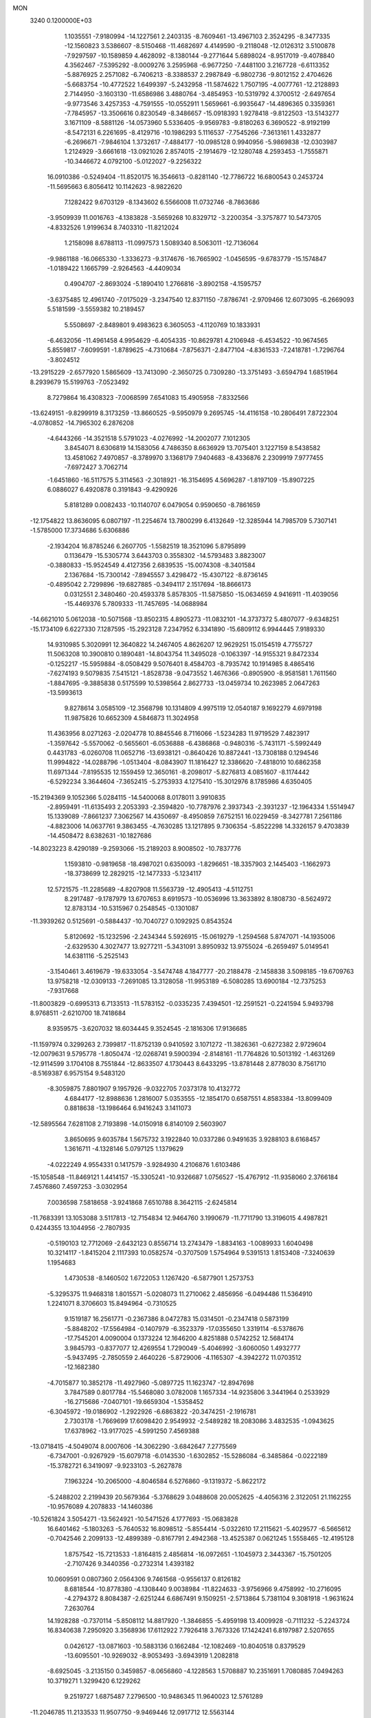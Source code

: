 MON                                                                             
 3240  0.1200000E+03
   1.1035551  -7.9180994 -14.1227561   2.2403135  -8.7609461 -13.4967103
   2.3524295  -8.3477335 -12.1560823   3.5386607  -8.5150468 -11.4682697
   4.4149590  -9.2118048 -12.0126312   3.5100878  -7.9297597 -10.1589859
   4.4628092  -8.1380144  -9.2771644   5.6898024  -8.9517019  -9.4078840
   4.3562467  -7.5395292  -8.0009276   3.2595968  -6.9677250  -7.4481100
   3.2167728  -6.6113352  -5.8876925   2.2571082  -6.7406213  -8.3388537
   2.2987849  -6.9802736  -9.8012152   2.4704626  -5.6683754 -10.4772522
   1.6499397  -5.2432958 -11.5874622   1.7507195  -4.0077761 -12.2128893
   2.7144950  -3.1603130 -11.6586986   3.4880764  -3.4854953 -10.5319792
   4.3700512  -2.6497654  -9.9773546   3.4257353  -4.7591555 -10.0552911
   1.5659661  -6.9935647 -14.4896365   0.3359361  -7.7845957 -13.3506616
   0.8230549  -8.3486657 -15.0918393   1.9278418  -9.8122503 -13.5143277
   3.1671109  -8.5881126 -14.0573960   5.5336405  -9.9569783  -9.8180263
   6.3690522  -8.9192199  -8.5472131   6.2261695  -8.4129716 -10.1986293
   5.1116537  -7.7545266  -7.3613161   1.4332877  -6.2696671  -7.9846104
   1.3732617  -7.4884177 -10.0985128   0.9940956  -5.9869838 -12.0303987
   1.2124929  -3.6661618 -13.0921026   2.8574015  -2.1914679 -12.1280748
   4.2593453  -1.7555871 -10.3446672   4.0792100  -5.0122027  -9.2256322
  16.0910386  -0.5249404 -11.8520175  16.3546613  -0.8281140 -12.7786722
  16.6800543   0.2453724 -11.5695663   6.8056412  10.1142623  -8.9822620
   7.1282422   9.6703129  -8.1343602   6.5566008  11.0732746  -8.7863686
  -3.9509939  11.0016763  -4.1383828  -3.5659268  10.8329712  -3.2200354
  -3.3757877  10.5473705  -4.8332526   1.9199634   8.7403310 -11.8212024
   1.2158098   8.6788113 -11.0997573   1.5089340   8.5063011 -12.7136064
  -9.9861188 -16.0665330  -1.3336273  -9.3174676 -16.7665902  -1.0456595
  -9.6783779 -15.1574847  -1.0189422   1.1665799  -2.9264563  -4.4409034
   0.4904707  -2.8693024  -5.1890410   1.2766816  -3.8902158  -4.1595757
  -3.6375485  12.4961740  -7.0175029  -3.2347540  12.8371150  -7.8786741
  -2.9709466  12.6073095  -6.2669093   5.5181599  -3.5559382  10.2189457
   5.5508697  -2.8489801   9.4983623   6.3605053  -4.1120769  10.1833931
  -6.4632056 -11.4961458   4.9954629  -6.4054335 -10.8629781   4.2106948
  -6.4534522 -10.9674565   5.8559817  -7.6099591  -1.8789625  -4.7310684
  -7.8756371  -2.8477104  -4.8361533  -7.2418781  -1.7296764  -3.8024512
 -13.2915229  -2.6577920   1.5865609 -13.7413090  -2.3650725   0.7309280
 -13.3751493  -3.6594794   1.6851964   8.2939679  15.5199763  -7.0523492
   8.7279864  16.4308323  -7.0068599   7.6541083  15.4905958  -7.8332566
 -13.6249151  -9.8299919   8.3173259 -13.8660525  -9.5950979   9.2695745
 -14.4116158 -10.2806491   7.8722304  -4.0780852 -14.7965302   6.2876208
  -4.6443266 -14.3521518   5.5791023  -4.0276992 -14.2002077   7.1012305
   3.8454071   8.6306819  14.1583056   4.7486350   8.6636929  13.7075401
   3.1227159   8.5438582  13.4581062   7.4970857  -8.3789970   3.1368179
   7.9404683  -8.4336876   2.2309919   7.9777455  -7.6972427   3.7062714
  -1.6451860 -16.5117575   5.3114563  -2.3018921 -16.3154695   4.5696287
  -1.8197109 -15.8907225   6.0886027   6.4920878   0.3191843  -9.4290926
   5.8181289   0.0082433 -10.1140707   6.0479054   0.9590650  -8.7861659
 -12.1754822  13.8636095   6.0807197 -11.2254674  13.7800299   6.4132649
 -12.3285944  14.7985709   5.7307141  -1.5785000  17.3734686   5.6306886
  -2.1934204  16.8785246   6.2607705  -1.5582519  18.3521096   5.8795899
   0.1136479 -15.5305774   3.6443703   0.3558302 -14.5793483   3.8823007
  -0.3880833 -15.9524549   4.4127356   2.6839535 -15.0074308  -8.3401584
   2.1367684 -15.7300142  -7.8945557   3.4298472 -15.4307122  -8.8736145
  -0.4895042   2.7299896 -19.6827885  -0.3494117   2.1517694 -18.8666173
   0.0312551   2.3480460 -20.4593378   5.8578305 -11.5875850 -15.0634659
   4.9416911 -11.4039056 -15.4469376   5.7809333 -11.7457695 -14.0688984
 -14.6621010   5.0612038 -10.5071568 -13.8502315   4.8905273 -11.0832101
 -14.3737372   5.4807077  -9.6348251 -15.1734109   6.6227330   7.1287595
 -15.2923128   7.2347952   6.3341890 -15.6809112   6.9944445   7.9189330
  14.9310985   5.3020991  12.3640822  14.2467405   4.8626207  12.9629251
  15.0154519   4.7755727  11.5063208  10.3900810   0.1890481 -14.8043754
  11.3495028  -0.1063397 -14.9155321   9.8472334  -0.1252217 -15.5959884
  -8.0508429   9.5076401   8.4584703  -8.7935742  10.1914985   8.4865416
  -7.6274193   9.5079835   7.5415121  -1.8528738  -9.0473552   1.4676366
  -0.8905900  -8.9581581   1.7611560  -1.8847695  -9.3885838   0.5175599
  10.5398564   2.8627733 -13.0459734  10.2623985   2.0647263 -13.5993613
   9.8278614   3.0585109 -12.3568798  10.1314809   4.9975119  12.0540187
   9.1692279   4.6979198  11.9875826  10.6652309   4.5846873  11.3024958
  11.4363956   8.0271263  -2.0204778  10.8845546   8.7116066  -1.5234283
  11.9719529   7.4823917  -1.3597642  -5.5570062  -0.5655601  -6.0536888
  -6.4386868  -0.9480316  -5.7431171  -5.5992449   0.4431783  -6.0260708
  11.0652716 -13.6938121  -0.8640426  10.8872441 -13.7308188   0.1294546
  11.9994822 -14.0288796  -1.0513404  -8.0843907  11.1816427  12.3386620
  -7.4818010  10.6862358  11.6971344  -7.8195535  12.1559459  12.3650161
  -8.2098017  -5.8276813   4.0851607  -8.1174442  -6.5292234   3.3644604
  -7.3652415  -5.2753933   4.1275410 -15.3012976   8.1785986   4.6350405
 -15.2194369   9.1052366   5.0284115 -14.5400068   8.0178011   3.9910835
  -2.8959491 -11.6135493   2.2053393  -2.3594820 -10.7787976   2.3937343
  -2.3931237 -12.1964334   1.5514947  15.1339089  -7.8661237   7.3062567
  14.4350697  -8.4950859   7.6752151  16.0229459  -8.3427781   7.2561186
  -4.8823006  14.0637761   9.3863455  -4.7630285  13.1217895   9.7306354
  -5.8522298  14.3326157   9.4703839 -14.4508472   8.6382631 -10.1827686
 -14.8023223   8.4290189  -9.2593066 -15.2189203   8.9008502 -10.7837776
   1.1593810  -0.9819658 -18.4987021   0.6350093  -1.8296651 -18.3357903
   2.1445403  -1.1662973 -18.3738699  12.2829215 -12.1477333  -5.1234117
  12.5721575 -11.2285689  -4.8207908  11.5563739 -12.4905413  -4.5112751
   8.2917487  -9.1787979  13.6707653   8.6919573 -10.0536996  13.3633892
   8.1808730  -8.5624972  12.8783134 -10.5315967   0.2548545  -0.1301087
 -11.3939262   0.5125691  -0.5884437 -10.7040727   0.1092925   0.8543524
   5.8120692 -15.1232596  -2.2434344   5.5926915 -15.0619279  -1.2594568
   5.8747071 -14.1935006  -2.6329530   4.3027477  13.9277211  -5.3431091
   3.8950932  13.9755024  -6.2659497   5.0149541  14.6381116  -5.2525143
  -3.1540461   3.4619679 -19.6333054  -3.5474748   4.1847777 -20.2188478
  -2.1458838   3.5098185 -19.6709763  13.9758218 -12.0309133  -7.2691085
  13.3128058 -11.9953189  -6.5080285  13.6900184 -12.7375253  -7.9317668
 -11.8003829  -0.6995313   6.7133513 -11.5783152  -0.0335235   7.4394501
 -12.2591521  -0.2241594   5.9493798   8.9768511  -2.6210700  18.7418684
   8.9359575  -3.6207032  18.6034445   9.3524545  -2.1816306  17.9136685
 -11.1597974   0.3299263   2.7399817 -11.8752139   0.9410592   3.1071272
 -11.3826361  -0.6272382   2.9729604 -12.0079631   9.5795778  -1.8050474
 -12.0268741   9.5900394  -2.8148161 -11.7764826  10.5013192  -1.4631269
 -12.9114599   3.1704108   8.7551844 -12.8633507   4.1730443   8.6433295
 -13.8781448   2.8778030   8.7561710  -8.5169387   6.9575154   9.5483120
  -8.3059875   7.8801907   9.1957926  -9.0322705   7.0373178  10.4132772
   4.6844177 -12.8988636   1.2816007   5.0353555 -12.1854170   0.6587551
   4.8583384 -13.8099409   0.8818638 -13.1986464   6.9416243   3.1411073
 -12.5895564   7.6281108   2.7193898 -14.0150918   6.8140109   2.5603907
   3.8650695   9.6035784   1.5675732   3.1922840  10.0337286   0.9491635
   3.9288103   8.6168457   1.3616711  -4.1328146   5.0797125   1.1379629
  -4.0222249   4.9554331   0.1417579  -3.9284930   4.2106876   1.6103486
 -15.1058548 -11.8469121   1.4414157 -15.3305241 -10.9326687   1.0756527
 -15.4767912 -11.9358060   2.3766184   7.4576860   7.4597253  -3.0302954
   7.0036598   7.5818658  -3.9241868   7.6510788   8.3642115  -2.6245814
 -11.7683391  13.1053088   3.5117813 -12.7154834  12.9464760   3.1990679
 -11.7711790  13.3196015   4.4987821   0.4244355  13.1044956  -2.7807935
  -0.5190103  12.7712069  -2.6432123   0.8556714  13.2743479  -1.8834163
  -1.0089933   1.6040498  10.3214117  -1.8415204   2.1117393  10.0582574
  -0.3707509   1.5754964   9.5391513   1.8153408  -7.3240639   1.1954683
   1.4730538  -8.1460502   1.6722053   1.1267420  -6.5877901   1.2573753
  -5.3295375  11.9468318   1.8015571  -5.0208073  11.2710062   2.4856956
  -6.0494486  11.5364910   1.2241071   8.3706603  15.8494964  -0.7310525
   9.1519187  16.2561771  -0.2367386   8.0472783  15.0314501  -0.2347418
   0.5873199  -5.8848202 -17.5564984  -0.1407979  -6.3523379 -17.0355650
   1.3319114  -6.5378676 -17.7545201   4.0090004   0.1373224  12.1646200
   4.8251888   0.5742252  12.5684174   3.9845793  -0.8377077  12.4269554
   1.7290049  -5.4046992  -3.6060050   1.4932777  -5.9437495  -2.7850559
   2.4640226  -5.8729006  -4.1165307  -4.3942272  11.0703512 -12.1682380
  -4.7015877  10.3852178 -11.4927960  -5.0897725  11.1623747 -12.8947698
   3.7847589   0.8017784 -15.5468080   3.0782008   1.1657334 -14.9235806
   3.3441964   0.2533929 -16.2715686  -7.0407101 -19.6659304  -1.5358452
  -6.3045972 -19.0186902  -1.2922926  -6.6863822 -20.3474251  -2.1916781
   2.7303178  -1.7669699  17.6098420   2.9549932  -2.5489282  18.2083086
   3.4832535  -1.0943625  17.6378962 -13.9177025  -4.5991250   7.4569388
 -13.0718415  -4.5049074   8.0007606 -14.3062290  -3.6842647   7.2775569
  -6.7347001  -0.9267929 -15.6079718  -6.0143530  -1.6302852 -15.5286084
  -6.3485864  -0.0222189 -15.3782721   6.3419097  -9.9233103  -5.2627878
   7.1963224 -10.2065000  -4.8046584   6.5276860  -9.1319372  -5.8622172
  -5.2488202   2.2199439  20.5679364  -5.3768629   3.0488608  20.0052625
  -4.4056316   2.3122051  21.1162255 -10.9576089   4.2078833 -14.1460386
 -10.5261824   3.5054271 -13.5624921 -10.5471526   4.1777693 -15.0683828
  16.6401462  -5.1803263  -5.7640532  16.8098512  -5.8554414  -5.0322610
  17.2115621  -5.4029577  -6.5665612  -0.7042546   2.2099133 -12.4899389
  -0.8167791   2.4942368 -13.4525387   0.0621245   1.5558465 -12.4195128
   1.8757542 -15.7213533  -1.8164815   2.4856814 -16.0972651  -1.1045973
   2.3443367 -15.7501205  -2.7107426   9.3440356  -0.2732314   1.4393182
  10.0609591   0.0807360   2.0564306   9.7461568  -0.9556137   0.8126182
   8.6818544 -10.8778380  -4.1308440   9.0038984 -11.8224633  -3.9756966
   9.4758992 -10.2716095  -4.2794372   8.8084387  -2.6251244   6.6867491
   9.1509251  -2.5713864   5.7381104   9.3081918  -1.9631624   7.2630764
  14.1928288  -0.7370114  -5.8508112  14.8817920  -1.3846855  -5.4959198
  13.4009928  -0.7111232  -5.2243724  16.8340638   7.2950920   3.3568936
  17.6112922   7.7926418   3.7673326  17.1424241   6.8197987   2.5207655
   0.0426127 -13.0871603 -10.5883136   0.1662484 -12.1082469 -10.8040518
   0.8379529 -13.6095501 -10.9269032  -8.9053493  -3.6943919   1.2082818
  -8.6925045  -3.2135150   0.3459857  -8.0656860  -4.1228563   1.5708887
  10.2351691   1.7080885   7.0494263  10.3719271   1.3299420   6.1229262
   9.2519727   1.6875487   7.2796500 -10.9486345  11.9640023  12.5761289
 -11.2046785  11.2133533  11.9507750  -9.9469446  12.0917712  12.5563144
  14.8130600   0.3106495  -2.2442143  13.8608418   0.5797836  -2.4465690
  15.4430039   0.8273639  -2.8411036  -1.1082437   0.2452012  16.0640976
  -1.4745182   1.1663346  15.8705616  -0.1087361   0.2430294  15.9189083
  -6.5738908   5.1853098 -20.1503600  -6.4612916   5.5872186 -19.2306368
  -6.3760611   4.1956259 -20.1117702   3.7578294  -0.9040763 -17.7200755
   3.7815501  -1.6004206 -18.4512676   4.6887865  -0.7708868 -17.3517285
   9.5882981  -6.6067234  -4.0068890  10.0988405  -5.8702696  -4.4728098
  10.0204552  -7.4966527  -4.2102755  -4.3045533  -3.5534402  16.6780584
  -4.0575873  -2.6057623  16.4310472  -3.4687914  -4.0677060  16.9170828
 -12.6969976   9.3758689   6.8432297 -13.2719242   9.7920267   6.1246394
 -12.0867616   8.6860615   6.4286480  -3.6459564  15.5316500  -2.3232480
  -4.3209895  16.2800231  -2.2571573  -3.9347129  14.8800812  -3.0389140
   7.7645951   6.4650683   0.9784584   7.5070562   6.1482382   1.9022508
   7.6092606   7.4605999   0.9085448 -13.8866626  10.0365012   0.7087969
 -14.7705378  10.4222448   1.0089077 -13.2882684  10.7812205   0.3810506
   6.3292984 -10.2067312   5.8778778   7.2805128  -9.8989815   5.7344163
   5.7169731  -9.7149276   5.2428290   5.3412863 -15.3287885   7.8992660
   4.5935758 -15.7018267   8.4666032   4.9511071 -14.8568824   7.0960445
  11.0512560  -1.4336710  16.8698389  10.7498430  -0.4697586  16.8587435
  11.6991975  -1.5750169  17.6316087  -7.3878396  13.9269389  12.8604947
  -7.0001639  13.5836411  13.7276476  -7.0275785  14.8517854  12.6734896
   9.4661135 -11.7697965  13.0788383   9.3385769 -12.7568174  13.2509545
  10.4131085 -11.5070698  13.3118086  -7.4097672 -15.0187855   6.2300409
  -7.1438429 -14.7563501   7.1683969  -6.6642989 -14.7832691   5.5905808
  15.7585742   7.0589072   7.4055423  15.9701839   8.0424606   7.3164127
  16.4580612   6.6150931   7.9833373 -12.4593147  -9.1995280   1.7442314
 -13.1882734  -9.5264106   2.3621852 -11.6449443  -8.9496488   2.2868744
 -15.4337111   2.3022900   9.1352051 -15.1241627   1.3414253   9.1032842
 -15.3760163   2.6431938  10.0841813   6.8612006   2.4470345  16.2318596
   7.2198373   1.5984982  16.6459440   6.1568632   2.8450824  16.8364807
 -15.9600429   3.0882869   2.5441008 -16.4230645   3.2882493   1.6690430
 -16.6461049   3.0345436   3.2833778  -4.0345867  -7.8293990  13.4846914
  -4.9005236  -8.3166966  13.6657835  -3.4319019  -7.9027064  14.2918450
  -2.1118756   6.8233063   1.2277327  -2.8709508   6.1605666   1.1593156
  -2.1455116   7.2820191   2.1269274   4.6714897  -0.1377014 -11.3858216
   4.8002745  -0.3801298 -12.3578005   4.2222135   0.7645151 -11.3205812
  -3.4120085  11.8193672   4.7588068  -2.8732504  12.0592470   3.9388693
  -3.5583614  12.6466986   5.3193454  15.0010862 -10.7111806  -0.8194385
  14.0811972 -10.6350279  -0.4094323  15.4809671 -11.5071617  -0.4241811
   8.8697480   0.9664361 -10.6499576   8.1939811   0.6015295  -9.9939985
   8.9865773   0.3131648 -11.4113297  -2.1348128  18.0011899   9.5048396
  -2.6676602  17.1714826   9.7233790  -1.1502154  17.7762750   9.4958316
   6.0976281 -11.5843066  11.3204563   5.9226406 -11.6558889  12.3126031
   7.0754641 -11.7589825  11.1376306  -3.6159276 -16.7757127   8.0501829
  -4.3659023 -16.6384606   8.7126025  -3.7278120 -16.1349877   7.2774906
   8.0419097  -3.5870132  -2.5660737   7.0321676  -3.6089606  -2.5598157
   8.3979263  -4.2971986  -1.9423839  16.0073379  -5.3938038   4.7727570
  16.7738862  -5.2468525   5.4137788  15.1635850  -5.5829164   5.2946932
  -5.2561320  -5.6684676  -8.7629126  -5.2143791  -5.0060129  -8.0016568
  -4.3607328  -6.1253306  -8.8610789  -4.4873191  -1.9505417 -18.4459146
  -3.5871783  -1.7974537 -18.8776675  -4.3554356  -2.2867786 -17.5027012
  -6.9666527   9.3269545  15.3557538  -6.2045818   9.0316242  15.9491575
  -7.3047788  10.2270344  15.6649896  15.2090425  -0.0722219  -8.3001690
  15.0168835  -0.8468083  -8.9191931  14.7188961  -0.2089226  -7.4277187
  -2.1642297   9.9298085   9.0712698  -2.2964639   9.0537528   8.5863569
  -1.4573695  10.4736096   8.5972138   4.7511262 -14.4322870 -11.8797351
   4.7083332 -14.9927148 -12.7188951   5.0818001 -13.5061382 -12.1099592
   3.4918023  -7.6576043  10.7780465   3.1247848  -7.8680859  11.6951591
   3.2547521  -6.7075361  10.5305033  12.1825466   1.0281195  -2.2968425
  12.1527589   0.6343085  -1.3672589  11.3263843   0.8056466  -2.7842765
  -4.5621915  -9.9952037   7.5518452  -4.1495480  -9.8665239   6.6390107
  -3.8329509 -10.0225645   8.2500997  10.3067035  -1.0035840   8.3270677
  11.0681231  -1.4109688   7.8032569  10.1883958  -0.0385298   8.0536197
   4.0313610 -12.0962748   9.5828020   4.8267169 -11.7324402  10.0879093
   3.3940369 -12.5369527  10.2306607   9.5074181  -2.9847377  -9.1596707
   8.8494382  -2.7189640  -8.4409728  10.0807701  -2.1893382  -9.4019664
   8.4817053   5.3012027  -1.3004247   8.1617577   6.0379894  -0.6881512
   8.0799668   5.4281000  -2.2183589   7.2569835   5.6938682   3.4698214
   6.3371748   5.6638688   3.8859367   7.8855883   6.1981723   4.0786181
   5.8682829  15.2742287   1.6892440   6.5109254  16.0070531   1.9539685
   5.2765098  15.0453554   2.4750694  -0.4330017   7.4960475   6.6744175
  -1.3408125   7.9089078   6.8341855  -0.5325563   6.4973292   6.5614985
  13.8291093  -8.0808559 -10.2881718  13.5815742  -8.8067208  -9.6309455
  12.9978793  -7.5763621 -10.5613799  -3.8195722   5.1113455  -1.7133667
  -3.2256737   5.5171026  -2.4224124  -4.7399511   4.9503676  -2.0968882
   6.3426927   8.3013224  13.3302512   7.3413865   8.4423904  13.3832663
   6.1342109   7.3207928  13.4535276  11.2951667  11.7656554  -7.4274309
  11.1953784  12.1757721  -8.3450074  11.3296210  12.4983780  -6.7331467
  -6.7909898 -14.3110739   8.7985097  -6.6222370 -15.2311254   9.1794661
  -7.6952923 -13.9809062   9.1040031 -11.6156304 -11.2162458   7.0884283
 -12.3857724 -10.7061901   7.4968697 -11.6836648 -12.1908090   7.3447444
  -7.1701883  10.3460311   6.0243330  -6.9446185  11.3108884   6.2199570
  -7.4034971  10.2464084   5.0467123 -12.5428306 -10.4191223  -2.9743868
 -13.4051162 -10.4264565  -3.5002287 -12.5016038 -11.2375642  -2.3840030
  15.5992012   1.0358563   2.1127958  14.9606511   0.3069803   2.3975651
  15.8456787   1.5993820   2.9139123 -10.0568470   0.9082164  13.0561507
  -9.8908505   0.9488434  14.0515876 -10.4942773   1.7664470  12.7525144
   6.1299078  -3.5755390  17.5967357   5.4321164  -3.5276157  18.3253580
   6.9567680  -3.0745741  17.8890309  -4.9771182 -13.8956401  -0.2411731
  -5.7806846 -14.4421650  -0.5162941  -4.3953494 -14.4409730   0.3787117
   4.8814759  -3.7322319  12.8007600   5.0000129  -3.7420172  11.7977878
   4.7246596  -4.6739563  13.1304019  -0.6924806  -2.6434244  -6.3638546
  -0.2822872  -2.8154343  -7.2706368  -1.3077693  -1.8443631  -6.4188166
   3.0628185   4.4910500 -15.2114689   3.6824838   4.5811363 -14.4190048
   2.7351403   5.4054530 -15.4882255   4.6764223 -13.5039834  13.1770156
   4.8055065 -13.1677728  12.2334056   4.9111670 -14.4853944  13.2197623
  14.6346133  -2.1480076  10.8628979  15.3899931  -2.5982928  11.3596318
  13.8081136  -2.1391200  11.4433452  -5.7578650 -12.9843893  -3.9023274
  -6.1865510 -12.2937536  -4.5017860  -5.0172682 -12.5531103  -3.3678979
  15.4814854  -8.3366158  -4.7450251  15.6534903  -9.1794664  -5.2742860
  14.5574529  -7.9884885  -4.9573254  11.3482500  10.2133565   3.7580127
  10.6616924  10.8935171   4.0514752  12.1886880  10.6892782   3.4626105
  15.0900051  10.7914714  -7.0121419  15.8966150  10.7694465  -7.6195917
  14.4828459  10.0144355  -7.2304831  13.8268005  -1.4756508 -10.8054824
  13.3436329  -2.0400738 -11.4896430  14.6308903  -1.0409020 -11.2350557
   1.1554079  -3.2675451  14.7097494   1.1597786  -3.8458509  15.5377852
   1.0224451  -3.8483412  13.8942148 -10.7425335   1.6514220 -17.3528205
 -10.5370966   2.6033655 -17.0850532 -10.6784774   1.5628686 -18.3568897
  -1.8374694   6.2607679 -10.0663034  -2.8278729   6.0954221 -10.1752155
  -1.3320684   5.7635677 -10.7856515  16.1105272  -2.7637818  -5.0881659
  16.3956833  -3.7258440  -5.2031545  16.7878639  -2.1570769  -5.5277386
  -4.5373676  -2.8350175 -15.8718388  -4.0292929  -2.9171966 -15.0028125
  -4.3798848  -3.6597832 -16.4331415  -1.1701684  -3.8556974 -10.5021886
  -1.4981092  -4.4066512  -9.7218010  -1.5301762  -4.2431055 -11.3626590
  13.6720587   5.3784793   7.9528376  14.5113101   5.9270842   7.8312243
  13.0218605   5.5885205   7.2090467   1.3464773  -7.0355276  13.6916490
   0.9333437  -6.5360494  12.9170896   2.3290031  -6.8095448  13.7522697
   3.1738213   1.6228708   1.1028294   3.3935364   0.6371988   1.0862169
   2.6336836   1.8334679   1.9298724   5.7974326  -7.5642162 -13.5432926
   5.1758517  -6.8772926 -13.9456270   5.3078978  -8.0835580 -12.8286320
  -7.3672981 -14.6719683  -2.6569908  -8.1310833 -14.0443131  -2.4501548
  -6.6247197 -14.1601842  -3.1116933  -3.3427527  -0.0879778  -2.8522162
  -3.6059119   0.6088916  -3.5342868  -2.8925693   0.3617908  -2.0679055
  -5.8395603 -12.3304246 -10.3959172  -6.3269943 -11.5185789 -10.0446131
  -5.4539654 -12.8525548  -9.6220976   5.5894121  12.9805824   7.9207580
   4.6716679  13.3832754   8.0459942   6.1472328  13.1511357   8.7452868
 -16.6975846  -1.3348007  -6.8305621 -17.0103679  -0.6520808  -7.5059584
 -15.9106689  -0.9643446  -6.3171169  -0.1097409  -7.4016788   8.2138485
   0.4965977  -8.1762388   8.4430000  -0.3785791  -7.4606740   7.2420740
  -1.7283425   2.2873621  -8.0639992  -1.5235189   3.2492119  -7.8337987
  -1.9264043   2.2124094  -9.0515485 -13.1580941  -3.2743382  -5.1054442
 -13.5776219  -3.7835895  -5.8701400 -13.1652638  -3.8484867  -4.2745399
  -4.3210342   0.8651827  13.8050628  -3.3403402   1.0237881  13.6228991
  -4.8071500   0.7235673  12.9311426 -14.3080252  -1.8966446   6.8673040
 -13.3151362  -1.7164344   6.8249276 -14.8039523  -1.1663242   6.3766021
 -11.8872762   8.1975067  -8.6092582 -11.7457716   7.2120494  -8.4391099
 -12.7671109   8.3338458  -9.0861256  -4.1681081   9.2970565  16.8658162
  -3.7772695   9.8333024  16.1043797  -3.6991336   9.5425937  17.7259757
   3.1948931 -12.3140303   4.5370984   2.4508658 -12.8166552   4.0746141
   3.4647621 -11.5196454   3.9747610  16.2843064   3.1130842  -5.7119252
  15.8713869   3.6640525  -4.9729858  16.5802142   3.7224667  -6.4610524
  -7.7277868  10.6401197 -10.3497481  -6.9116053  10.0505192 -10.4292409
  -8.5607338  10.0742668 -10.4279131   8.6041165 -11.8143064  -7.0135509
   9.3887254 -12.1252625  -7.5683437   8.8763405 -11.7673196  -6.0420643
  -7.4933769  -6.5907443  -7.8574691  -7.7952922  -5.8476092  -7.2437123
  -6.6732874  -6.2942420  -8.3670175  -9.8582882  -6.0761441   6.0507792
  -9.2470460  -6.1543454   5.2505495 -10.8158473  -6.0057926   5.7373607
  -4.0235471  -0.2494203   7.7111111  -4.2638149   0.7290602   7.6407732
  -4.8682217  -0.8001872   7.7683873  -7.0494342  15.1446690   5.0040992
  -6.6053081  14.5717189   4.3008352  -6.8086668  16.1134276   4.8503532
 -13.3697487  10.8958944  -9.8408642 -12.7354937  10.8239066 -10.6235763
 -14.0025383  10.1087213  -9.8468536   7.9457889   9.0160665  -6.5982145
   8.6147997   9.5959381  -6.1121348   8.3340260   8.0931773  -6.7310585
  -8.3666773  -6.9627135  -0.3128970  -8.2550966  -7.4461464  -1.1926369
  -8.9219130  -6.1308970  -0.4539453  -3.8020666  -6.9724944  -3.8557830
  -3.4227102  -6.1328876  -4.2696056  -4.2092075  -7.5494140  -4.5779327
  -0.4107851   6.9621379  14.5983784  -0.1171637   6.7018941  15.5290554
  -1.2762720   6.4920491  14.3746623  12.0206223 -11.5103136 -10.1772435
  12.8386900 -11.7756940 -10.7068080  11.3095922 -11.1656562 -10.8063281
 -15.6160224 -10.8465826   7.0205032 -15.6146970 -10.9740103   6.0185748
 -16.5668706 -10.7455226   7.3457332   8.2018320  -5.5105652  -7.2945101
   7.7551985  -4.6636543  -6.9730130   9.1261734  -5.5770011  -6.8929142
  -0.8278379  -4.6078386 -14.7280829  -1.0751586  -5.3556593 -15.3602985
   0.1651623  -4.4326345 -14.7859991  16.4501342   9.8176233   6.3114378
  16.6244267  10.3854883   5.4945832  16.8744037  10.2506834   7.1192461
   8.4547381  18.3189630  -5.6403239   8.5018430  18.8333351  -4.7723939
   8.5460046  17.3309796  -5.4514875   4.8973082   8.6570300   6.4970484
   4.7057793   9.1927194   5.6625105   4.8911812   9.2703025   7.2995192
   4.8187122  10.0167435   4.2435964   5.1524391  10.9683695   4.1876113
   4.5178096   9.7111919   3.3291589  12.4209839  -1.5658363  -3.8806449
  11.4137410  -1.6275954  -3.9224469  12.7139384  -1.4907700  -2.9169838
   0.7253883   1.3204347  -7.3484383   0.8583819   0.5418378  -6.7189943
  -0.2540477   1.5651235  -7.3789772   2.4753697   2.2763421  12.9295466
   3.0007963   1.4534813  12.6708440   2.9509475   2.7574065  13.6795485
  17.0702905   4.4014666 -10.3152996  18.0801182   4.4160273 -10.3036370
  16.7512279   3.6001924 -10.8409027  -7.8177405   1.4617345   5.1445093
  -8.3106765   1.6157077   4.2765194  -8.3327168   1.8843656   5.9036419
  -0.3343597  -3.8721564  18.2671265  -0.9941109  -4.4549095  17.7719222
  -0.7759359  -2.9976943  18.5129445  -2.0208269   6.1238767  -3.6181720
  -1.2664990   6.5077280  -3.0670391  -1.7854132   5.1837522  -3.9025070
  -6.5193420   0.3763873  11.8427645  -5.7308827  -0.0563353  11.3832178
  -7.3418857   0.2767261  11.2651925  -6.2825259  12.9450997   6.5376166
  -5.6058148  13.2232228   7.2338993  -6.6121388  13.7619215   6.0433926
  -1.5363086   9.5199355  -6.3683386  -1.5310785  10.2649713  -5.6864337
  -0.6495725   9.0369237  -6.3460069   0.6037549   7.3495686   0.5679552
   0.5459685   8.2918531   0.9269268  -0.3018417   6.9074881   0.6354792
 -16.2971806  -0.4623942   5.9620642 -16.4726879  -0.6700675   4.9893520
 -17.0233604   0.1456740   6.3128006  -3.4245251  -3.8356080   7.0638751
  -3.5794290  -3.0581654   6.4380256  -3.0897310  -3.4910405   7.9522929
  -4.1987763   5.8154166 -14.3240190  -4.9637757   6.1159158 -13.7370129
  -4.2881026   6.2390702 -15.2365093  -5.2034408  -5.7014058   3.8998659
  -5.1791320  -6.5535732   3.3582759  -5.1078588  -5.9230076   4.8806089
   9.1992174  15.0153636   7.8500027   9.1078335  15.9161291   8.2976303
   8.3835920  14.8377237   7.2814086   4.9152745  11.4958213 -11.9579822
   5.7553138  11.9514678 -11.6311485   5.0953023  10.5104334 -12.0872134
  -8.4347921 -17.4793734   6.0132757  -9.3907412 -17.2964307   6.2830780
  -7.8769068 -16.6519039   6.1687052   2.7460994 -17.0200504   0.6914115
   2.4602622 -17.9819250   0.5765447   2.7181143 -16.7752319   1.6708914
   1.8128624   1.9324906 -14.2285424   2.3366135   2.1730276 -13.3991289
   1.4372134   2.7725255 -14.6448705   7.7150123  -6.7598463  11.8358974
   7.3273409  -6.5546014  12.7456696   8.0682683  -5.9095124  11.4208763
  -0.2386087   0.1286137   4.4068862  -0.1031057  -0.4204393   3.5700590
  -0.9207557  -0.3231108   4.9991028  -7.8608176   1.0608299  -0.8764402
  -7.4238009   1.7682092  -0.3030896  -8.8103001   0.9142229  -0.5648486
  -3.8311128 -10.5466370  12.0671827  -3.9766878  -9.8802924  12.8120940
  -4.7115672 -10.9779092  11.8244808   2.5464618  11.0371941   7.4349937
   3.3844147  10.6606029   7.8546529   2.4704398  12.0193360   7.6579689
   6.3163790  15.6902089  -4.9116064   6.7811208  15.4052081  -5.7618356
   7.0069242  15.9288902  -4.2142696  10.1002149  12.5678592   4.0544877
  10.2591251  13.0702398   4.9161497   9.7666227  13.2080944   3.3481484
  -2.0639526 -10.2720725  14.4892957  -2.0906432  -9.4191022  15.0295080
  -1.5132036 -10.1253585  13.6554789 -15.0011451   7.3418192   0.2218304
 -14.3539467   7.0193171  -0.4833126 -14.7516454   8.2788239   0.5044469
 -13.4525013   5.3355490   5.3333716 -14.0785487   5.8548558   5.9321079
 -13.0402560   5.9599866   4.6549680  13.7428185   9.5440618   6.0577039
  13.5355489   9.2888056   5.1027255  14.7414259   9.5120395   6.2055481
   7.5879789  -5.5438659  14.7115167   7.5075647  -4.5774939  14.9939325
   7.1659421  -6.1357318  15.4127156  -4.4947283   2.4305762   7.5704860
  -3.8528323   3.0876177   7.9904455  -4.9821293   2.8773013   6.8069567
   8.6875556  -7.5635472   0.7313894   9.0608255  -8.4681162   0.4813404
   9.3595164  -7.0673436   1.2991487   0.6957101  -9.8093892   2.2746404
   1.0238460 -10.6657016   1.8513723   0.1826567 -10.0254926   3.1173595
  -2.6427336  -3.5052454  -2.4977091  -3.0265082  -2.6089303  -2.7612167
  -2.7142443  -4.1441885  -3.2766429 -11.0483032  10.8838723   8.5009197
 -11.2290134  10.3177456   7.6842531 -11.1911978  10.3296199   9.3330768
 -13.0465877  -0.9982089 -11.1312069 -12.3219263  -1.3241932 -10.5077486
 -13.5003044  -1.7903485 -11.5633597  16.0708770   5.3974407  -3.1347210
  15.2457544   5.1756540  -2.5961270  16.8908125   5.0682102  -2.6454225
 -10.5467690  -8.3368290   3.3332308  -9.5477037  -8.1887477   3.3268701
 -10.8243820  -8.7215517   4.2248694   0.3894531   8.5892783 -13.9270365
  -0.4026594   8.0128009 -13.6814115   0.1507897   9.1698657 -14.7182748
  -2.8409686  -4.7124764  -4.9759806  -1.9273180  -4.9649617  -5.3246835
  -3.4437480  -4.4764156  -5.7512434 -11.1723965   9.0357841  -4.4340039
 -11.0802163   8.0451952  -4.6081772 -10.2548439   9.4516606  -4.3615881
  14.3160064  11.5457687  -4.5289764  13.7556351  10.8075269  -4.1276249
  14.4576500  11.3641703  -5.5123681 -10.0876933 -10.1179522   5.4124467
  -9.5323603  -9.4570353   5.9367502 -10.8372534 -10.4640817   5.9942148
  -1.3161777  12.9045342   2.9038095  -0.9723189  13.7600359   2.4915255
  -0.5595057  12.2399605   2.9805519  -7.2650918 -16.1184143  -0.4373965
  -6.4833378 -16.7573103  -0.4651944  -7.3350240 -15.6333973  -1.3205545
  -5.7015623 -13.2264744  -7.6425752  -5.8950710 -14.2104065  -7.7631235
  -6.2568862 -12.8651090  -6.8802561  16.4497617  -8.4980599  -0.7451948
  16.7108187  -8.3868151  -1.7145109  15.8470039  -9.3027672  -0.6491254
   0.6627836  -3.1972063  10.1819629   0.7114665  -3.1035311   9.1774954
   0.7082105  -2.2825618  10.6079461   1.4736768  11.2320679  -8.2211662
   1.4872326  10.2226331  -8.2521111   0.8765186  11.5377199  -7.4661305
   2.4230213  -1.9523907 -15.4651978   2.5244442  -1.8339235 -16.4630850
   1.7210626  -1.3135018 -15.1199805  -3.1191792 -14.2880545  -6.9854946
  -3.9523691 -13.9793649  -7.4657085  -3.3336367 -14.4550797  -6.0127611
  12.5001658  -3.5891036   1.4984495  13.2090245  -3.8305653   0.8207213
  11.6003280  -3.5420518   1.0421843  11.4626751   3.8975428   2.6942387
  12.1900424   4.0986097   3.3655128  11.4240279   4.6375652   2.0079638
  -8.7451498  12.4797149  -8.5024343  -8.3794586  11.7921304  -9.1455497
  -8.0177756  12.7605856  -7.8604542  -0.8963337  -9.2102441  12.1685061
  -1.0524802  -8.3481431  11.6660123  -0.7134886  -9.9547658  11.5109690
  11.7685495   5.1078585  -9.1788040  11.3892171   4.2081288  -9.4370546
  12.6943381   4.9850290  -8.7941893  -9.9187900   6.6883179  -5.3035331
  -9.3238864   6.9680776  -6.0702952 -10.4496882   5.8714850  -5.5700497
  -8.0422853  -7.9362183   2.3980855  -7.6164134  -8.7736571   2.0273709
  -8.3998431  -7.3755382   1.6378946  15.0224847   3.8628860   9.9942197
  15.9862338   4.1149250   9.8275940  14.4422559   4.2494987   9.2634905
   8.5768207  -6.0033879 -15.6030870   8.6254472  -7.0018499 -15.4588340
   8.6194735  -5.5318946 -14.7109128  15.9719370  12.5640386   1.4690138
  15.7713390  12.3054521   0.5135068  15.6868215  13.5201674   1.6259429
  -1.4312678 -13.3238986   8.0237900  -1.0602177 -14.1568475   8.4580918
  -2.4261757 -13.2722983   8.1899092  -2.7221606  15.8662308 -10.4537783
  -3.1039315  16.3332127  -9.6436679  -3.4153071  15.2412592 -10.8398590
  -7.7452996  12.8369787 -11.6657966  -7.6980611  11.9624070 -11.1628126
  -7.1231271  13.5065196 -11.2360102   9.8431529  -2.4429854  14.4957357
  10.3192822  -3.2381561  14.0943573  10.1607724  -2.3040733  15.4443775
  10.7117495   8.4343457   1.7745177  10.2547501   8.9429462   1.0311623
  11.1162178   9.0875345   2.4301470 -15.8983332  -5.3043907   0.6863007
 -16.5653681  -4.8104549   0.1108081 -16.3833139  -5.7682060   1.4411312
   7.8491707   6.3731397 -10.8608088   8.6754069   6.6019057 -10.3268614
   7.7945283   5.3721911 -10.9841629   9.6238735  -3.2254153 -18.2379671
   9.4417648  -2.8331173 -19.1506766  10.5765346  -3.0246226 -17.9692310
   4.3389749  14.3045935   3.5695420   3.3345286  14.2140384   3.5148835
   4.7435724  13.4157789   3.8272422 -11.3616619   3.3483198  12.5253751
 -10.6389217   3.8065095  13.0618532 -11.9100923   4.0422743  12.0377777
 -13.6723553   1.9268509 -14.5564929 -14.3913166   1.3095920 -14.2069416
 -12.8240694   1.4013075 -14.7124263   0.2541169 -13.5807182  -4.6948151
   1.0605064 -14.1828934  -4.7797925  -0.2195652 -13.5247933  -5.5850947
   9.3817953  -7.9260752 -10.4918407   8.8886018  -7.0608654 -10.3236978
  10.3262059  -7.7233469 -10.7869507  -2.0848683  12.5230160  -2.3090112
  -2.3098761  13.4934679  -2.4754281  -2.3726356  12.2660105  -1.3756098
  12.7765997   0.7392540  11.8870996  13.7296584   1.0330917  11.7276052
  12.7328526  -0.2697334  11.8985303 -11.9368417   3.1539574   4.9584837
 -12.5890155   3.8356274   5.3191711 -12.2468011   2.2259720   5.2092192
  -3.2303727   5.2305956 -17.0841004  -3.1150489   4.3280924 -17.5226073
  -2.3606753   5.5086815 -16.6523658   1.5607625   1.7985383   3.4047198
   1.3536946   2.7526793   3.6632498   0.9737867   1.1709934   3.9355179
   4.2162848  -5.1590222   6.8736051   4.3466985  -4.2366931   6.4832192
   3.2321721  -5.3211093   7.0328215  -8.9710323   5.6609929  -9.5892620
  -8.6917001   6.2130446  -8.7909435  -9.9356592   5.3808294  -9.4838895
  -6.0572882   9.7499798  -5.9211780  -7.0520127   9.9190653  -5.9662694
  -5.5797159  10.3815126  -6.5482274  11.2657846  -6.0172123   8.4623125
  10.4484295  -5.5428883   8.1058756  11.9021289  -5.3400599   8.8580784
   0.8178695   4.2311613  -3.0412497   0.1176851   3.5280041  -2.8530699
   1.6980201   3.7822035  -3.2507058   1.2169892  10.7605437   9.8602089
   0.6925365   9.8977416   9.8851490   1.5989391  10.8956924   8.9350338
   3.3416491   8.9119003  -5.3120517   3.7023889   9.7953963  -4.9812926
   3.1914176   8.2944985  -4.5269749   6.8270344   2.5699467   4.2190618
   6.3645356   2.6246281   3.3228449   6.1829457   2.8431660   4.9474854
  -0.1607984  -5.5276186   4.8336622   0.4102838  -5.3579785   5.6492524
  -0.5231347  -6.4698158   4.8664764  -1.2594704 -10.5492527  -0.9804835
  -1.4905618 -11.4700358  -0.6357296  -1.1623793 -10.5805978  -1.9853172
   2.2899611 -10.8284184  -7.7207832   2.6216423 -10.8044449  -6.7670994
   2.8708131 -11.4513235  -8.2636462 -12.0119557 -11.2830683  -6.7056106
 -11.2878300 -11.6824178  -6.1257297 -12.7740054 -11.9401608  -6.7928441
  -3.4890152   3.8903262  11.6548539  -4.4452300   3.6026951  11.8065826
  -3.1795372   4.4542776  12.4334951   8.3393783  10.5065876   3.1959497
   9.0281846  11.2436271   3.2451305   8.6605208   9.7097291   3.7269715
  11.9354288  12.6218167  -1.6826441  12.4735747  13.2996233  -2.2032949
  11.7452236  11.8212934  -2.2683782  13.6239985  -9.8060453   8.2992494
  13.2589617  -9.6858909   9.2332789  14.5494917 -10.2074539   8.3485785
 -13.4075717  10.3830945  -4.4597157 -12.5123050   9.9492504  -4.6340054
 -13.2686656  11.3494292  -4.2008677   0.3113871   1.2571346   8.1515436
   0.8848202   0.5361228   7.7375189   0.7845650   2.1465061   8.0792863
 -15.6810120   0.2202934  -2.1960500 -15.3774695  -0.7316718  -2.0486582
 -16.4579337   0.4245026  -1.5838480   7.3086379  11.4770503  10.8882504
   6.6453684  10.8380984  11.3028755   7.8368231  10.9971074  10.1735649
  -2.5123349   0.4930192 -16.3810005  -3.1968561   1.0731028 -15.9172833
  -2.4056738  -0.3733604 -15.8729555 -14.4886346   2.1650916  -7.4050428
 -13.7759907   1.4623092  -7.5404517 -15.3856931   1.7925579  -7.6818185
 -10.1181680 -12.7885607  -5.3204473  -9.8867244 -12.6335513  -4.3496198
 -10.2084797 -13.7799804  -5.4908316  -6.1844735 -15.8259028  -8.0781462
  -6.4447908 -16.0850986  -9.0189716  -6.1868050 -16.6469353  -7.4899283
  11.0022520  -7.7915560   6.3465079  11.3205536  -7.2739680   7.1532834
  11.7341438  -7.8142166   5.6508637  -2.7488986   5.9460734  13.3849242
  -3.2579725   6.4631291  12.6823595  -3.2506580   5.9843969  14.2606346
   6.0132853  -8.2386002   9.8525089   5.0256613  -8.0940310  10.0067766
   6.5415181  -7.6871220  10.5135248   9.7645382  -7.9390713  15.5616485
   9.1353332  -8.2458758  14.8335880   9.3887874  -8.1982892  16.4626021
  10.4179351 -12.8510618  -8.4007698  10.8502705 -13.6056489  -7.8871703
  11.1137424 -12.3874942  -8.9673890 -11.5492480   9.7706338  10.9718175
 -11.1134061   8.8650408  10.8716020 -12.4913880   9.6544708  11.3167500
  -4.8444642  11.7419543  12.6695941  -4.6980220  11.4402028  11.7169133
  -5.3793415  11.0433483  13.1655335  -6.5887572   9.2344211  10.7829666
  -7.1324174   9.1978599   9.9325568  -6.7333852   8.3861139  11.3116986
  -5.5104213   7.3249300  -8.0643791  -4.7240891   7.3904879  -7.4339159
  -5.1841610   7.0613466  -8.9831707  11.0834451  -6.9386064 -13.6231993
  12.0066462  -6.9531863 -14.0325734  10.7201763  -5.9964597 -13.6454559
   6.5162846  -7.1143995  16.7816050   5.6799490  -6.6762891  17.1403555
   6.2793885  -7.6933408  15.9886313  -7.3217473 -10.9837134  -1.4262651
  -7.2817388 -10.0567395  -1.8252873  -6.7186583 -11.0283061  -0.6173182
  -4.1057426 -11.7725655  -2.1030589  -4.2650549 -12.4975915  -1.4181817
  -3.2589185 -11.9737043  -2.6154379  -9.9745764   0.9266838  15.7639735
 -10.3932806   0.0344181  15.9845382 -10.3980808   1.6467805  16.3316044
   2.3454169  13.6249479   8.2443503   1.6121256  14.1531687   7.7933883
   2.6548247  14.1163303   9.0707340 -15.4096984 -10.3306373  -3.6488761
 -15.6481964  -9.3592564  -3.5087411 -15.5472638 -10.5744268  -4.6193103
  -2.8958579   7.9867493   7.5251679  -3.3854476   7.3973943   8.1832429
  -3.5408540   8.3104551   6.8185601   8.0875125  11.3979667   6.9324975
   7.5044482  12.1854314   7.1775187   8.9811655  11.7312765   6.6002494
   4.0619227   4.1934509   6.3031700   4.4941711   4.9637864   6.7929091
   3.7388681   4.5079429   5.3993832   2.3364728   7.0371122 -15.5755670
   3.0817300   7.3755640 -16.1672950   1.8457492   7.8214281 -15.1704263
  -7.8827580  -8.4425653  -2.9616829  -8.3456943  -8.6256520  -3.8404714
  -6.8932945  -8.6203045  -3.0590005 -10.5763960   1.7242584  -7.4909209
 -10.1378390   0.8579615  -7.2128969 -10.0202060   2.5024073  -7.1665182
 -11.8210388 -15.1667805  -3.3749952 -11.3319827 -15.7996939  -2.7582742
 -11.3880536 -15.1839985  -4.2873150   0.6901577   8.1773633   9.3919103
   1.1976074   8.0537049   8.5274432   0.0041892   7.4422629   9.4876943
  -4.0700527 -15.1014531  -4.6054905  -3.5270519 -15.1541433  -3.7555059
  -4.8297673 -14.4479263  -4.4796473   9.0148958  -9.7048669   6.3905014
   8.7706330  -9.5511684   7.3583921   9.8483090  -9.1802425   6.1662433
 -14.2243518 -12.7377715  -7.7550660 -13.9594711 -13.1288635  -8.6478063
 -14.0291291 -13.4061811  -7.0234809  12.9384834   3.7332695 -12.4240227
  13.1435692   2.9790086 -11.7843897  12.0142768   3.6048921 -12.8106250
 -13.0724813   5.1273873  11.2366822 -12.7835794   5.5612351  10.3715742
 -13.8657771   4.5267186  11.0635382  -2.3659457   9.2562176  -0.2383265
  -2.7270109  10.0981322   0.1870107  -2.0106491   8.6417493   0.4802089
  12.4536261   4.3760274  -0.7906911  11.7455523   3.9552628  -1.3752326
  12.0148360   4.9902713  -0.1196712   4.0696276  -0.7737370  -6.7324181
   4.4809555  -0.3393215  -5.9186660   3.8298056  -1.7311161  -6.5179171
   1.0096824  -0.2283194  11.0458214   1.9387897   0.0430330  10.7573296
   0.3857548   0.5609759  10.9573502 -14.5093087  -2.2291574  -1.6875367
 -15.4098954  -2.6829469  -1.7433814 -13.8214685  -2.7849592  -2.1754509
  -6.4947328  -4.7951369   1.8172337  -5.8729350  -4.6729840   1.0307566
  -5.9530182  -4.8673600   2.6666035   6.7715077   9.0260772   1.4017652
   5.7900030   9.0100949   1.6394479   7.2499716   9.6916267   1.9918636
  12.4678326   4.6551247  13.3776904  12.3465559   3.7311167  13.7670504
  11.6518009   4.9019994  12.8361693  -1.9643052  13.0613827  -9.3271865
  -2.4974093  13.5430983 -10.0370105  -1.2054098  12.5557147  -9.7613267
   5.7981537   4.7035628  -5.1976195   6.3358278   4.4801669  -6.0229078
   5.9200402   5.6801384  -4.9705867 -16.0580830 -11.9948034   4.0982815
 -15.8726366 -12.9399206   4.4023590 -17.0441969 -11.7980728   4.1930253
  16.2319304   5.1011392  -7.5366840  16.5249737   5.1208680  -8.5030361
  15.2263685   5.1823029  -7.4881269  -7.9304154 -10.6091286   1.8811562
  -8.6230100 -10.5597256   1.1476904  -7.0263321 -10.8087246   1.4775538
  10.5021334  12.7193307   6.7875437  10.3555690  13.6152252   7.2302535
  11.3649455  12.3152989   7.1228248  14.4829300  -3.9783529  -0.2031873
  14.9705410  -3.6558291  -1.0267855  14.8256644  -4.8928278   0.0544340
  15.2948253  -2.4084441  -2.2491561  15.1910675  -1.4048607  -2.2027384
  15.6286878  -2.6703162  -3.1657033  10.9420308   5.8409063   0.8166144
  10.0451720   5.9283878   0.3604441  11.0977569   6.6434756   1.4096842
  -0.1545978   3.2454391  13.0594767   0.7577350   2.8247871  13.1634033
  -0.8549943   2.5201183  13.0007023 -15.4830526   9.0549883  -3.2080632
 -14.7008931   9.6375117  -3.4707283 -15.1507099   8.2681052  -2.6691167
 -13.6356325  -0.3833425  12.5434424 -12.8700072  -0.8094951  12.0411358
 -13.6084547  -0.6757457  13.5098076  12.8267328 -10.4352731  -2.9304617
  13.7871461 -10.7477657  -2.9378521  12.4043439 -10.6664276  -2.0426243
  -8.1994031 -16.5891695  -4.7929304  -7.9306142 -15.9196084  -4.0861486
  -7.3777124 -16.9023999  -5.2897312   1.2751753   5.7308767  -7.6776848
   1.8863728   5.4084047  -6.9411052   0.4147211   5.2024111  -7.6566459
   6.4890406   1.4544749  13.3441760   7.1216296   0.6671236  13.3411509
   6.4462435   1.8483420  14.2732277  -8.4492767  -3.1611786 -11.5735542
  -9.2818183  -3.0446293 -12.1333674  -8.0310438  -4.0581843 -11.7749543
  -6.6993961  11.7559346  -2.8348604  -7.4601088  11.5449022  -3.4648457
  -5.8224069  11.5119124  -3.2724025 -10.3530868  10.9337875   2.8256316
 -10.8738843  10.1665116   2.4254345 -10.9666493  11.7254078   2.9559322
 -16.7115206  -7.9335477   7.2499269 -16.1724239  -8.0432744   6.4029117
 -16.2519749  -8.4194641   8.0067644  -3.1702938 -15.2834756   0.9374115
  -3.2953918 -16.2655876   0.7376450  -3.0520829 -15.1546833   1.9321671
 -15.2067262  -0.1593856 -13.4577478 -14.7989939  -1.0496589 -13.7052713
 -15.2976448  -0.0982798 -12.4537060  -6.4972702   4.5944726  -2.5767987
  -6.8225979   4.4231232  -1.6361068  -6.9497444   5.4191984  -2.9444869
   5.2159844  15.7283632   8.4507837   5.9879192  15.2815185   8.9246470
   4.3955689  15.6956970   9.0389601  -1.3231253  -7.8747317 -11.1598029
  -1.6423419  -7.1116104 -11.7393257  -1.3784652  -8.7385894 -11.6801753
 -17.1208593   4.7493361   9.3021752 -16.3768494   4.1820883   8.9216764
 -16.7328502   5.4303286   9.9391980   7.5377005  13.4381963   0.4969396
   6.7253225  13.9248644   0.8480751   7.3414515  13.0778698  -0.4259641
  -5.2257731   2.7413019  15.6620144  -4.9427760   2.0847160  14.9486367
  -5.9628594   2.3348981  16.2202613  -2.9564110  10.3128137  14.7130908
  -3.2408707  11.0847112  14.1271241  -1.9769480  10.4063965  14.9411136
   5.4544133  18.6712067   7.9746620   5.7654967  17.9591321   8.6198571
   6.0848750  18.7100218   7.1865558   2.9455941  -1.1315149   1.5860542
   3.6170323  -1.6746317   2.1097859   2.0120992  -1.4501566   1.8032058
 -17.1551260  -4.2904447  10.0445698 -16.8257219  -3.5849619   9.4012294
 -17.2248744  -3.8947816  10.9712228   7.1725906  -0.1943413  17.7761408
   7.4126680  -0.5503329  16.8619565   7.7583071  -0.6326045  18.4725326
  -8.2726464   2.5288493 -18.2863230  -7.5804293   2.8905324 -17.6459163
  -7.8187496   2.2232656 -19.1352614   8.6589572   1.1164288  -1.0851631
   8.0271699   1.8993187  -0.9955628   8.7864767   0.6817405  -0.1824534
 -14.8388556   2.8360488   5.4343281 -14.5120172   3.7908648   5.3942909
 -15.5657214   2.7579966   6.1312313  -5.6783966   6.9884494   2.3739836
  -5.2253082   6.1655540   2.0029658  -6.6128362   7.0571366   1.9968833
  13.2500609  -7.0715931  -5.0683364  13.3332423  -6.0732037  -4.9402760
  12.6184084  -7.2613974  -5.8332478  12.7298007  -6.9348941   3.9425519
  12.8491455  -6.3809758   4.7786328  12.0012509  -6.5303574   3.3718811
  -4.5938606   9.3914373   3.1880304  -4.5372558   9.3155216   4.1935813
  -5.0090444   8.5519472   2.8099050  -4.2943705  -1.5550573  -8.1860632
  -4.7140604  -2.4713174  -8.1195214  -4.6422462  -0.9704307  -7.4395419
   0.9019942   5.8027065  12.5977517   0.7381457   4.8317414  12.8224305
   0.3215169   6.3862657  13.1830763   2.2526448 -13.6193080  11.1877731
   1.2706193 -13.4413223  11.3428440   2.7088692 -13.7841797  12.0736493
  15.2344740   6.7381791  -9.9015556  16.0191017   6.1027818  -9.8745440
  14.6438925   6.5105241 -10.6886304  -4.3404819   5.8793407 -10.4416997
  -4.8033972   6.3342736 -11.2155508  -4.6074022   4.9056125 -10.4151109
 -17.4158513   6.5935525   0.8014005 -18.0110640   6.9567316   0.0707003
 -16.4546082   6.8304726   0.6014491  12.7860801   2.3093137   6.6974510
  12.8545893   3.2519093   6.3411925  11.9128250   2.1993232   7.1928574
  -3.4087168   3.3165558 -14.4907328  -3.6803708   4.2892296 -14.5052158
  -2.4039145   3.2465247 -14.5653527  -9.5925885  11.2744288  -4.2684955
  -9.7677973  12.0844146  -3.6911525  -9.7953760  11.4978443  -5.2323745
  13.7458937  -5.7506051   6.6302903  14.2082073  -6.6075763   6.8985560
  13.6328788  -5.1606560   7.4422556  -4.9863849  -4.5308684 -11.4855447
  -5.7827679  -4.8012408 -12.0448057  -5.1415068  -4.8027509 -10.5252754
 -16.0502925  -9.6257509   0.2438278 -15.2245347  -9.2656233  -0.2128254
 -16.8688126  -9.1671560  -0.1300914  -8.1294572   9.9678660 -15.1717308
  -8.1292794   9.0678822 -14.7133323  -8.5816150   9.8873825 -16.0712727
  -6.5381328   5.9226909 -16.2467949  -7.3542385   6.4323554 -15.9396899
  -6.1483782   6.3716648 -17.0632591 -14.9126472  -6.8219589  -4.4100880
 -14.7749499  -6.7054788  -3.4163215 -14.0238004  -6.7482044  -4.8840202
 -12.3663343 -15.9256719   0.3874607 -11.7219983 -16.1604948  -0.3540172
 -11.8526520 -15.7696073   1.2429572  12.4336576  11.3830032   7.6999410
  12.9119302  10.6808501   7.1537392  11.9436088  10.9393864   8.4635878
  17.4166141  -0.7524966   3.3262960  16.6674465  -1.3832135   3.5733669
  17.0620897  -0.0325734   2.7130073 -17.1221202  -7.8901418  -3.3470993
 -17.8907102  -8.1180010  -3.9614686 -16.3434558  -7.5509092  -3.8936365
   2.7406937  -3.0972575 -19.0675885   1.7705837  -3.3781397 -19.0771760
   3.3182971  -3.8899552 -18.8265392   1.8652291   5.3926667 -10.4446030
   1.8239936   5.6813390  -9.4776139   2.7180633   5.7364260 -10.8624588
  -6.5755780  14.2853228  -4.4883602  -6.8819088  13.6849120  -3.7361845
  -7.2337344  15.0426783  -4.6038711 -14.8398839 -13.1361379  -3.1466472
 -13.8959883 -12.8915271  -2.8833475 -15.4033318 -12.2993318  -3.1954548
  -0.2192462   5.6696331 -16.2231504   0.7249697   5.9306029 -15.9772823
  -0.6859102   6.4572200 -16.6498021   5.8567576  -1.0444064  -2.2036017
   6.5174853  -1.2475660  -1.4672151   4.9878757  -0.7270106  -1.7981339
   6.2412020  12.8938196  -8.9017500   5.2745687  12.6720391  -9.0928875
   6.4263116  13.8501416  -9.1687382  -2.0745354  -9.0489515 -15.1566587
  -1.9624481  -9.2658274 -14.1766070  -1.6772253  -9.7920660 -15.7134581
   5.6927534   5.6354482  12.3500036   5.1901007   4.8695064  12.7751783
   6.3925768   5.2703107  11.7199069  12.2464697 -10.3277613   3.7824654
  11.2437028 -10.2706478   3.6761797  12.6943310  -9.8617284   3.0063639
  15.2072560  -5.8994539   9.5170693  15.4656285  -6.6311260   8.8705405
  16.0414027  -5.4569029   9.8754657  -1.9276326   2.3974278  18.2603149
  -2.3693184   2.8363966  17.4651294  -0.9417698   2.2795130  18.0751918
   6.0151591  -5.1183150  20.0498059   6.6280569  -5.5612094  20.7193586
   6.1622579  -5.5261432  19.1375899  12.0968923   1.7036575  14.2214757
  12.7871677   1.5715647  14.9468524  12.4855740   1.4244742  13.3320472
   1.1006319   4.4484276   2.6811789   1.3263273   4.2552085   1.7158666
   0.1282282   4.2331910   2.8491205   3.3186489  -0.7269434  -1.0152190
   3.1673561  -1.5397482  -1.5953559   3.1518456  -0.9675328  -0.0485787
  13.1558882  -7.1482540  -2.0520847  13.1676200  -8.1558837  -1.9839324
  12.8512381  -6.8768712  -2.9760109  -3.3365407   9.8658404  -8.6515563
  -3.0979658  10.8201957  -8.8804409  -2.8958887   9.6084642  -7.7799581
 -10.4114421  -3.6562470  13.7520642 -11.3746812  -3.7760996  14.0311806
  -9.8040765  -3.9551407  14.5016438  16.4278973   0.6062353  14.1376734
  17.0358228  -0.0662562  13.6923850  15.9084493   1.1091851  13.4324676
  13.7104092  -0.8544201   2.8245955  14.0921399  -1.7853906   2.9122063
  12.9233770  -0.7531245   3.4494310   8.4610069  12.8290963  -7.2916782
   8.8731619  13.7388915  -7.1416747   7.7266966  12.9017538  -7.9813225
  -9.0882046  -4.1258648  -3.7329722  -9.6742983  -4.8918083  -3.4330977
  -8.3010354  -4.0389034  -3.1061529   0.6907954  16.2523661  -1.9716107
   0.3799690  16.3192924  -2.9302596   1.2137114  17.0815873  -1.7286063
  -2.7904410  -2.5070935  12.2224325  -1.9817380  -2.2392318  12.7649724
  -3.5387549  -2.7773280  12.8446058  -0.0662669  -9.7464126  -8.3544507
   0.6675301 -10.4006253  -8.1228309  -0.3791864  -9.2804201  -7.5147886
   8.9744294  -4.8905765   7.9020310   8.7213274  -4.1321922   7.2848659
   8.1623446  -5.4635089   8.0819384  14.7157882   7.6709158  -3.7615401
  15.2721480   6.8712771  -3.4948160  15.2186012   8.2176716  -4.4458918
   4.4377081  -4.9380255 -13.6318937   3.7399639  -4.8563641 -14.3575551
   4.0382061  -4.6575840 -12.7476705  -4.7136332  11.3065957  10.0286134
  -3.8588471  10.9529025   9.6232225  -5.3797908  10.5529727  10.1201901
  11.2363763  -5.5297519  16.3013158  11.5643932  -4.7200971  15.7943997
  10.7670684  -6.1580391  15.6648370  -0.3965777  -6.0458822  -5.5552082
   0.3592977  -5.6372033  -5.0244221  -0.2451520  -7.0403575  -5.6457025
 -11.9185678   4.4456293 -11.5213603 -11.6357199   4.5922357 -12.4797984
 -11.6360656   3.5225154 -11.2244543 -11.7039498  -3.7434034   8.6902982
 -10.9590020  -3.8989940   8.0262617 -11.7353560  -2.7646907   8.9377556
   5.3762747 -11.6653156 -12.3386093   5.1360588 -10.6901181 -12.4453151
   5.8286469 -11.8049060 -11.4464356   9.8512740 -10.5862692   0.0532363
   9.4099133 -10.7386087  -0.8423604   9.2017341 -10.8154156   0.7919446
  10.9596742  -9.2722158  -4.5163720  11.7608155  -9.3924173  -3.9131936
  11.2661238  -8.9477393  -5.4224093   2.5836777   5.7347892   9.4492733
   3.2918638   6.1824065  10.0133753   2.2646411   6.3766830   8.7377341
  -2.0988576   8.3931162   3.5595424  -2.7995739   9.1187616   3.5091884
  -2.4181596   7.6589716   4.1753167   2.4444399   4.2564484   0.2760976
   2.4035013   4.2861253  -0.7326360   2.9267531   3.4187592   0.5689301
  -9.3371604  -0.6348445  -6.8029752  -8.5560255  -0.6840249  -6.1646104
  -9.9878600  -1.3792507  -6.5967002   2.7920370 -14.4513716  -5.8433726
   3.1736941 -13.5169712  -5.8798940   2.5907415 -14.7696463  -6.7805393
  14.1655247  10.7598042  -0.9531380  13.3399322  10.7576194  -1.5349388
  14.7002714  11.5980224  -1.1307228  -1.3971623  -1.1255656 -10.4172685
  -1.6376144  -1.2512842  -9.4443977  -1.4950411  -2.0048099 -10.9045560
  -5.4803096 -11.5398196   1.2781968  -4.5432333 -11.5145669   1.6541626
  -5.5923218 -12.3663051   0.7085697  -0.4727575  16.9725158  -4.3756542
  -1.2980370  16.6953372  -4.8876951   0.3343428  16.9122114  -4.9798499
   0.7293549  13.2223242  -6.6355812   1.2962086  13.3858122  -7.4553668
   1.1686086  13.6484893  -5.8321264   4.9912321 -15.7893562  -9.6065068
   5.7751290 -15.4658820  -9.0578996   4.7539201 -15.0925221 -10.2980307
   0.4801201 -17.9013796  10.3040772   1.3137228 -18.2000392   9.8182697
   0.7188484 -17.6313916  11.2475894  -8.5719610   1.4662752   2.4327688
  -8.1513420   0.5604568   2.2821941  -9.5764089   1.3685025   2.4730789
   0.7639414 -16.5476748  -7.2508617   0.0902183 -17.0794292  -6.7184761
   0.3223195 -15.7172449  -7.6189056   0.7270288  -0.3869037 -14.1310725
   0.7142004  -0.3784647 -13.1211893   0.9623060   0.5340781 -14.4724478
  -0.0944033   9.3503020  13.4535834   0.6779956   9.1983022  12.8208150
  -0.4200662   8.4618800  13.8067831   2.5738011 -12.6583911   7.2738276
   3.0214428 -12.3216128   6.4334126   3.0508437 -12.2851468   8.0820473
   2.3810662   7.2837087   7.2871623   3.1662342   7.6978409   6.8053887
   1.5799477   7.2663511   6.6723389   3.6092046 -10.3595254  -1.4470973
   3.8109805  -9.6329324  -2.1189970   3.1722831 -11.1399668  -1.9162569
 -10.6654647   7.2609776  -0.7147257 -11.1391931   6.3812940  -0.8625032
 -11.0516308   7.9594183  -1.3337219   7.2425569 -12.5424385 -10.3870927
   7.7713324 -11.7098811 -10.1695045   7.7606788 -13.1081924 -11.0440344
   9.7624506  -2.1645688  -0.6141175  10.6601098  -2.1687358  -1.0770328
   9.0302727  -2.2906183  -1.2983157 -15.7123133 -11.0542326  -6.2246875
 -16.7003617 -11.2321410  -6.3351812 -15.2004422 -11.5351594  -6.9504956
   0.0220070   9.4433826  -1.8727817  -0.9155449   9.5753205  -1.5210874
   0.1627154   8.4691341  -2.0989255  10.8858760  -4.6993198  -5.5433062
  10.3421320  -3.8494903  -5.5905539  11.8693128  -4.4722328  -5.5805021
   1.0238192  17.7324942   8.1433669   0.8664215  16.8574010   7.6642659
   1.6627964  18.3005010   7.6056156 -16.5853426  -0.7523973  11.9818518
 -15.5942608  -0.5730794  12.0573637 -16.9115056  -0.4622223  11.0710741
  -9.5808385 -13.8437673   0.0970124 -10.3947326 -13.2731557   0.2761177
  -9.0651753 -13.9736175   0.9556918  15.7998835  -6.4044221  -9.8060083
  15.0478852  -7.0623366  -9.9534772  15.4659027  -5.6306784  -9.2493418
  -8.8698136   2.1444981  -3.2617525  -8.0906367   2.2194938  -2.6235057
  -8.5914163   2.4780762  -4.1735203   7.3762947  -3.4025328 -10.7849961
   8.0672796  -3.2666133 -10.0610033   6.6194606  -2.7463906 -10.6554599
  -8.9869385 -16.5257306   3.3648924  -8.8506072 -16.8873544   4.2980280
  -9.3579062 -17.2546161   2.7722635  17.1326556   3.9660219   0.3208966
  16.9896122   4.9510406   0.4922929  16.2419588   3.5209910   0.1514660
  10.0493216 -13.2580657  -3.2772301  10.3531465 -13.3967357  -2.3240454
  10.2020457 -14.1050398  -3.8058228 -11.1630666   1.2606977   8.6654293
 -11.8385241   1.9805599   8.8791010 -10.3457065   1.6799466   8.2456044
  -8.7034369   2.5948481   8.0171652  -8.0852850   3.2336725   8.4966354
  -9.0828415   3.0455077   7.1967640  16.4561094  -9.6298094   2.5974184
  15.6141388  -9.1904098   2.2537419  17.1153908  -9.7332429   1.8392960
  -0.5503268  -1.0566657  13.3861319  -0.3239652  -1.6099343  14.2002292
   0.2944573  -0.8551899  12.8705280   8.9295672   3.9572928  15.2358676
   9.3730822   3.5034161  14.4501256   8.3154535   3.3032403  15.6997423
  -9.5827839  -5.1088665  11.7445184  -9.6947410  -4.4414116  12.4942314
  -8.6032550  -5.1947704  11.5137727   4.9038202 -14.6176030   5.1611946
   4.0321378 -14.1489081   4.9597130   5.6207321 -13.9304601   5.3455099
  -3.2269037 -17.9734261   0.7637874  -2.5765940 -17.4937609   1.3696905
  -3.4170198 -18.8933199   1.1349361  -0.4193661  17.6654276   2.9897384
   0.1044134  18.4854982   2.7191110  -0.6026090  17.6954956   3.9825213
   8.2879832  -1.6322976  10.3241335   7.4322558  -1.7715769   9.8060293
   9.0459546  -1.4546255   9.6806959  -1.3153987 -19.0156570  -2.2829657
  -1.3414581 -18.1164002  -1.8238819  -2.1858908 -19.1695696  -2.7714884
  -4.0379482  13.7629034 -11.2497692  -3.9615501  12.7723828 -11.4317920
  -4.8492846  13.9378117 -10.6742345   0.9120498   9.8440168   5.5088884
   0.3165952   9.1483583   5.9350260   1.4433222  10.3171706   6.2258090
 -14.2624192  -9.8034872   3.7650146 -14.8295878 -10.6391734   3.7719557
 -14.0877872  -9.5072741   4.7146785  -6.0443223   3.0579115  11.4918350
  -6.3245140   2.1135452  11.7149156  -6.3641972   3.2934881  10.5632427
  13.6376364   1.6272795 -14.3176219  13.2066546   2.4647772 -13.9529957
  14.4969033   1.4462510 -13.8186339   1.7890768 -10.1005771  12.8787190
   1.0695499 -10.7644184  12.6303328   1.3826933  -9.1798924  12.9641127
  -2.1327880   9.8758799 -15.7842444  -2.0720779  10.5437192 -15.0289928
  -1.6578305  10.2424454 -16.5967375   4.1940714   4.2614175  14.3640897
   3.3829178   4.4417723  14.9381994   4.9942527   4.7403042  14.7520038
  16.1005870   0.0064437   9.9188963  15.4163037  -0.6840497  10.1928947
  15.8166408   0.4353099   9.0496735  11.5368172   2.4505627   9.5863837
  10.7861837   1.8412573   9.2941573  12.1058008   1.9778080  10.2740323
   7.9469956  17.0229639   2.3716794   8.3145597  17.5604108   1.5995735
   8.4001149  17.3099445   3.2274977 -16.6326052  -5.9803954  -8.1492327
 -16.0080765  -6.7013521  -8.4813252 -17.4166413  -5.8972099  -8.7804755
   0.5855516 -12.8499323   3.7980492   1.2012822 -12.7017417   3.0112739
  -0.0206627 -12.0494116   3.9065429  13.4848577  -4.0457359  -4.7696869
  12.9185020  -3.2773601  -4.4396267  14.4435323  -3.7417219  -4.8625227
  14.1875546   3.0605907  -3.5991597  13.2542442   2.7845503  -3.3292831
  14.8619971   2.5626053  -3.0359211  -0.5639237 -13.9475286  -7.7519607
  -0.4265594 -13.2201415  -8.4390844  -1.5435654 -14.1895477  -7.7091943
   8.2758168 -14.1145964   3.1245287   7.5251554 -13.9443098   3.7784477
   9.0750317 -14.4851461   3.6185413  13.2345113  -0.7034586 -15.8408776
  13.3751038   0.2583373 -15.5665012  14.0507338  -1.2459237 -15.5967211
  -9.2365126 -12.5849835  -2.7168625 -10.1069585 -12.4144997  -2.2337898
  -8.4906771 -12.0866735  -2.2526250 -10.6832630  -2.4267441   2.8069015
 -11.6017262  -2.6837384   2.4745173  -9.9911869  -3.0267738   2.3813489
   0.9301536  -2.6840179  -8.7257748   0.4449253  -3.1902894  -9.4526467
   1.4252709  -1.9032244  -9.1323708  15.5574881  -6.2592355   0.4517468
  15.8190906  -7.0355417  -0.1390263  16.1497474  -6.2441806   1.2697335
 -11.5790776  -2.2682810  -8.8869965 -10.5861617  -2.2123231  -9.0633108
 -11.9064733  -3.2001264  -9.0981271  -7.9893968  -5.7956211 -12.0428898
  -8.0818763  -6.2321397 -12.9489798  -8.4012067  -6.3911536 -11.3387211
  16.8446963   0.3649568  -0.3856195  16.6442995   0.5412778   0.5884708
  15.9913539   0.4299552  -0.9219794   4.6375026   6.4804636  -1.8639207
   4.6565510   6.5714049  -0.8582036   5.5396490   6.7322747  -2.2418399
   8.4476026  -0.5048221  12.7495257   8.2794275  -1.0485048  11.9151240
   9.2274711  -0.8985512  13.2563615  11.6748789  -7.6917113  -7.1023789
  11.4350749  -6.9857736  -7.7837349  11.9168140  -8.5495920  -7.5773612
   6.3869482   0.0922721 -17.9895593   6.9991532  -0.6437938 -17.6678265
   6.5727165   0.9368020 -17.4676788   2.9387832   2.3256416  -2.0588614
   3.0359278   1.7598560  -1.2278683   2.7518085   1.7292207  -2.8522230
   7.6747107   5.2593698   7.9122112   6.7974514   5.7058197   7.6859401
   8.0376198   4.7951676   7.0918982 -13.7644470   2.1955637  13.4574777
 -13.6387717   1.2433878  13.1449610 -13.0142953   2.7692099  13.0992845
   2.2366301  -4.5512044 -15.2701031   2.6377001  -4.8997372 -16.1290371
   2.1583490  -3.5454275 -15.3189394  11.7471896   7.8841993   7.8756476
  10.7396700   7.9332059   7.8246327  12.1491054   8.4296856   7.1266426
  10.3912089  -4.9789542  13.6036808  10.6247381  -5.4335173  12.7325112
   9.5238783  -5.3559964  13.9581900   2.8365982  -5.1818020  10.1542775
   1.9944715  -4.6266166  10.2061609   3.6337858  -4.6066773  10.3862764
   0.3243836  -5.3282823  11.8882267  -0.2408481  -5.9800875  11.3630951
   0.4781298  -4.4959762  11.3371107  14.3591300   9.0771375   2.8118696
  15.1424417   8.4535476   2.9447547  13.7944606   8.7488921   2.0414779
  13.5491936  11.7959582   3.2068187  14.1030418  10.9855461   2.9689442
  13.8892900  12.1944628   4.0703166  -1.3478928  14.6270864  11.9309794
  -0.6565549  14.1474486  11.3723207  -0.9147828  15.4051873  12.4075029
   2.8714198 -15.6992220   9.1990517   2.8907570 -14.9928719   9.9207134
   1.9140035 -15.8891358   8.9394621   9.3151685  -2.5615973  -5.2482425
   8.9351956  -1.6279559  -5.3117590   9.0781590  -2.9612060  -4.3514485
   0.9901284  12.7886590 -10.2890139   1.2794426  12.2735035 -11.1081672
   1.2433771  12.2714759  -9.4592629  -6.4554792 -17.9385834  -6.3174336
  -5.5367907 -18.1127484  -5.9356248  -6.6572514 -18.6213153  -7.0338588
  -0.0085363 -11.5812572   6.4194019   0.9568883 -11.7623579   6.6544719
  -0.6086070 -12.1508524   6.9986917  15.6060016   7.8266639  -1.2229594
  15.0041572   8.3042518  -0.5673732  15.1730863   7.8218086  -2.1354619
  14.6386791  -2.2712879   7.9437389  15.6011850  -2.1318660   7.6712613
  14.5209580  -2.0063731   8.9112419  -5.1486354   4.8000596  19.0135017
  -5.1734456   5.7862193  19.2302358  -4.4581610   4.6303109  18.2961938
  -9.8251428   4.1732625 -16.7455190  -9.3702680   3.7053112 -17.5163695
 -10.1388374   5.0858742 -17.0435721  -3.9572767 -10.8782263  -7.3933439
  -4.6553086 -11.5650104  -7.6406879  -3.2253534 -10.8764277  -8.0893217
  -0.0344563  13.0438954  10.0347463  -0.4817126  13.0805180   9.1299145
   0.5593648  12.2283872  10.0839698  -4.6550973  -0.9124201  18.5708570
  -4.3322178  -0.7514267  17.6274960  -5.4444732  -0.3125149  18.7634691
  -7.2576835 -11.6299524  -5.8596064  -8.1300682 -12.0895912  -5.6410267
  -7.4302006 -10.6530530  -6.0493574   2.4074676  -0.5131940   7.1174855
   3.1711070  -0.4823622   7.7777917   2.6737100  -0.0289679   6.2720625
  -2.5715017 -10.9570233  -9.6768425  -1.7448184 -10.6097248  -9.2120002
  -2.3436800 -11.8008323 -10.1829885   7.7178167   4.3176157  10.7655474
   7.1621739   3.4744112  10.7463828   8.1207647   4.4760441   9.8530600
  11.8503706  -9.4579768 -13.1056616  11.4896710  -8.5150592 -13.1356972
  11.0813638 -10.1127501 -13.1063795   2.0998718  -9.7993926  16.0570083
   2.7554597  -9.6398652  15.3054395   1.6849869 -10.7143841  15.9532727
   7.6828649   9.0944406   5.6099783   7.8047882   9.9258689   6.1703012
   6.6979212   8.9367776   5.4514589  -1.1289953  -3.0564593   4.7273851
  -0.7970743  -3.9957294   4.8938188  -0.7521941  -2.4367714   5.4303131
   3.0168770   2.3025982 -11.8955381   2.6267245   2.3929603 -10.9683296
   3.6849085   3.0434990 -12.0533349  -6.0442900   6.7542346   5.3014834
  -6.0012506   7.0508186   4.3369703  -6.1378571   7.5634076   5.8986302
   7.3333322 -11.7047467  15.1761968   8.1923023 -11.6998703  14.6449279
   7.4906798 -11.2708115  16.0745519   5.8526458   1.7960503   1.5105571
   6.2674529   2.2882544   0.7322447   4.8601565   1.6937260   1.3537295
 -12.7873021  -5.8436991   5.3432725 -13.2857040  -5.3971563   6.0997744
 -12.9086254  -5.3063505   4.4967283  -2.7697817   2.0324089 -10.6178525
  -2.0964385   2.2147490 -11.3482367  -3.1202018   1.0897127 -10.7107475
   1.3441235  -5.1453687   7.2731984   1.2499057  -5.6895275   8.1188427
   0.9428669  -4.2295263   7.4157678   7.7264418  -5.2227385 -12.9355375
   6.8981166  -5.7831142 -13.0768050   7.5270816  -4.4888917 -12.2708388
  -0.6012709 -17.0733958   1.6085402  -0.3685830 -16.3195440   2.2391462
  -0.0088787 -17.8684151   1.8011946 -10.9533732   4.4282891  -6.1433823
 -11.6396017   4.4825626  -6.8824661 -11.3264553   3.8868707  -5.3767168
  -1.2701109  -6.9130562  10.5878449  -1.0661656  -7.0886108   9.6143528
  -2.2608992  -7.0239498  10.7495272  -2.7589703  -5.6003618   1.1815942
  -3.1442746  -6.0625074   1.9928044  -3.4355854  -5.6164960   0.4319065
   3.3043352  14.5696206  -7.7375779   3.6396391  14.0774634  -8.5533307
   3.2788469  15.5609223  -7.9293362  -6.6387968  -0.8616909  -2.5262088
  -7.1087053  -0.0506575  -2.1500296  -5.6642071  -0.6452419  -2.6792599
  -9.9996490   9.1252785 -10.6484777 -10.6128234   8.8141624  -9.9086641
 -10.5308580   9.6526862 -11.3265323   9.5324099   2.1328969  13.3177583
   9.2774424   1.3474738  12.7362069  10.5022095   2.0510547  13.5877407
  -5.3087678   8.5133094  -1.5071092  -6.0723869   8.4144768  -0.8534901
  -4.4375296   8.5756205  -0.9999984   2.3491338  11.4110342 -12.3990445
   3.3488072  11.5480236 -12.3544680   2.1324282  10.4451988 -12.1982946
 -14.3579164   5.0192906  -4.9009962 -14.4368453   4.0219100  -4.7627857
 -14.3102693   5.4807312  -4.0038327  -1.7624796  -0.5268307  -7.7915914
  -1.9413436   0.4607548  -7.9046510  -2.6400633  -1.0233831  -7.7334320
  -7.0038369  -0.7278035 -11.6652402  -7.3096984  -0.3046539 -10.8006634
  -7.5218658  -1.5800590 -11.8246347  -5.6867791 -14.0731706   4.2153335
  -6.0941082 -13.1649379   4.3864953  -6.2491953 -14.5727435   3.5413789
  -2.4677445   9.7049542  11.7266895  -1.6417726   9.6513461  12.3054785
  -2.1973559   9.7066382  10.7535569  -4.9761639  -6.3657800   8.9415130
  -4.4006006  -6.6025371   9.7369832  -5.4720983  -5.5060876   9.1288042
  -5.5483489   1.8441754 -14.5499984  -6.1736384   1.9406000 -13.7627149
  -4.6866017   2.3345107 -14.3574808   1.4357810  14.2044149  -0.4002785
   1.3279338  14.9779184  -1.0407169   0.8116163  14.3273606   0.3841976
 -11.7656099   5.6450706  -9.1364478 -11.8720141   5.0874355  -9.9718047
 -12.3483341   5.2673380  -8.4030648  -3.5141442   4.6137196  16.6854208
  -3.8352564   5.5369263  16.4311055  -4.2189469   3.9329068  16.4407840
  -7.6396008   4.1135863  17.7672591  -8.1003787   4.8941147  17.3216593
  -6.7091196   4.3878422  18.0484858  -6.9564265  -3.5930347  -1.8627346
  -6.3845689  -2.8025084  -2.1237846  -7.8323933  -3.2639389  -1.4826319
  -3.6398480  -6.0566934  11.4847259  -3.5066560  -6.7121977  12.2414782
  -3.9962137  -5.1860687  11.8523073  -1.3613917  12.0673367  -5.1531969
  -0.4638213  12.4570122  -5.4034375  -1.4962393  12.1462256  -4.1553529
  -5.4919445   7.8176931  -4.1700963  -5.4797986   8.5824022  -4.8297724
  -5.2738457   8.1656331  -3.2473446  12.9297873  -2.7466966  -7.6201048
  13.3462347  -2.2528111  -6.8437359  12.4609910  -2.0880835  -8.2255458
   3.3724144   5.3990963   3.8856005   3.1758361   6.3579806   4.1345941
   2.6318465   5.0455970   3.2967904  16.5561577   2.9067415   4.3950648
  16.1046729   3.8020985   4.5158840  16.8597422   2.5588777   5.2933561
 -16.6493836  11.3628121   7.9865677 -16.5794827  12.3520415   7.7951547
 -15.7386757  11.0025116   8.2333360 -16.1239217  -6.7329740  10.7876703
 -16.4947849  -5.8470100  10.4752151 -15.2533015  -6.5799811  11.2762537
  -0.0064955   1.3024706 -17.2007739  -0.9618027   1.0570752 -16.9833587
   0.5371477   0.4605450 -17.3261267   4.4547261   6.9854821  10.5219167
   4.7712176   7.9384491  10.6304845   4.7884609   6.4296402  11.2963591
  -0.6319311 -16.7958208  -1.1038200  -0.5504895 -16.7347587  -0.0989625
   0.1769305 -16.3702155  -1.5335910 -13.8286195  -3.3610394 -11.8338521
 -14.7652477  -3.4947453 -11.4803688 -13.8637057  -3.2115208 -12.8321071
   5.8908418  -8.8641284  14.6738705   5.2212322  -9.5996228  14.4984540
   6.8074640  -9.1650913  14.3749973   1.6842545   3.5938268   7.9550519
   1.8784446   4.2904465   8.6601130   2.3694253   3.6625773   7.2161917
 -13.0641407  -8.6506780  10.8951453 -13.3346140  -8.0907511  11.6910261
 -12.4442644  -8.1166921  10.3029356  16.2955067  -5.8146883  -2.2140598
  16.8049103  -6.6091166  -2.5739094  15.3034805  -5.9899942  -2.2865305
   3.3641971  -3.4128631  19.5638680   2.7688003  -3.6850085  20.3329841
   3.8050670  -4.2331323  19.1728539   0.6311540  -0.8897562 -21.1352226
   0.8298003  -0.8443940 -20.1459896  -0.3138435  -0.5755257 -21.3035643
  -6.6331217   4.8040824  13.9273629  -6.1496595   4.3363815  14.6807687
  -6.2311439   4.5238758  13.0441879  -5.8968723  -0.5386798   0.6667379
  -6.1520582   0.1669501  -0.0093291  -6.6933786  -0.7485613   1.2512270
  -5.9326128  -8.8832281   4.1806907  -6.6500603  -8.5453473   4.8061549
  -6.1561800  -8.6116243   3.2339335   4.0889917  -4.8690896  15.7581745
   3.2815489  -4.9755279  16.3555078   4.7572524  -4.2552299  16.2016877
  -8.6432169   7.4322655 -14.5169268  -9.5550497   7.8256511 -14.7010700
  -8.6335035   7.0226239 -13.5937803   6.3576849  12.3218506   4.0503329
   7.0475341  11.7538245   3.5796372   6.8215432  12.9677483   4.6730299
  -6.3140086  -8.4961409   0.2355219  -5.8202264  -8.5758641  -0.6419309
  -7.1575832  -7.9576782   0.0993608  -4.2139642  -6.4951345   6.3612768
  -4.5767995  -6.5830362   7.2997457  -3.5835145  -5.7073334   6.3165265
   8.7219162  -1.0133327 -12.7286212   8.1133381  -1.7825739 -12.9694546
   9.0691287  -0.5816422 -13.5731251  13.7872354   8.9167128   9.2998131
  14.2378651   8.2585872   9.9194126  12.9742275   8.4851777   8.8840059
   9.5941339  -1.8314684   4.0285555   9.0818329  -0.9623362   4.0760634
   9.3733966  -2.3055373   3.1644758  -5.8541520   7.2708679 -12.4728280
  -5.6762056   7.8470702 -13.2830292  -6.8264467   7.3493240 -12.2109356
  12.7598342  -2.6947082  14.9823056  12.1531467  -2.3267429  15.7010767
  13.6814501  -2.8483793  15.3658538  -6.9552349  -2.1285033  13.8993832
  -7.8357818  -2.2830111  14.3693454  -7.0043338  -1.2726701  13.3653057
  -4.0801292  16.1057939   1.4129764  -3.8550567  16.7163771   2.1853950
  -3.2524208  15.9484856   0.8559729  10.8112535  -8.1877674   9.7587006
  10.8814802  -7.3276416   9.2339609   9.9761265  -8.6837673   9.4818486
   5.5525951  -2.9274556 -17.8503184   5.3550619  -3.8609563 -17.5191732
   6.3953297  -2.5856880 -17.4108947  -3.3867436   2.4991889  -0.9734738
  -3.5885796   2.4887648   0.0160987  -3.4907479   3.4390484  -1.3283642
   2.5469454   7.0713649  -3.6069708   3.3010863   6.7388101  -3.0232082
   1.6630182   6.8736403  -3.1601176  -4.4248093   4.1890055  -7.1314255
  -3.5396334   4.0368822  -6.6694491  -4.8615062   5.0192953  -6.7572402
   3.1614993  15.6007450  10.2918318   3.5771564  15.5461776  11.2107179
   2.5045509  16.3674085  10.2645215  -7.2724787  11.0375218  -0.1198648
  -7.1099887  11.4333036  -1.0347713  -7.6828919  10.1199092  -0.2180904
  -1.5311630  -0.5496555   6.7772084  -2.5256379  -0.4393696   6.9148918
  -1.0521079   0.2763430   7.1063478   9.1795081   8.4572257 -12.5371664
  10.1316417   8.6446974 -12.2571734   8.7171433   7.9187207 -11.8186045
  -6.6373692  -1.9045318   7.7517185  -7.1585397  -1.0697494   7.9789182
  -7.0280999  -2.6913786   8.2500172  12.0038700   9.2916856  -8.9171160
  12.6504246   8.7757115  -8.3376008  11.7670695  10.1627531  -8.4640519
  -4.5751855  -5.3120590  -0.8293440  -5.4583886  -5.0907408  -1.2664602
  -3.8662215  -4.6735866  -1.1607396  15.2548158   1.6453524  11.7530410
  15.7006025   0.9425827  11.1807744  15.2594990   2.5295714  11.2649479
   2.7011091 -16.0378021   3.2626627   3.0498655 -16.4147361   4.1323695
   1.7678587 -15.6776473   3.4020619  -7.0994860   4.5800024   8.8749379
  -6.1395186   4.8848347   8.7998399  -7.6929287   5.3775081   9.0535729
 -16.6807395  -2.3371400  -9.3013061 -16.5234233  -2.5057566  -8.3179852
 -16.7236197  -1.3421828  -9.4695962  -8.3743576   6.6068255   1.6577266
  -8.8284631   5.7180200   1.5030884  -8.2899130   7.0989592   0.7797895
 -15.4430329  10.2265300  -6.1161451 -16.3693968  10.2906018  -5.7188484
 -14.7660363  10.1136355  -5.3751792   2.3478977   2.7859854  -9.1504457
   1.6913651   2.5006162  -8.4379645   2.2845823   3.7848547  -9.2859123
   3.7811265   0.1448300   4.6337260   4.1843018  -0.7108035   4.2795495
   2.9541474   0.3731411   4.1007348   7.2524955   9.9113882  -1.1665586
   7.0171563   9.8738226  -0.1850780   7.3207318  10.8754982  -1.4597068
  -5.1863811   7.0195734 -18.3185380  -4.3641711   6.4971514 -18.0518062
  -5.0608677   7.9918861 -18.0757324   3.8245437  19.3870874   2.5283863
   4.1451207  20.0968493   3.1714792   4.4337155  19.3625160   1.7231497
 -17.2065160   9.7241164  -0.8617721 -16.5721036   9.5494255  -1.6279992
 -17.9712738   9.0655582  -0.9010978   8.9588345 -12.0847262  10.2685126
   9.1890820 -12.1539560  11.2494781   9.0860741 -12.9849054   9.8285266
 -14.3012044  -0.6862857  -5.9710574 -13.9502262  -1.5783712  -5.6530988
 -13.7853484  -0.3935828  -6.7885644 -12.9311804  -4.6995344  -2.9124370
 -13.6670495  -5.2600570  -2.5069607 -12.0500248  -5.1849597  -2.8228434
   5.2504551  14.1086558  -2.3952551   4.8001508  14.6061407  -1.6403810
   4.6154622  14.0373096  -3.1774275   9.0457984  -8.8248038 -15.6472467
   9.5764897  -9.6359617 -15.9309538   8.6758496  -8.9723193 -14.7190888
  11.1357327   5.3860157   6.2252602  10.3365421   4.8308495   5.9547331
  10.9606163   6.3566052   6.0075670   4.2767589  -6.7998020  13.8776646
   4.1886184  -6.1020011  14.6025131   4.8976590  -7.5327501  14.1897064
   9.1918747  -6.5257836   4.7196642   9.7456643  -7.0499189   5.3820079
   9.7976180  -6.1212341   4.0200109  12.3591802  -1.9458966  12.3049060
  12.5856828  -2.4465549  13.1523361  11.4327211  -2.2056799  11.9978453
   5.3371453   1.7057847   6.4292339   4.7950765   1.1367336   5.7948505
   4.8690132   2.5891548   6.5727942 -11.8876384   4.9771801  -1.6740314
 -11.4733007   4.5622760  -2.4963931 -11.6804047   4.4053717  -0.8676883
  -7.8341573  -4.1712199  -6.3386791  -8.0433779  -3.5959614  -7.1420497
  -8.6755213  -4.3137420  -5.7984068  -1.4208705  12.1213177 -13.3141248
  -1.3959590  11.6832722 -12.4044020  -1.5739252  13.1137583 -13.2057932
  -9.5206243   0.0865024 -13.5317818  -8.6300557  -0.3112021 -13.2694486
  -9.4838924   1.0907022 -13.4301278  11.4561587   5.2221847   9.7035368
  12.1193982   5.6778145   9.0931149  11.4142439   4.2380354   9.4803927
   3.8184265  -8.9196892 -17.4851082   3.4884303  -9.5390054 -16.7587130
   4.8184434  -8.8053967 -17.4014214  -3.1334586  -7.4891686  -9.1592252
  -3.9471707  -8.0454679  -9.3794609  -2.3676952  -7.7605373  -9.7592798
  -1.5206069   6.8481430 -13.4065343  -2.4369049   6.4579529 -13.5746105
  -1.0008342   6.2353295 -12.7946553  -7.0810444  -9.1914832 -11.9372990
  -6.1643444  -9.5645964 -12.1386639  -7.4297572  -8.6996734 -12.7476215
  10.7386119   5.7739660  -3.7170063  10.7251287   4.9860170  -3.0852987
  10.5165770   6.6174847  -3.2078140  -4.2039652  -0.4280627  10.6984271
  -3.5492621  -0.9311978  11.2800790  -3.7777174  -0.2315240   9.8041199
  -0.2485505  17.7416853  -7.2006292   0.6970630  17.6463662  -6.8588260
  -0.5343504  16.8807684  -7.6447468  15.1523376   1.6225523   7.9942581
  14.5012697   1.6664337   7.2233592  15.0441306   2.4429235   8.5733800
  -4.6228775  -8.2517126  -6.0180914  -4.2272824  -8.8941770  -6.6895405
  -5.3210350  -7.6792470  -6.4708155  11.4530892  -6.2409662  11.4849870
  11.2216318  -6.9462692  10.8000964  12.0513844  -5.5453159  11.0628336
  -8.7936181   6.2399390  16.3553563  -9.6375880   6.3680327  15.8155351
  -8.6540251   7.0393612  16.9566365   8.7695036   4.5855576  -5.2827970
   8.6381055   5.0916612  -6.1469114   9.4103141   5.0930296  -4.6895568
  -0.1240977   8.4518263  -9.9684618  -0.7510465   7.6744804 -10.1193539
  -0.3877599   8.9377854  -9.1232245  -0.0997810  15.0784650 -11.4972381
  -0.6271325  15.5787035 -10.7959808   0.3185183  14.2581184 -11.0823198
  -9.6814423  -2.2011600   5.3685135 -10.0376904  -2.4242917   4.4501456
 -10.4245227  -1.8150238   5.9331641   4.5325677  -2.7168865   3.5085138
   3.9533501  -3.5350058   3.3848704   5.3720234  -2.8119760   2.9550049
   4.0555469  -8.4652509   0.6790381   3.8897393  -9.1961072   0.0019437
   3.1921441  -7.9745046   0.8628958  14.8487763  -4.8538153 -12.0661693
  14.9765369  -4.8224734 -11.0647728  14.0106484  -4.3479229 -12.3145936
   4.1323477 -10.6116635  13.9069984   3.4298795 -10.3909390  13.2156814
   4.4188841 -11.5742712  13.8003056 -15.5106815   3.4828532  11.6350871
 -16.2120451   3.9544821  12.1880385 -14.9954000   2.8414294  12.2208862
   1.3820491  12.0097845   3.3301210   1.6664200  12.9778332   3.2841323
   1.7787975  11.5811652   4.1541211   5.9950090  -2.4522336   5.9767139
   5.7698082  -2.2114018   5.0220493   6.5213336  -3.3141330   5.9912674
   2.6066711  11.0343969  -2.6711991   1.8074492  11.5019777  -3.0745756
   2.4127719  10.8084240  -1.7060880  12.1292595   0.3107377   5.2239089
  12.6073575   1.0392842   5.7345382  12.2424416  -0.5689062   5.7071442
  12.5941875  -0.0844663   0.2169592  13.2943573  -0.6027661   0.7280633
  11.9481038   0.3398187   0.8670808  -3.4878226  -2.9370572 -12.9254177
  -4.0290022  -3.4210539 -12.2232982  -3.4905275  -1.9463773 -12.7288319
 -11.9924663  -5.6540650  10.6433136 -11.1264075  -5.5585882  11.1541230
 -11.9115435  -5.1845433   9.7527515   7.3882504  -6.1338198  -9.8189078
   7.6894219  -6.1708805  -8.8555687   7.2207632  -5.1733240 -10.0825286
  -7.0548992   2.1745731 -12.0097426  -6.9192596   1.1759015 -11.9437355
  -6.2885234   2.6492162 -11.5542407  10.2977243   3.5493397  -2.2994690
   9.6054287   4.0091727  -1.7255520   9.9548905   2.6409278  -2.5775925
   5.0904223  16.5060828   5.8670410   4.7548201  16.1747094   6.7601607
   4.6556093  15.9751648   5.1259852   4.0045806   6.8253495   0.8877773
   3.0991002   6.7295798   0.4507036   4.0439662   6.2425992   1.7117621
   3.8163163 -16.0747231  -4.0400718   3.7066677 -15.5221354  -4.8783581
   4.5652958 -15.6925579  -3.4805368  -0.2313688  -8.1879847   5.5895767
   0.7496940  -7.9532723   5.5393185  -0.4263214  -8.9558254   4.9630673
  -3.7480132 -19.2484850  -3.7351744  -4.6328000 -19.6904400  -3.5304107
  -3.8889753 -18.5089026  -4.4084111   2.9759992  18.8075665   6.7467090
   3.9527142  18.6187752   6.9213103   2.8742512  19.7432701   6.3803673
   8.3930893  16.4013126  -3.3716774   8.4399998  15.7728168  -2.5824421
   9.1686288  17.0472481  -3.3341834 -14.2437278   6.3160399  -2.3146091
 -15.0915881   5.7681181  -2.2827568 -13.4879887   5.7913437  -1.8978930
  -2.7871150  16.1394684  -5.7607762  -3.4035170  15.5728613  -5.1958824
  -2.2933725  15.5497399  -6.4154049   6.6693429  -0.8978725   2.1787429
   7.6186982  -0.9433048   1.8370408   6.3408755   0.0561899   2.1343119
   4.3827959 -10.6187079   2.7415493   4.4184951 -11.4944202   2.2395995
   4.3482983  -9.8541182   2.0825254 -16.4715235   6.4721227  -6.2132670
 -15.8959968   5.7881167  -5.7431556 -17.1966833   6.0006283  -6.7347422
   5.3298298   6.1988679   7.6346359   5.1871363   7.0867229   7.1747968
   5.0818463   6.2813579   8.6102380  -2.5789378   3.9871054   9.0966640
  -2.8093941   3.9999143  10.0799370  -1.6709016   4.4071147   8.9582360
  -6.3658862  11.6092467 -13.7789274  -7.0191183  12.1478417 -13.2281976
  -6.8624451  10.8830181 -14.2750335 -11.5000260  -5.6309352 -12.4437153
 -11.2918615  -4.6923964 -12.7534126 -11.2425821  -6.2885565 -13.1657658
  -6.5128498  -8.5994157   8.6152387  -6.2155554  -7.6680955   8.8689288
  -5.7094883  -9.1456920   8.3390277 -10.5746991  -2.9331118  -5.5371664
 -11.5499761  -3.1065461  -5.3400487 -10.0324494  -3.0652508  -4.6953798
  10.0589280   7.1347720  -9.5718889  10.5965010   6.3187351  -9.3165480
  10.6262452   7.9620284  -9.4539990  -1.8809827   1.1391530  12.8346768
  -1.2675541   0.3980490  13.1421997  -1.6830501   1.3612457  11.8694838
   1.7129041  14.7157723   3.4518109   1.1204504  14.8298472   2.6418198
   2.1300523  15.6038204   3.6915150  12.4727991 -11.0690089  -0.0037170
  12.5871438 -11.8555146   0.6195277  11.4964167 -10.8146055  -0.0490625
   5.8175862   2.1928206  10.7868729   4.8838464   2.5775481  10.8015252
   6.0842299   1.9206157  11.7222368 -16.5139526  -5.2863208   6.4781066
 -15.7504552  -4.9116935   7.0229242 -16.6701142  -6.2503347   6.7357704
  -1.1457127   2.3242943  -2.6163062  -0.6319407   1.5046977  -2.3257901
  -1.9069056   2.4898385  -1.9734372  -3.2501440   0.3122378   3.0976982
  -4.1321555   0.2008426   3.5770174  -3.2839324  -0.1741282   2.2131608
  -8.2401772   0.3835768  -9.2486211  -8.6060209   0.1516984  -8.3362117
  -7.9578722   1.3532337  -9.2616341  -9.5002310   9.5834083  13.9295981
  -8.6916523   9.4049219  14.5079085  -9.2733649  10.2873106  13.2417366
  -9.3051385  12.9809374   8.4942881  -9.9068380  12.1710363   8.4482667
  -9.3194981  13.4618652   7.6062554  -8.0613416  -8.9466104  -6.8125516
  -7.6730412  -8.1304318  -7.2633012  -8.8054286  -8.6654459  -6.1901521
 -16.3312666   8.2227996   8.9710909 -16.2102251   7.9589406   9.9384726
 -15.6955242   8.9743650   8.7450797 -11.3402292  -7.1638512 -10.1813577
 -10.3583432  -7.3880982 -10.2569427 -11.6402554  -6.6801554 -11.0156973
 -11.7041629   2.0050428 -10.3196629 -11.5901207   2.0243696  -9.3163081
 -12.6082213   1.6170907 -10.5482925  11.6305088  13.7509075  -5.2691154
  10.9729183  13.9482448  -4.5283505  12.5721026  13.8731086  -4.9247781
   4.7323531  11.0916270  -4.3925784   4.8689382  12.0718087  -4.5942920
   4.2130468  10.9942626  -3.5317990 -17.4635205   8.6127892  -4.8247946
 -16.8165585   8.8450242  -4.0847898 -17.2076446   7.7231590  -5.2287568
 -10.5476571  -1.4668317  12.0041622 -10.3968831  -2.2775703  12.5873176
 -10.4959387  -0.6313461  12.5693074  -0.2864913 -10.8968351   9.8030467
   0.5375803 -10.5484090   9.3344260  -0.3859288 -11.8849409   9.6190382
   8.5696867  -9.7136469   8.9703959   7.6994198  -9.3227716   9.3019859
   8.6961554 -10.6353742   9.3634918   8.6563874  14.4830849   2.5376336
   8.4620663  15.4717468   2.4677264   8.0660716  13.9775548   1.8926013
   8.0343622 -11.5528153   1.8101431   8.2983830 -12.5232508   1.7171494
   7.0596682 -11.4444961   1.5686092  -6.3194997   7.4230686  13.6082919
  -6.7799963   8.1080199  14.1904298  -6.8608076   6.5704230  13.5992821
  -2.1716470  14.8474547 -13.2054237  -2.9454779  14.5905000 -12.6093868
  -1.3820188  15.1150120 -12.6353356   3.2223144  -1.8274029  14.0448053
   2.4119516  -2.3262938  14.3832134   3.8892703  -2.4852834  13.6673626
 -11.3982655   2.8977073  -3.9443236 -10.6315041   2.6027230  -3.3568194
 -12.0602587   2.1408160  -4.0390896 -12.1856113 -12.3134654   4.6679628
 -11.5228679 -12.2311353   3.9102735 -12.0110136 -11.5876605   5.3482737
  -2.6910196  13.4445786  13.8752781  -3.5741567  13.1371668  13.4936147
  -2.1196261  13.8273674  13.1356281   1.2933974 -13.2658395  -0.7953390
   1.6371040 -14.1483098  -1.1463547   1.4577209 -12.5434888  -1.4818572
   7.9298865   3.5679845 -10.6451219   8.3585979   2.6782779 -10.4336306
   7.5644546   3.5502610 -11.5865279   0.7004888 -10.3705481 -10.9812935
   0.4860089 -10.0493927 -10.0480424   1.5409490  -9.9161725 -11.3088137
   8.7536888   4.1945093   5.4519037   8.9496870   3.2423596   5.7259394
   8.3152704   4.1994760   4.5420330   7.3677927   1.6095318   8.3208143
   6.6352100   1.8704943   7.6763602   7.0360416   1.7163851   9.2687719
  -9.4704443   4.9412473  13.7202650  -8.4787555   4.8381951  13.8816140
  -9.8721977   5.5144052  14.4484025   3.0705486  -5.1011230   2.8217897
   2.4148484  -5.2914230   2.0775161   2.7987672  -5.6130482   3.6489340
  -5.4194314   8.6356668 -14.9781508  -4.6268401   8.6730948 -15.6030493
  -6.1394603   9.2614801 -15.3098374  12.6147916  -3.3263964 -12.7353328
  11.6558621  -3.4569797 -12.4463652  12.6500189  -3.1965218 -13.7363281
   1.4361685  -7.0428687  -1.4901672   1.8954047  -7.1050116  -0.5927596
   0.4376569  -6.9766247  -1.3534690 -13.4899423   4.6711137  -7.4212392
 -14.0584812   3.8479021  -7.5597534 -13.7612340   5.1268627  -6.5617081
  -5.4306854   0.0412034   4.5563788  -6.1899299   0.6652247   4.7892847
  -5.7847714  -0.9002419   4.4647058   2.6717984   8.1997635   3.8807699
   2.6825279   8.6161225   2.9606449   2.0316337   8.7089612   4.4732282
  14.1548426  -8.3643640   2.2154562  14.1004653  -7.5894135   1.5700146
  13.7225548  -8.1045985   3.0905272 -10.0586963  -0.2608231  -3.7455110
  -9.3721251  -0.8514789  -4.1925522  -9.6707123   0.6614339  -3.6076325
   8.2370351   6.1858194  -7.5861820   8.6769843   6.5934055  -8.3988432
   7.7268615   5.3579976  -7.8591911   9.6217358  17.3799883   4.3208390
  10.0252961  16.4732720   4.1334765  10.3561673  18.0715187   4.3707994
  12.1184866  10.2442906  -3.3363398  11.9643689   9.3603512  -2.8726600
  11.4587510  10.3463850  -4.0942485   6.8432784  -5.0635743   5.5302389
   6.1227124  -5.5858846   6.0078125   7.6043029  -5.6824946   5.2896575
  -7.5676139   1.6129012  16.8293735  -7.7891533   2.5604685  17.0998111
  -8.3266833   1.2327975  16.2821672  -4.3424745  -7.8951370   1.9746630
  -4.9906299  -8.0598883   1.2177934  -3.5654561  -8.5358032   1.8979221
 -10.5542332  11.7584232  -6.8176763  -9.9929790  12.1575646  -7.5564455
 -11.4931498  11.6018647  -7.1553522  -6.9233298  -2.1845565   4.9219440
  -7.9288884  -2.2111149   5.0127538  -6.5003129  -2.2802667   5.8340823
   5.0393178   4.2137971 -12.5073881   5.9194407   4.0914264 -12.9875016
   5.0418335   5.0984716 -12.0201052   1.8138057  14.4313682  -4.5625544
   2.6945629  13.9370337  -4.5629831   1.2099718  14.0426836  -3.8523369
  -4.0682659   2.5586535   1.9926640  -5.0074906   2.7770338   2.2931088
  -3.6678884   1.8697867   2.6133575  12.0193850  -6.1792600 -11.0474370
  11.8355446  -5.7331009 -11.9347052  11.7746150  -5.5493920 -10.2968013
  -1.4155705 -13.2095966   0.2928391  -0.5606568 -13.5396747  -0.1317442
  -1.9775008 -13.9995377   0.5762597   1.6171851  -8.9454056  -3.6782403
   1.5558275  -8.3889088  -2.8376176   2.5870062  -9.0604389  -3.9357560
  -1.3336877   5.0768241  -7.5156689  -1.3562850   5.5206732  -8.4226349
  -1.7518148   5.6897690  -6.8304184   8.9529696   0.7459964   4.6133028
   7.9888746   1.0324493   4.5207522   9.4608281   0.9983152   3.7775307
  -9.3581342  -3.8724752   7.4634310  -9.4564527  -4.7500884   6.9732998
  -9.3277524  -3.1154561   6.7955245 -12.7468519   0.1790650  -7.9447154
 -11.9247162   0.7081320  -7.6911787 -12.4852277  -0.7768530  -8.1393266
  -0.4911310  -8.8371869  -5.4949718   0.3893469  -8.7947398  -5.0019639
  -1.1437724  -9.4019793  -4.9704065  -6.4348734  13.0999534  15.1234799
  -7.1710096  12.4353061  15.3143920  -5.7092508  13.0078836  15.8199675
   4.6376686   1.5694788  -7.8418576   4.4647552   0.6350946  -7.4996194
   3.7655691   1.9887222  -8.1313009  -1.6483263  -5.3460821  -7.9975053
  -1.2225072  -5.5835161  -7.1129698  -2.0058806  -6.1834928  -8.4345388
 -15.1864955   8.1548666  -7.7013161 -15.3283198   8.9879741  -7.1482178
 -15.5731727   7.3583347  -7.2153967 -13.3954232  11.8192480  -7.3386519
 -14.2574125  11.4139401  -7.0027948 -13.2079361  11.4850182  -8.2731245
   7.2774360  12.4998964  -2.2913194   6.3717573  12.9249996  -2.4296427
   7.6198526  12.1430686  -3.1719582   1.0667362   8.4015780  -7.0336445
   1.7810019   8.6374104  -6.3596211   1.1398963   7.4231438  -7.2732572
  16.7134054   1.1530031  -3.8564597  17.6529419   0.9744511  -3.5316671
  16.7259665   1.9125787  -4.5220326  11.7156506  -5.9886587  -0.0556523
  11.0160908  -5.6022355  -0.6732227  12.4231288  -6.4597063  -0.6012610
  -1.7218544 -12.5046184  -3.3241823  -1.0543400 -13.0395876  -3.8611484
  -2.0181821 -11.7012315  -3.8597748  -3.4306874 -19.2433902   6.9401194
  -2.5716813 -19.1296419   6.4212072  -3.6640860 -18.3746582   7.3993903
   0.4081034  -7.6135334  16.1935015   0.9418706  -8.3932990  16.5500941
   0.6575505  -7.4478728  15.2289121  -1.5687399   3.7756229  -5.0752880
  -0.7758944   3.6918871  -5.6953560  -1.6293615   2.9523820  -4.4933092
  12.7547245   6.5622204  -5.3598020  13.4671428   6.7520677  -4.6694991
  11.8980306   6.2969661  -4.8952422   2.6476090  -6.9877567   5.0941884
   3.5283684  -7.1550161   4.6290140   2.8156189  -6.7780101   6.0677792
 -16.2992772  11.4134324   1.1491678 -17.0611625  11.9524195   1.5353332
 -16.6216244  10.9104375   0.3348040   4.7411290  10.3551484   8.7714712
   5.2909736  11.1995017   8.8410299   4.8458292   9.8145467   9.6181634
   4.0736728  -9.6959535   7.4977888   4.7762240  -9.9382802   6.8138300
   4.4066334  -9.9338321   8.4211799  -8.3199634  -3.0491792   9.9236005
  -9.0048369  -2.6484543  10.5484748  -8.7772510  -3.3628058   9.0794284
  -7.1347879   3.9600070   0.1126919  -6.5454944   4.1521970   0.9101229
  -8.1044339   4.0093704   0.3909903 -13.1721191   2.7445810   2.5183011
 -12.8603708   3.0607102   3.4254810 -14.1786018   2.8108303   2.4663055
  10.3628257  12.2103685   0.4784861  10.9603904  12.5325952  -0.2693016
   9.9670279  13.0054200   0.9594612  -0.2504565  15.2521562   1.6376265
  -0.9308101  15.1572857   0.8972086  -0.3034843  16.1828690   2.0262931
   3.8345823  15.7844109  -0.3324250   3.1172236  15.1459192  -0.0196553
   4.6630293  15.6627965   0.2323632  -8.6295185  -7.5550165 -10.2479584
  -8.2632506  -7.3944875  -9.3205005  -8.0603166  -8.2427729 -10.7202934
  13.1148926   4.5362431   4.7779113  13.9657820   5.0743670   4.8585954
  12.4135259   4.9209933   5.3944760 -10.6843989 -14.4385421   2.7849416
 -10.0086672 -15.1830713   2.8806636 -10.3067119 -13.5884995   3.1784898
  -4.2082524   7.6770474  11.6631143  -3.6707299   8.5316506  11.6918013
  -5.0162419   7.7672956  12.2623705 -14.6832885  10.6069470   5.5207054
 -15.5190296  10.8196852   6.0464232 -14.0385882  11.3817265   5.5853448
   1.6223147  10.2874901   0.1517572   1.0060037  10.1477125   0.9396169
   1.1244715  10.0893218  -0.7043862  -0.3086724   4.9845659 -11.9624514
   0.5438126   5.1607148 -11.4502591  -0.3756291   3.9996960 -12.1761052
  -7.4863263  14.5733799   9.6205802  -8.0595585  13.9263701   9.0981981
  -7.9734067  15.4529536   9.7165112  -4.1004667 -13.2511755   8.3792525
  -3.9853005 -12.2770954   8.6200944  -5.0701385 -13.5122753   8.4872499
   2.5175625  -0.3328600  -9.0321675   3.0722830  -0.6931222  -8.2688875
   1.9041319   0.3926040  -8.6893777 -16.4473417  -4.2991582 -11.0173596
 -16.7734908  -3.6357500 -10.3291618 -16.9926901  -5.1468124 -10.9527261
   5.0959834 -15.2874545   0.4674067   4.5940611 -16.1431750   0.6569228
   6.0075582 -15.3289415   0.9003158   7.7744250  -1.8299521 -16.4750147
   8.4514426  -2.2947191 -17.0630103   7.5919621  -2.3965205 -15.6590444
   3.2989293   2.7625687  17.3730476   4.1432096   3.1676004  17.7515184
   2.7220940   3.4926473  16.9801784   5.2263188   7.2476241 -14.2204586
   4.9751699   7.3771339 -15.1901243   4.3885011   7.1334479 -13.6680772
  -6.2623099  13.3194919  -6.9398025  -6.6492766  13.7233672  -6.0988260
  -5.3101080  13.0303811  -6.7670986 -13.2859989  -5.3177495   1.3468582
 -14.0967494  -5.2643333   0.7469162 -13.0819585  -6.2854885   1.5516720
   8.9634261  -4.3961556  10.4838578   8.8026889  -3.4081730  10.6185942
   9.1173936  -4.5814745   9.5030158   7.7967577   3.9551868 -13.4323064
   8.4132140   4.7416642 -13.5790540   7.8418473   3.3385293 -14.2309306
  16.7011803  11.8138689   4.1835205  15.9749263  12.0313125   4.8508836
  16.3424264  11.9283449   3.2463488  14.7401522   3.0272461  -0.6576847
  14.3303835   2.1990203  -0.2499696  14.0220121   3.7230576  -0.7998858
  -8.0676274  -2.7041087  -8.6466378  -8.1244368  -1.7132214  -8.4595151
  -8.1856979  -2.8670929  -9.6363829   0.1569326   9.5582369   2.3278717
   0.6092964  10.2512870   2.9067919  -0.3754329   8.9282289   2.9107755
 -14.7380089  -0.5558007   3.1343996 -15.7434732  -0.6417596   3.0925351
 -14.3151082  -1.2622919   2.5494849  11.3911534  -3.9486620   4.2793644
  10.9032320  -3.0647776   4.3073131  11.7332497  -4.1148930   3.3437162
   4.7752322  17.7695137  -5.5130956   5.1782140  18.1728773  -6.3467643
   5.4136846  17.0895416  -5.1256468  -1.4075001 -15.1996487 -11.3318321
  -0.7667463 -14.5377310 -10.9178279  -1.8200994 -14.7956193 -12.1604587
 -10.1954892 -14.4437791   6.1564820 -10.2959890 -13.8976992   5.3128017
  -9.2146997 -14.5566518   6.3695823 -14.7909512   2.2671812  -4.4137441
 -14.5956513   2.1209064  -5.3938266 -14.5575491   1.4321609  -3.8957049
   6.6797903  -9.6923610 -16.7552644   6.3389990 -10.2579765 -15.9910391
   7.5740823  -9.2941885 -16.5066672 -13.8456519  -9.3779332  -7.4486700
 -12.9805596  -9.8939524  -7.3749173 -14.5305299  -9.7778473  -6.8232814
  -0.3663435   5.5621179   9.9225577   0.6146296   5.6068811   9.6863624
  -0.4686504   5.2522882  10.8784022  -4.3495917  -0.4292419 -10.8758741
  -5.2032451  -0.6076591 -11.3853279  -4.3929992  -0.8856520  -9.9759266
   5.3262777  20.0305237   0.0557315   6.2085131  20.3913137   0.3897843
   5.4952702  19.2694261  -0.5863526   4.3850124  18.7444234  -3.0983131
   5.1218175  18.3107669  -2.5605769   4.3007961  18.2788587  -3.9906455
   2.0323266 -14.8384618 -11.5015786   3.0251892 -14.7474041 -11.3402333
   1.7388461 -15.7774437 -11.2729253 -11.7437112   3.0115018   0.1438592
 -12.2631211   3.1181357   1.0034769 -12.2185043   2.3528431  -0.4568406
  -1.4788030  -1.9660812  -0.4076534  -2.2672713  -1.8852439   0.2183522
  -1.6085659  -2.7656298  -1.0109640  -3.8294166 -17.4925374  -5.7096467
  -2.9881322 -17.5935353  -6.2593193  -3.9352058 -16.5277207  -5.4302949
  15.6287167   5.6996822   5.0420091  15.8741259   6.3687454   4.3263075
  15.6534707   6.1494433   5.9460014   5.4945702 -13.7124089  15.9436969
   6.1088812 -12.9118894  15.9871774   5.1060518 -13.7885135  15.0145244
  -1.5988903  -1.3365234  18.4000647  -2.5835452  -1.1392345  18.5079162
  -1.2168444  -0.7535233  17.6691393 -14.0453802  -7.3382210  -8.9504494
 -13.1378418  -6.9014878  -9.0261997 -13.9648577  -8.1913100  -8.4157951
   6.3545228 -13.0519983  -7.7527306   6.4077902 -13.0117273  -8.7605207
   7.1505244 -12.5748469  -7.3542234   5.4169461  -2.2416786 -20.4690323
   5.3575386  -2.5927282 -19.5238683   4.4888875  -2.1729944 -20.8615751
   4.4824373 -11.9813720  -6.1699393   5.1044020 -11.2335142  -5.8979675
   4.9629405 -12.6058147  -6.8018316   2.5786139  17.2733774   4.0904039
   2.8945767  17.5498572   5.0090042   2.8845753  17.9543091   3.4100955
  17.4152863   1.5720354  -7.8212420  16.5397967   1.1926372  -8.1524141
  17.3240165   1.8301902  -6.8490661   7.7348192   2.4026932  -4.2384707
   8.1386154   3.3103997  -4.4204529   6.8589854   2.5159993  -3.7483922
   8.7495283   9.8178272   9.0992747   8.8609739   8.8336943   8.9013800
   8.6861144  10.3306291   8.2314539  11.3723347   1.0073636   2.6039597
  11.6007389   1.9768992   2.4368303  11.7582163   0.7187926   3.4916095
  12.5238902  -2.2244058  -1.3070346  12.5347064  -1.3917925  -0.7354245
  13.2432929  -2.8590142  -0.9910728 -11.1437028   7.6965574   5.1685581
 -10.4192180   7.0282431   5.3889617 -10.9452275   8.1261921   4.2763016
  -4.0358283   6.4323305   9.2965343  -4.1822508   6.8437847  10.2072296
  -3.2570503   5.7905709   9.3383595   7.6274932  -9.8197961  -1.7581357
   7.8464060 -10.1698938  -2.6798779   7.4547776  -8.8259130  -1.8077923
   4.8815743  -8.3886971   4.1206319   5.7566600  -8.0760750   3.7249142
   4.6091901  -9.2602245   3.6889530   6.6186593  -7.2809533  -5.8141688
   7.1166856  -6.5324422  -6.2743871   6.5760820  -7.0968273  -4.8220071
 -12.6316246  -7.0489399  -6.1426272 -13.1774714  -7.7835600  -6.5698094
 -12.9831858  -6.1507258  -6.4421537   8.7429691 -14.0111640 -11.9725579
   8.7191691 -14.3161813 -12.9351055   8.8507772 -14.8129679 -11.3679192
  -4.0609847  13.8002466  -4.4539813  -3.9076632  12.8110333  -4.5883298
  -5.0463927  14.0032567  -4.5426265   0.9474885  -0.1187042  -4.6342637
   0.6793996   0.1838279  -3.7086814   1.1549180  -1.1070481  -4.6184682
  -9.5389883   3.8935166   1.0979434  -9.1148870   3.1357410   1.6137092
 -10.4280158   3.5913826   0.7258612   9.8083225   9.5225164  11.8379356
   9.2994774   9.5769587  10.9671815   9.5656022   8.6669883  12.3167452
  -7.7607027   7.0592505  -3.0110980  -8.5938972   6.9015914  -3.5597605
  -6.9716690   7.1913571  -3.6275992   9.9133126   9.7892702  -0.4136167
   9.8944976  10.7164742  -0.0135683   9.0061850   9.5710542  -0.8004000
  10.0740855  -3.9808330 -11.9702663   9.2806042  -4.3885194 -12.4438475
   9.7653992  -3.5372310 -11.1170196  -6.9611381  -8.2602060  11.2811250
  -7.0732925  -7.2718899  11.4564895  -7.0830821  -8.4431443  10.2953445
  -5.1744960  -9.0007886  -2.3642332  -4.6297699  -8.2004710  -2.6520964
  -4.6582409  -9.8468661  -2.5584843   9.1059188   7.2749508   9.1140220
   9.7770707   6.8214689   9.7173537   8.5516466   6.5753935   8.6412621
  -7.7872221 -10.7231247  -8.9956800  -7.6259059 -10.1603571  -8.1726552
  -8.7650428 -10.9705879  -9.0479173  11.3278819  15.4636262   4.1603149
  11.7078444  14.8661501   3.4400714  12.0606436  15.7196720   4.8065352
 -14.1312697  -5.0113735  -7.1507013 -13.5907496  -4.7534000  -7.9639588
 -15.0902671  -5.1751783  -7.4219800 -15.5904865   0.1438527 -10.5694418
 -15.2857836   1.0996921 -10.4527066 -14.8031742  -0.4774164 -10.4500094
  -1.5379113  10.8769810 -10.9661262  -0.8223808  10.2205345 -10.6882879
  -2.2562048  10.3923393 -11.4850452  -2.5158813   5.5977169   4.6985885
  -1.7543092   5.7759145   5.3376139  -2.2031762   4.9749197   3.9675350
 -10.0515589  13.5894912  -2.8196944  -9.5785093  14.3787315  -2.4032526
 -11.0491629  13.6945424  -2.7020059  12.3408470  -2.0703718   6.5416078
  13.2264539  -2.2071579   7.0075369  12.1400824  -2.8703368   5.9586416
  -3.4570433  -3.4203705   3.5207912  -3.5766913  -4.4208328   3.5905009
  -2.6101554  -3.1484740   3.9992817  13.4204036   4.8066458  -7.1607042
  13.4000683   3.8206609  -6.9427130  13.0689539   5.3327762  -6.3734496
 -10.8036367  -5.5246945   3.1354994  -9.8263503  -5.4114304   3.3639342
 -10.9859697  -6.4913391   2.9064734  -9.3636685 -12.0946958   3.7609725
  -8.8958209 -11.6514624   2.9833076  -9.5190920 -11.4152455   4.4919245
  -9.1204558  -2.5254803 -15.4695656  -9.3790706  -2.1798339 -16.3826631
  -8.3612360  -1.9699991 -15.1019709   3.2208591  11.2495351  12.0058840
   2.5426061  11.1371737  11.2659869   3.0806908  12.1415290  12.4584322
 -12.7870021   0.5061801  -3.8096256 -11.9637291  -0.0766779  -3.7586530
 -13.5384849  -0.0099634  -4.2443319   6.5187406  -1.1073178   8.3685296
   6.8167259  -0.1440742   8.3096524   6.5580571  -1.5285091   7.4513861
  -8.0623161   0.3873929   9.6376603  -8.0953376   1.3151877   9.2399086
  -8.9406836   0.1850138  10.0933062  -8.0831109   7.3503879  -7.6228918
  -7.1067282   7.4506330  -7.8610678  -8.5318752   8.2546630  -7.6544705
   2.4749371   4.5852242  -5.5524839   3.4704215   4.7534832  -5.5807613
   2.0491860   5.1978784  -4.8716823  -1.3020114 -10.0061093 -12.6508532
  -0.4409116 -10.0350881 -12.1238168  -1.7597285 -10.9048597 -12.5975359
   6.1745883 -15.0783488  10.4915440   7.1063198 -15.4665825  10.5269139
   5.8454957 -15.0793913   9.5366634   1.6451453  -5.3025535  16.9531754
   1.0702130  -4.6465782  17.4623406   1.1652254  -6.1886351  16.8850855
  -1.5382630  -1.8371627 -14.8454490  -1.8401224  -2.6075716 -14.2662677
  -0.6453533  -1.4985019 -14.5166311  17.3032021  -6.5236426   2.5933036
  16.8568605  -6.1762284   3.4300727  17.3886009  -7.5284434   2.6497156
  13.0575744   2.0642926  -5.9182612  13.6781197   2.5470303  -5.2842361
  13.4422123   1.1571830  -6.1403101   6.2690949  -7.1895097  -0.5166999
   7.0646992  -7.3659434   0.0799448   5.4275119  -7.5092515  -0.0588754
  -5.2409279  14.3729268   3.0770968  -5.3379288  13.4430915   2.6948701
  -4.6801909  14.9362482   2.4539250  -9.9874761  14.5163006  -9.4738233
 -10.3939391  14.9224479  -8.6432017  -9.3895310  13.7450893  -9.2134487
  10.2705339   8.1230237   5.3773855  10.7610361   8.6285836   4.6535645
   9.4304299   8.6245040   5.6280700 -12.2605377 -12.8769452  -2.0104446
 -12.3089835 -12.8517632  -1.0019215 -11.9271103 -13.7823873  -2.3089418
   0.8599265  -0.7000553  19.5782676   1.5656422  -1.3407404  19.2442199
  -0.0477222  -1.1393889  19.5211734 -14.6076796  -6.4502404  -1.7147250
 -14.2453963  -7.2382324  -1.1971157 -15.2461114  -5.9288840  -1.1310364
  -4.7530171 -10.5107698 -12.6406139  -4.7651203 -10.8274679 -11.6816270
  -3.9841808 -10.9467291 -13.1294187 -10.2839580 -12.0309223  -9.1434361
 -10.4484660 -12.9883055  -9.4199399 -10.8066531 -11.8286436  -8.3032140
  -0.8143983   3.2598890 -15.2639763  -0.5774762   4.2227906 -15.4557793
  -0.4319398   2.6684894 -15.9879045 -13.6248669  -8.7070129  -0.6867662
 -13.1896092  -9.2700701  -1.4034372 -13.2004354  -8.9120436   0.2064976
   3.1602678  -2.9658619  -2.4613837   2.5347275  -2.8256146  -3.2418516
   3.1807808  -3.9459624  -2.2183153  -2.5983896 -15.1872049  -2.2475691
  -1.9508130 -15.8192854  -1.7989949  -2.4636238 -14.2541098  -1.8852548
  -8.1478314   8.1938660  -0.5537231  -7.7770992   8.0007063  -1.4731506
  -9.1515637   8.0821062  -0.5651793  -5.4304529   9.2529684 -10.5427474
  -4.8495897   9.2266539  -9.7169111  -5.3573169   8.3734745 -11.0339110
  11.1642555   1.5933770  -9.3261994  10.3847661   1.4881208  -9.9597745
  10.8403964   1.9947624  -8.4578072   7.1160422  14.3751775   6.2205351
   6.5238846  13.8902729   6.8795624   6.6196959  15.1698242   5.8433389
 -14.3106197  12.9110203   2.9062683 -15.0334863  13.3217667   3.4797240
 -14.4949527  11.9251525   2.7871627  11.6622220  -0.9736574  -9.4807270
  11.3964741  -0.0001422  -9.4389392  12.5267596  -1.0648327  -9.9948883
  -1.0334525 -15.9814755   8.9365640  -1.9963417 -16.2534602   8.7988376
  -0.5367963 -16.7264069   9.4040146  -5.0205393   4.3774098   5.6431443
  -4.1622207   4.3829928   5.1108305  -5.4335687   5.2989285   5.6255406
   0.3130413  -0.1518172  -1.6977767   1.1869353  -0.1101170  -1.1931280
  -0.3217297  -0.7759698  -1.2207031  -6.6668965  -5.3776724  12.0958696
  -6.0220960  -5.4327941  12.8713011  -6.4795985  -4.5415868  11.5610982
  15.2020211 -11.3836246  -3.5084360  15.2545434 -12.3892942  -3.4311708
  15.2918351 -10.9703868  -2.5912294   8.4613650   0.1477672  -5.6272252
   8.8158013   0.7514034  -6.3553037   7.9768867   0.7025481  -4.9361399
  -9.6289658   2.6232361 -12.2516176 -10.0390983   1.9962059 -11.5743256
  -8.6271594   2.6465700 -12.1253660  -0.8938292  13.1574267   7.3436849
  -0.1548487  13.6657678   6.8793605  -1.7615049  13.2947072   6.8452946
   4.5537697   0.1330761  17.7476474   4.1383868   0.8632516  17.1869330
   5.5581665   0.1598774  17.6448423   9.4037084  -5.7998029  -1.4238363
   9.0789633  -6.5142874  -0.7881063   9.2399720  -6.0961859  -2.3753863
 -16.9052773  -3.6668657  -1.5543088 -17.6274209  -2.9661489  -1.4671044
 -17.2770857  -4.4759230  -2.0310528  -9.4511989  14.7776252   6.3148232
  -9.6334172  15.7495369   6.5204543  -8.4871644  14.6678987   6.0342921
   6.4810235  -5.9446570   8.3255218   6.3718537  -6.8369977   8.7858587
   5.5857682  -5.6347093   7.9754499  10.3721328   2.1634121  -6.6027256
  11.3267248   2.2469206  -6.2835383   9.8217057   2.9184722  -6.2193013
   7.0727748 -13.0543032   6.0082612   6.6110797 -12.2026040   6.2938241
   8.0524795 -13.0029090   6.2483389  -1.7791886  16.0267221  -0.4871854
  -2.4163527  16.1482363  -1.2613664  -0.8281696  16.1010485  -0.8190563
   6.1824843  -6.7171948  -3.1330100   5.9667507  -5.7807478  -3.4438572
   6.3306626  -6.7144941  -2.1339425   6.9147206  -2.7802076 -14.2616019
   6.1407242  -2.1352863 -14.1901446   6.5898732  -3.7180150 -14.0742749
   6.6250649   3.0145286  -0.6970534   7.0193489   3.9344510  -0.5614700
   6.2534983   2.9422020  -1.6334332  13.0372232  -9.8271832  -8.2811345
  12.3300924 -10.2186293  -8.8868044  13.4797434 -10.5686572  -7.7572144
  -3.0477635   0.7397897 -19.0560148  -3.0660122   1.7272888 -19.2672315
  -2.8682045   0.6095640 -18.0706723   5.4260436   0.2406222  -4.5942161
   5.8384602  -0.2050884  -3.7871507   4.5886077   0.7320368  -4.3161644
  11.6945607  -8.1568166  13.3937159  11.7997446  -7.2929341  12.8811310
  11.0435840  -8.0201551  14.1537508  -2.1311953  -5.6531978 -12.4344544
  -2.9013455  -5.0010377 -12.3937603  -1.5164002  -5.4010477 -13.1950773
  13.4412934   1.6507107 -10.5474091  14.1992930   1.1271996 -10.1333162
  12.6491055   1.6487182  -9.9208835   1.8222164  -9.3591540   8.9101574
   2.3564922  -9.1244688   9.7345191   2.4454437  -9.4554896   8.1212295
   0.9292505  -0.0394084 -11.4244467   0.0994932  -0.5101857 -11.0928271
   1.5875821   0.0576651 -10.6646597  -3.4297341  -8.9633167   5.2272230
  -4.2296674  -9.2101819   4.6621883  -3.6291416  -8.1173151   5.7416334
   4.0755562  -6.7989929  18.3012782   3.2120459  -6.6160110  17.8103937
   4.1703138  -7.7924230  18.4568980  -9.2157336  12.9996457   0.8533526
  -8.3847343  12.6316805   0.4127374  -9.4866139  12.3970851   1.6173190
   9.8456042 -11.3659942 -12.5922090   9.6366383 -12.3394439 -12.4224179
   9.0155280 -10.8965753 -12.9249543 -10.7449904  -5.2810671   0.0579541
 -11.5250140  -5.2156717   0.6962227  -9.9643708  -4.7560260   0.4254657
   7.2033938  -1.7042127  -7.7321224   7.5839223  -1.2743958  -6.9011256
   7.0386783  -0.9953605  -8.4324776   4.3559699  -8.7678538  -3.3783567
   4.7898995  -7.8837863  -3.1542367   4.8684641  -9.2146420  -4.1252368
  -4.8232878   6.8049517  16.0409201  -4.5444660   7.6841431  16.4524792
  -5.4696988   6.9774288  15.2842799  -1.5463157 -17.8950666  -7.1310059
  -1.4079434 -18.7111714  -6.5522779  -1.9733023 -18.1699645  -8.0040544
   3.8845357  -5.6468447 -17.3379449   3.5301636  -6.2501271 -18.0663478
   4.8496055  -5.8776096 -17.1495630  -1.5321781   3.4835598   3.1394076
  -1.8473969   3.0701190   2.2734955  -1.8054504   2.8943343   3.9128645
   7.4968565  18.2600735   5.8692323   8.3354058  17.8385659   5.4960481
   6.7668429  17.5643806   5.9257262  -6.3534804   3.4575807   3.2087105
  -6.9119721   2.6356245   3.3891957  -6.2697125   4.0004188   4.0563010
 -10.1752479   6.1518353   7.6173496  -9.5697169   6.3916373   8.3893128
 -10.0133606   5.1919360   7.3481176   9.8237962  10.5432191  -5.3699269
  10.1596293  10.9843473  -6.2141556   8.9812529  11.0062713  -5.0604057
  -5.1064815 -17.8520525  -0.9918804  -4.7911481 -17.6642690  -1.9328386
  -4.3278903 -17.7716253  -0.3535801  -5.2391875  -3.7110353  -6.6132380
  -6.1560895  -4.0884790  -6.4210744  -5.0841653  -2.8945954  -6.0392224
  -2.5939742 -13.0789163  11.8006777  -3.5067690 -13.5007247  11.7058974
  -2.6967405 -12.1113272  12.0714369  12.6920119 -12.6791798   2.3320707
  12.4603051 -11.8491170   2.8587659  13.6525457 -12.9345888   2.5116288
   5.2584555   9.4741712  11.2349757   5.6727711   9.1065469  12.0795437
   4.5708709  10.1741702  11.4744098  -8.2906219   3.7341374  -5.4309220
  -9.1255631   4.1918123  -5.7678298  -7.4942887   4.3386842  -5.5740184
   8.2076425  -8.8652824 -12.8430978   7.4004001  -8.3742920 -13.2000128
   8.6092333  -8.3416643 -12.0784744 -10.4312511  -6.1715592  -2.5431355
 -10.0770386  -7.0517571  -2.8893801 -10.5880415  -6.2399494  -1.5477263
  -2.9591239  11.9202325   0.3956084  -3.8885986  11.9959859   0.7834721
  -2.2955693  12.3478366   1.0256481 -16.0707952   4.2299970  -2.0217487
 -16.4932469   4.0347292  -1.1253643 -15.7660362   3.3654480  -2.4457497
   5.5745815 -15.9650856  13.1991685   6.2786639 -16.1045935  13.9097356
   5.9909684 -16.0779395  12.2859402   0.8475601   1.7876528  18.0450556
   1.7919775   1.8512970  17.6927414   0.7046756   0.8793498  18.4629907
   0.4835292  -2.1891346   7.6372878   1.2288780  -1.5199157   7.5080548
  -0.4063661  -1.7341605   7.4917375  -4.5588340   9.5454144   5.8512507
  -3.9465697  10.3154325   5.6225486  -5.5063100   9.8837115   5.9403817
 -12.0794822 -12.5561741   0.7189462 -12.8657910 -12.0151247   1.0492248
 -11.5771771 -12.9364613   1.5083582  -1.8160131   2.9422033  15.2488159
  -1.0926135   3.3256787  14.6574279  -2.3565864   3.6948662  15.6505360
  -6.1841812  14.1619579  -9.6595183  -6.2608844  13.8463181  -8.7031773
  -6.5166326  15.1132323  -9.7277316  -9.7952465   9.3658438  -7.4646934
 -10.6607320   9.0413534  -7.8718063  -9.9640177  10.2185799  -6.9504391
   6.3896397  17.8601265  -1.7074393   6.8569149  17.2313161  -1.0699824
   7.0769853  18.3437243  -2.2676081  -1.0103641  15.0322219  -7.5420995
  -0.4559663  14.3853876  -6.9995607  -1.5010667  14.5289430  -8.2673728
  -3.3556089  15.8285945  10.7173899  -3.8973274  15.1803060  10.1638890
  -2.7297006  15.3147228  11.3209415  14.8887331  -4.6601340  -7.8736803
  14.1031961  -4.0276789  -7.9287454  15.2035564  -4.7233158  -6.9160820
  12.7406857  14.2132596   2.0061405  13.0726243  13.3113736   2.3168147
  12.3351023  14.1238280   1.0854863 -12.6386460   6.0711622   8.5652600
 -13.3060331   6.4388779   7.9023275 -11.7225103   6.0442593   8.1409114
 -14.3578589  -8.2473764   5.9162166 -13.8774529  -7.4186831   5.5959392
 -13.9351017  -8.5710254   6.7744868  -8.8140738   6.1415162   4.4341990
  -7.9886264   6.4487882   4.9284869  -8.5850340   5.9808860   3.4637152
  -0.1589551  -3.3310464 -17.6525050  -0.7874805  -3.0966563 -16.8974441
   0.0359020  -4.3218798 -17.6330113   1.5421815  -0.1247907  15.8247981
   2.0745569  -0.2012089  14.9699083   1.8972626  -0.7840739  16.5025614
   3.7477234  12.1107685  -9.4044465   3.8341522  11.7574918 -10.3466916
   2.9216372  11.7211534  -8.9733066  11.3213421  -5.0240726  -8.7163586
  10.5764407  -4.3557582  -8.8526588  12.0611525  -4.5981326  -8.1765849
  -0.9893738 -10.3146361   4.3367793  -0.5936130 -10.8127924   5.1211986
  -1.8855470  -9.9301161   4.5996823  -3.9083860 -16.3419771   3.5807970
  -4.5610248 -15.5810194   3.7037032  -4.3778803 -17.2193582   3.7536481
   9.4087716  -3.4157599   1.5737362   8.4579532  -3.4708304   1.9099084
   9.4259200  -2.9247154   0.6913070   5.3980188  -4.0860781  -3.8535187
   4.6881134  -3.4330197  -3.5541044   5.6265173  -3.9141885  -4.8221994
   0.3883738   6.6135585  -2.1597317   0.4721590   5.6205228  -2.3239271
   0.7405646   6.8334153  -1.2390120   3.4661892   3.6187162  10.7530958
   3.0062093   4.2519763  10.1147384   2.7729228   3.1384276  11.3087976
  -6.0838114   2.0972371  -6.2111031  -5.4949582   2.7759462  -6.6723036
  -6.9457940   2.5388345  -5.9246110   5.8184877 -11.1734406  -0.1799803
   6.6826684 -10.7329145  -0.4614556   5.0916592 -10.9425228  -0.8421716
  -8.4592120   7.2256343 -11.7849638  -9.0741164   7.9162264 -11.3786694
  -8.5475689   6.3564712 -11.2781616   2.8242359   3.7904806 -17.8818890
   1.8425468   3.8211498 -18.1173584   2.9316843   3.8436010 -16.8790266
   7.0915685  -1.3799816  15.2137351   6.2321898  -1.8668510  15.0027225
   7.6763836  -1.3571583  14.3905884   6.6409784   3.8501233  -8.0121681
   6.9658316   3.4795572  -8.8937866   5.9435733   3.2315342  -7.6234862
   9.6571554  -0.3227106  -3.0936545   9.1940157   0.2380285  -2.3928170
   9.2316633  -0.1549766  -3.9941664  -1.9361274  -2.8763548   9.4918489
  -0.9444621  -3.0581941   9.5521348  -2.3130664  -2.7542386  10.4208831
  -6.2365309   3.3744349 -16.9707478  -6.5019955   4.3136167 -16.7108133
  -5.7768622   2.9265129 -16.1908949  -7.6760670   3.1312136  -9.3897713
  -6.6838883   3.2680261  -9.2595259  -8.0980999   3.9967596  -9.6944323
   8.0555970 -15.8152285   7.3671740   7.0794782 -15.7090466   7.6038544
   8.5906332 -15.0804971   7.8076352   5.8305543   7.6348734  -5.3097735
   6.5135302   8.0979810  -5.8921610   4.9426070   8.1094555  -5.3899071
   2.1730293  16.7391205  -5.8360144   3.0770278  17.1654063  -5.6905255
   2.0635265  15.9583222  -5.2047751  -4.7281579  -3.6186104  14.0855079
  -4.5472887  -3.8962866  15.0395950  -5.4476274  -2.9098961  14.0718065
   0.0871234   5.9776441  17.1704623   0.1889751   5.3095876  17.9210799
  -0.0884036   6.8941013  17.5569808 -12.6456410  -4.5973946  -9.7068214
 -11.9672632  -5.3421469  -9.7792601 -13.0046568  -4.3785710 -10.6251481
   1.1191219 -15.1278027   7.2206724   0.1213622 -15.0420569   7.3519102
   1.5677437 -14.2587794   7.4729359   5.3325120   3.1266983  -3.1677165
   5.1634282   3.6717356  -4.0010502   4.4524036   2.8016665  -2.7937332
  -5.7734581   2.0162534  -3.4267092  -5.4767242   2.1577798  -4.3817062
  -6.0225192   2.9049057  -3.0163853 -11.5677630   0.1756970 -15.0557418
 -10.8324395  -0.0343902 -14.3959973 -11.1817601   0.6811576 -15.8403509
  -5.6964246  -3.1313090  10.7602040  -6.5908675  -2.7492720  10.4879546
  -4.9675135  -2.4645433  10.5499371   4.6595912  16.7369290  -9.0692910
   4.3354021  17.1817035  -9.9161540   4.9412064  17.4433295  -8.4046173
  12.9845047  -4.4634314   9.9422818  13.7824938  -5.0205549   9.6722323
  13.2430978  -3.4871382   9.9512947  -1.3322274  -6.5479034  -1.1260512
  -2.1850596  -6.5467284  -1.6671388  -1.5495946  -6.3765255  -0.1547216
  -3.5198448  14.0755971   6.7900640  -3.4777833  15.0787928   6.6808424
  -3.7891804  13.8511010   7.7372492  16.1374583 -10.9302366  -6.1843776
  15.5627968 -11.5172531  -6.7719794  16.0217240 -11.2039887  -5.2190977
  -9.4738635  -2.0253428  -0.9729156  -9.8177076  -1.1312872  -0.6527037
 -10.2015738  -2.5015567  -1.4864895 -14.3144453  -0.1304146   9.1323699
 -13.5136192  -0.4490646   9.6589054 -14.6340650  -0.8710306   8.5245613
  -3.6234812  -0.6796136  16.0917583  -4.0966277  -0.1656347  15.3623351
  -2.6465382  -0.4236464  16.1045353  -2.8262260 -10.1049011   9.5902986
  -3.1866463  -9.9723330  10.5244414  -1.9175951 -10.5432014   9.6391117
  -7.9148510   9.3985669   3.3937271  -8.3961386   8.5462361   3.1447405
  -8.5063266  10.1912551   3.1890275   7.9002845 -15.3727220  -8.2808230
   8.4951479 -15.7504392  -7.5572435   7.3444962 -14.6198784  -7.9007889
   0.4770421  15.4393740   6.0826541   0.9448609  14.8368879   5.4206450
  -0.0451130  16.1458415   5.5842990 -11.9204664  11.7431831  -0.4378522
 -11.1566185  12.0960517   0.1208251 -12.2766801  12.4826284  -1.0264373
   2.3519214   4.9170163  16.3024021   1.4165255   5.2977825  16.3147153
   2.9764380   5.5424843  16.7911441  16.1016370 -11.4409781   4.5928439
  16.1505943 -10.5577277   4.1054304  15.3215476 -11.4287178   5.2342565
  -0.0943361  -5.4824484   1.9086202  -0.1636687  -5.3352086   2.9054218
  -1.0180305  -5.4637699   1.5005274  17.0993713  11.6879811  -3.6365752
  17.4425086  10.7648807  -3.4124269  16.1737055  11.6156846  -4.0340874
 -10.6543196  -3.1158734 -13.4165127 -11.1288581  -2.2283209 -13.3318738
 -10.2123837  -3.1762441 -14.3226849  -7.7952494  -1.1577274   2.4900773
  -7.2758972  -1.4532165   3.3043619  -8.7198576  -1.5634078   2.5150414
  -6.1387894  13.1537906 -16.0178597  -5.5190480  13.9356258 -15.8605246
  -6.2635281  12.6441292 -15.1548501   5.7609392   8.3113221 -10.7714455
   6.2048149   8.9434471 -10.1206826   6.3596833   7.5128916 -10.9267329
  -6.3789822   5.6664438  -5.7697497  -5.7796639   6.2922117  -5.2507775
  -7.0052870   6.2049808  -6.3509727   2.0363476   8.1416769  11.9895240
   1.8492736   7.1873430  12.2621964   1.7912362   8.2683900  11.0179457
 -10.4734081 -15.4680540  -5.8778229  -9.6809015 -16.0659429  -5.6919142
 -10.9635027 -15.8030905  -6.6949262   0.4854919  -1.7124207   2.0548861
   0.3173480  -2.6547368   2.3771718  -0.1492325  -1.4967286   1.2994381
  12.4888042  -9.6220235  11.0150859  11.8052248  -9.1077627  10.4780989
  12.7052078  -9.1130462  11.8601962 -13.2395835   0.7462645   4.9648942
 -13.6117941   0.1836752   4.2131944 -13.9829176   1.2920874   5.3767580
   2.6767869  17.9722856  -1.3342529   3.2342420  17.2607985  -0.8835536
   3.2681383  18.5393231  -1.9249068   2.1026943 -12.5413054   1.6139193
   1.5860541 -12.7500668   0.7715408   3.0163643 -12.9687687   1.5631042
  -7.0050663 -15.4433986   2.2668762  -7.0777592 -15.6745365   1.2863707
  -7.6544777 -16.0085873   2.7950112 -11.6318469   8.8072644   1.5526487
 -11.0893170   8.4898612   0.7620689 -12.5112243   9.1834682   1.2282014
  13.3156882   8.4147825   0.4211970  12.3322261   8.2908017   0.6149261
  13.4628352   9.3162141  -0.0099281  10.1278171 -12.6691923   6.0070468
  10.0180896 -12.0320583   5.2310829  10.3935196 -12.1515887   6.8326306
 -11.8613234  -1.0600028   9.7335376 -11.3753248  -1.3167168  10.5808883
 -11.5497150  -0.1485872   9.4296925   9.6802099 -10.4444866   3.7949891
   9.3128589 -10.1697582   4.6948099   8.9255994 -10.7723133   3.2091626
  -2.6339229   2.1653989   5.1305221  -2.6485657   1.4207471   4.4483350
  -3.4223691   2.0663662   5.7539363   2.9110164   1.5969540  -4.6910632
   2.1778813   0.9146902  -4.8219415   2.7814234   2.3592012  -5.3408976
  14.3716773  12.6554404   5.6536798  13.8715445  12.2171176   6.4138378
  14.4903218  13.6387527   5.8514688 -17.1804919  -2.8122140   7.3799827
 -17.1018092  -3.7658374   7.0567005 -16.3742872  -2.2857811   7.0750197
   8.4617720 -10.2986218  -9.6143307   8.9950171  -9.5070314  -9.9446854
   8.6723571 -10.4635345  -8.6403914 -14.2768375  10.3319441   8.9480214
 -13.9713723  11.2160432   9.3290197 -13.5225775   9.9130618   8.4229219
  -9.5925463   3.9676017   5.7383812  -9.3313261   4.7682165   5.1808152
 -10.4374235   3.5587989   5.3653359  15.1401123  -3.1749190   3.2201304
  15.5381570  -3.9343397   3.7539287  14.7393126  -3.5371349   2.3667494
   4.3838518  -0.0586669   9.2447953   4.3566549   0.1215107  10.2382219
   5.2899345  -0.4279695   8.9943363  13.9605686   7.8340821  -7.7883780
  13.8131938   7.1878845  -7.0262695  14.5022279   7.3833459  -8.5119402
  -3.2913935   7.3457178  -6.2126747  -3.0165010   8.3087593  -6.3433852
  -3.1191513   7.0734314  -5.2554429   7.2477441  -3.5348210   3.1689342
   7.0707188  -4.3820114   3.6895400   7.7329187  -2.8730299   3.7577789
  13.9051758 -11.2911240   5.9768867  13.3934808 -11.1138577   5.1243347
  13.6016795 -10.6457159   6.6920359  -9.9652894   7.5467262  11.8855654
  -9.7982657   8.3464163  12.4794499 -10.0809839   6.7216896  12.4565553
  -4.7283860 -18.7746549   4.4787303  -4.5217696 -18.6413872   5.4583472
  -5.5360752 -19.3735431   4.3834880 -13.0549686   0.9547339  -1.1808277
 -14.0612250   0.8679306  -1.1844879 -12.6936481   0.7215530  -2.0947064
  10.3880567  -6.1226312   2.2520164  10.0590684  -5.1684008   2.2158089
  10.9680294  -6.3095414   1.4465375  -2.7210311 -10.4693398  -4.6567929
  -3.1247049  -9.5839348  -4.3862277  -3.2536822 -10.8632097  -5.4191900
   6.6667856  -5.5236249 -17.2111042   6.9445144  -5.2771475 -18.1503675
   7.4848656  -5.7670056 -16.6710940   5.6981904  -3.6852366  -6.5424159
   5.9999648  -2.9096965  -7.1147530   4.7015667  -3.8122250  -6.6459297
  -0.1433307 -12.4897613  12.4984472  -0.0061702 -12.7579624  13.4624778
  -1.0841931 -12.7229816  12.2147465  -4.9049569   3.3591370  -9.8818414
  -4.1880261   2.8688556 -10.3973357  -4.6800521   3.3462930  -8.8972842
  -0.4888030   4.6568390   6.4490343  -1.2896002   4.0491455   6.3513997
   0.1680572   4.2465747   7.0973536  13.7278347  13.8433440  -3.4447595
  14.3071175  14.5933925  -3.7939854  14.0680489  12.9615253  -3.8007793
 -17.2645193   2.1400174   6.9269160 -18.1192590   2.1182099   7.4645446
 -16.4807818   2.2880933   7.5465361   6.1516626   2.5253314 -16.4989200
   5.9275317   3.3198644 -17.0807986   5.3019618   2.0379365 -16.2528410
   1.6187919 -11.5716913  -2.9759470   1.3960041 -10.6294483  -3.2634254
   0.9902387 -12.2194358  -3.4292106  -6.0394966 -11.4119574  10.4660816
  -6.9511017 -11.6300141  10.0898802  -5.5635267 -10.7725321   9.8458494
   3.8011004   6.9317325 -11.6780347   3.0021901   7.5308520 -11.8293563
   4.5311657   7.4545431 -11.2156780   9.2227778  10.8812687 -11.1777659
   9.2176683  10.2587256 -11.9730734   8.8327997  10.4065083 -10.3761304
  -3.6434114  -1.6628729   1.4981016  -3.7205026  -2.3299033   2.2525732
  -4.5667562  -1.3708767   1.2112695   7.5250501  11.6095126  -4.7848654
   6.5674493  11.3070447  -4.8926327   7.7858051  12.1880112  -5.5706428
   4.7580648  -1.2692191 -14.0034484   4.5049646  -0.3045606 -14.1630551
   4.1819025  -1.8678534 -14.5777080  -8.3207443  -8.4057642   6.4934899
  -8.8678880  -7.5572188   6.5200314  -7.7760506  -8.4817222   7.3406257
 -10.3452539  -8.2869948  -4.7994981 -10.9674505  -7.6055913  -5.2101813
 -10.8669580  -9.1180084  -4.5600380   3.0409112  -3.2582421  -6.6707189
   2.4241893  -3.2734927  -7.4704198   2.5824377  -3.6946598  -5.8836727
  -0.0671079   0.1704353  -0.2343089  -0.2890448   0.0298954   0.2259657
   0.2305088  -0.1841030  -0.0708765   0.0693930  -0.1230256  -0.0252208
   0.2042721  -0.0115746   0.0261782   0.3432051  -0.3394811  -0.0432842
   0.0773013   0.5823778  -0.1499871  -0.0716999   0.0892923   0.1912148
  -0.0612667  -0.0749443  -0.1979205   0.0608656  -0.2149439  -0.1124752
   0.0420582   0.1329151   0.0294130   0.1700547  -0.2970805   0.2088827
  -0.2447523   0.2698904  -0.5074365  -0.0034635   0.0464347   0.1853511
   0.3195677   0.2616902   0.1123974  -0.1335732   0.0611501   0.2234753
  -0.1154469   0.1582277   0.2789094  -0.1542146  -0.1209211  -0.0502101
  -0.2524609   0.0792163  -0.0199674  -0.1580952   0.0123108   0.0815926
   0.0909435   0.2105132   0.0595943   0.1064992  -0.1028802  -0.0104324
   0.2549173   0.7572921  -0.6005466  -0.1147962  -0.1310772   2.1913522
  -0.1752340   0.6385903   0.5830028   0.1094223   0.8103981  -1.8880753
   0.0002018   0.6717373   0.1207838   0.1165875   0.7007539   0.7176272
  -0.6937750  -1.4577011   0.1623941   0.7826498   0.8051960   0.2600610
  -0.1622987  -0.0074417  -0.2988279   0.4771953   0.2118067  -0.0395722
   0.4159043  -0.3142433  -0.2749141   0.0228361   0.1963682   0.3983785
   0.4445314   0.6145395   0.9750017  -0.5242102  -0.0294075   0.3625297
   0.1107392  -0.3058295  -0.0580549  -0.2335279  -0.5777894  -0.0712706
   0.4171351  -0.4162893  -0.3805401  -0.0184960  -0.0528757   0.1512863
  -0.2733982  -0.2925619   0.1257417   0.2110275  -0.0182293   0.2808452
   0.0452423   0.0852015   0.0219375  -0.4658536  -0.0066882   0.2262982
   0.2315017  -0.1560491   0.3283523  -0.3265220  -0.1606229  -0.1293759
  -0.4895808   0.7950274  -0.1803144  -0.3377789  -0.5110644  -0.0353097
   0.0418834   0.2821756  -0.3063522  -0.8213395  -0.1280127   0.8628232
   0.4597401   0.2307008  -0.5508813  -0.1194809   0.1097652  -0.1531079
  -0.0351132  -0.0714402  -0.2445169  -0.8047488   0.2540176   0.6975212
  -0.0148524   0.0751246  -0.0863873  -0.0503883  -0.4682106  -0.3265287
   0.1557787   0.2143839  -0.2564340   0.1588933  -0.1831644  -0.2649651
  -0.5406912   0.7584573   0.5683222   0.9993045   1.0284848  -0.6374934
   0.0605170  -0.0820221   0.3085698   0.7980219  -0.1191083   0.3187249
   1.0994577  -0.0946339   0.3302154  -0.0769712  -0.2788264   0.0121024
   1.3358416  -0.7245096   0.1193870  -0.7304310   0.5074883   0.1682709
   0.0096404  -0.0170950   0.1412966  -0.6679821  -0.6346923   0.2657555
   0.8576161  -0.0695196   0.5049575   0.1421877  -0.1569962   0.0851047
   0.0218844  -0.1252041   0.9072292  -0.0868989   0.5739152   0.2294005
  -0.1292198  -0.3097022  -0.0295138  -0.6481624   0.2139643  -0.2771076
   0.0596148  -0.4209441  -0.2551928   0.0539564  -0.0774015  -0.2449519
   0.4774532  -0.3551637  -0.7730750   0.0999743   0.5579535  -0.6981104
   0.4944952   0.3901932   0.0540639   0.5358897  -0.8974975  -0.0329587
   0.4897117  -0.6831221   0.1581198  -0.0765499  -0.2078743  -0.1003713
  -0.8396074  -0.3434120  -0.4825498   0.1701305   0.1803466  -0.7505827
  -0.1307266  -0.1062989  -0.0017489  -0.1979804   0.2995567   0.1597912
   0.3270888  -0.1173382   0.1157685  -0.2652730  -0.0516102  -0.2296535
  -0.4941891  -1.2517952   0.4807452  -0.4911049  -0.1640083  -0.2717288
  -0.1666072   0.0436520  -0.2720187  -0.0678810   0.5753151  -0.4014186
  -0.8099028   0.0380170  -0.0331782  -0.3093688  -0.2881166   0.0141150
  -0.4927799  -0.7314995  -0.4972085  -0.8181321  -0.3567945   0.3568461
  -0.1865861  -0.0605305  -0.2502171  -1.8131579   0.4160903  -0.2530883
   0.1366557  -0.7824603  -0.4181201  -0.2057170  -0.2744673  -0.2333410
   0.5426963  -0.3929649   0.5479051  -0.4001467  -0.0951398  -0.6570560
   0.3161860   0.1459736   0.0271929  -0.9078485  -0.9800828  -0.4845739
  -1.2432856  -0.9895277  -0.5674431  -0.3593955  -0.2920566  -0.0893236
  -0.2802461  -0.8537240  -0.5773147  -0.8109217  -0.4499454  -0.1445777
   0.1601050   0.3156889  -0.2624632   0.5399298   0.4967052   0.2051649
  -0.3557535  -0.3165990   0.2335119  -0.0644304   0.0239154   0.1601601
  -0.0401695   0.5302891   0.5363331   1.0943204   0.3401522   0.8036886
  -0.2219079   0.0639894  -0.4075487  -0.0805320  -0.2427902  -0.4671048
   1.1472250  -0.7925090   0.1823510   0.0320754   0.1731290   0.3996995
   0.2964430   0.9971092   0.3536899   0.2502606  -0.3234665   0.4395839
   0.0445436  -0.0420077   0.3847289   0.6228941   0.7720066  -1.3140370
   1.0019673  -1.7384686   0.7387582   0.2414109  -0.2030674  -0.2237719
   0.3382771  -0.4994655  -0.4411986  -0.0678712   0.6063418  -0.5221771
  -0.3749293   0.0745610  -0.3885321   0.5471950  -1.5620108   1.2763628
   0.0621410  -0.3988836   0.2208950  -0.3599625  -0.1640082   0.3363092
  -0.2648408  -0.6104506   0.8319971  -0.4261186  -0.4601605   0.4491523
   0.2664004  -0.1150021  -0.0695205  -0.4180619  -0.2572560  -0.6017670
  -0.0904992   0.1498666   0.4527064   0.1098067  -0.0001951   0.1703972
  -0.0075248  -0.1260747  -0.3011228   0.0660877  -0.0081275   0.4545060
   0.0064959   0.0624504   0.3310531   0.3843858  -0.4680783   0.3878080
   0.0396837   0.4178137  -0.1817745   0.1624348  -0.1080672  -0.0043572
  -0.1231237  -0.1486796  -0.2457317   0.2007595  -0.1139030  -0.1549673
  -0.1687179  -0.0093177  -0.0059526  -0.8674294   0.6966875  -0.8300062
  -0.4726884   0.5912904  -1.0402805   0.3397068   0.1272875  -0.1763077
   0.0609128   0.0850387  -0.0132509   0.5173784   0.3846858  -0.0342839
   0.1602332   0.0602665   0.2013705   0.6363656  -0.0751317  -0.4778262
  -0.5180106  -0.3943288   0.0635902   0.0738420  -0.1005357   0.2347557
  -0.0192417  -0.0084304   0.2164280  -0.2766294  -0.7119106  -1.1303358
   0.0921665   0.1503868   0.1755331  -0.0266319  -0.1662291  -0.6064559
   0.1887958   0.3516707   0.7352604  -0.1908798   0.1070218  -0.2490002
  -0.4010016  -0.2902887  -0.4139221  -0.0130298   0.7103564  -0.2261678
  -0.1957656  -0.0686373   0.0580524   0.4423363  -0.3836306   0.5692963
   0.0987700   0.4179055  -1.2251291   0.0824631   0.0985132  -0.1170861
   1.2967225  -0.2624527  -0.0726590   0.7070794   0.4109317   0.8465630
  -0.1106763  -0.0758901  -0.0114697  -0.5038638   0.2000467  -1.4647188
  -2.4613482   0.2413836   0.4142653   0.1689767   0.2111748  -0.1205077
  -0.0075033   0.0784844   0.1319001   0.5452339   0.5038598  -0.0063193
   0.2036235   0.0777997  -0.0256750  -1.6788410   0.8692523  -0.4050225
   0.0333757  -0.2221433  -0.8073311  -0.2963500  -0.0650797  -0.1387677
  -0.4852928  -0.8309384  -0.1087698  -0.9937668   0.7157320  -0.5015344
  -0.2017553   0.0490516   0.3986200  -0.7310501  -0.0197443   0.6570471
  -0.2234811   0.1596283  -0.3702387   0.1058572  -0.1186771   0.0850117
   0.5076019  -0.2352924   0.4487044   0.2920839  -0.7506861   0.6551867
   0.2310891  -0.1363407  -0.0240263  -0.5838327   0.4128670  -0.2499062
   0.8458899  -0.7415139  -0.8060809   0.0574393   0.0567914  -0.0228979
  -0.0666136   0.0705206  -0.0883306  -0.5920160   0.1300488  -0.2908912
  -0.1865584  -0.0215262  -0.1474936  -0.8298193  -0.0693563  -1.2325550
   0.5066101   0.0652967   1.0385626  -0.2572660   0.1195056  -0.3667177
   0.6514402  -1.2568700  -0.4532500   0.0422621   0.4732141  -1.4411100
   0.0594785   0.1125052   0.1179222   0.3624721   0.2310968   1.1114049
  -0.0448011   0.4484018   0.1494461  -0.2077420   0.0953051  -0.3239535
  -0.3451232  -0.0684283  -0.8536464  -0.1869348   0.5134807  -0.3459810
  -0.2378397  -0.2939501  -0.0558481  -1.2519830   0.1386085  -0.1721456
   0.5994765  -0.1053374  -0.1596747  -0.1423081  -0.0653627   0.0306379
   0.5724492  -0.7216930  -0.0514300  -0.2671234   0.6670591   0.0257233
   0.1483798  -0.2392060  -0.2099621   0.1861648  -0.3486546  -0.3281044
   0.2348514  -0.2573485  -0.0982646  -0.0881946   0.1593952  -0.0699109
  -1.2388635  -0.6316509  -0.1390957   0.1793313   0.4520767   0.3679166
   0.0284097   0.1326214   0.2724787   1.0288626   0.0548342  -0.6392844
  -1.0860056   1.0252358  -0.0379954   0.0449273  -0.1214625  -0.2346465
   0.2417477   0.0484238  -0.3130903   0.1164446  -0.1956922  -0.1018263
  -0.1121660  -0.0794432  -0.2712193  -0.3444028   1.0018699  -0.1974063
   0.2240430  -0.1620063  -0.2498329  -0.1052441   0.0621108   0.1384851
   0.0405636  -0.5092972  -0.1791776  -0.5236183   0.3850135   0.2852752
  -0.2507593   0.1870871  -0.1587659  -0.2049758   0.0458055  -0.5925145
   1.2180034   2.2912945   0.7681318  -0.0087482  -0.0156286   0.0876020
  -1.0707740   0.7075844   0.6567842   0.9819944   0.9956489  -0.2250647
  -0.0970520  -0.0438972   0.1875771  -0.3496584  -0.0187442   0.3289421
   1.1613639  -0.6123167  -1.1040095   0.1107759  -0.2039564   0.1037895
  -0.0012355   0.0486558   0.0761852   0.1616029  -0.0995657   0.3112997
  -0.0748243  -0.2845040   0.1168989   0.0682567  -0.8299136  -0.1571647
   0.7081341   0.3648859   0.7685910   0.1546011  -0.0924594   0.0382138
   0.0304131   0.1116693   0.0713164   0.2244405  -0.0274830   0.2919445
   0.0569771   0.1442085  -0.1023098  -1.8198619  -0.8229051  -1.1384284
   0.4199298   0.1301243   0.4170654  -0.2002915   0.4454252   0.0578545
  -0.6717379   0.1178385  -0.4705289   0.1291350   1.0559643  -0.1955483
   0.0002223  -0.1012395   0.1490860   0.4772328   0.1506584   0.5578059
  -0.5919843  -0.1458993   0.5288396   0.0741247   0.0969340   0.1229913
   0.2972683  -0.5767379   1.4231006   0.4411946   0.1196844   0.2925529
  -0.0492217  -0.1353428   0.1542826   0.4484151  -0.5043042  -0.4874336
   0.2672985  -0.4433406  -0.5010237   0.2324846  -0.2588873  -0.0270593
   0.3059384  -0.1134025  -0.1648020   0.5238215  -0.2566744  -0.7095849
  -0.0693835  -0.0600747  -0.5478538  -0.5261993  -0.4286414   1.3060991
  -0.0892441  -0.2001342   0.0732283  -0.2381905   0.3191682  -0.1039643
  -0.2189082   0.4725118  -0.0439100  -0.1929956  -0.0870870  -0.6418751
  -0.0161943  -0.0719422   0.1541756   0.2587418  -0.1328200  -0.0018404
  -0.2243438  -0.0595231   0.4777166  -0.2751003  -0.4561722   0.1930665
  -0.8665152  -0.5381594   0.5485420   0.2902240  -0.6972021   0.4427546
   0.1408934   0.0478328   0.2120242   0.1114469   0.1407027   0.3050372
   0.7810405   0.4076377   0.5513367   0.0183285  -0.0103970   0.1776455
  -0.5322748  -0.1069491   0.2068321  -0.2539881  -0.3923653  -0.2813394
  -0.1193515  -0.2356088  -0.2286593   0.7561187   0.6627679  -0.4576343
  -0.4762256   0.3183664  -0.4444760  -0.1463951   0.3422489   0.1024969
   0.0080209   0.3897653  -0.1018991  -0.3379231   0.1701151   0.1647403
  -0.1585513  -0.0377349   0.0837064   1.2732437   0.5300738   0.9898797
  -0.9584788   1.1837850   0.4777732  -0.0208697   0.1252303  -0.0564990
   0.6000925   0.3590613   0.1703297  -0.9215489   0.5405807   0.2865360
   0.3190636  -0.2493804  -0.1864418  -0.1819480  -0.1205996   1.1376950
  -0.1124139   0.9190608  -0.7201682  -0.0464579  -0.0282845   0.1031169
  -0.1142021  -0.2122946   0.4628295   0.1951799   0.0112534   0.1681865
   0.0523276   0.1181372  -0.0045192  -0.0913778  -0.0356606  -0.8579983
  -0.1560487  -0.1332820  -0.1132470   0.0067957   0.0586564   0.1089000
   0.8043120  -0.4458546   0.0030126  -0.4953599  -0.4934656   0.6683857
  -0.2467868  -0.0331695   0.2330377  -0.1576033  -0.3285309   0.3642703
  -0.2816167   0.1417227   0.1041964  -0.2172861   0.0682584   0.1665160
   0.8389313   0.4296505  -0.7691385  -0.3489578   1.4400357   0.3574881
  -0.0026022  -0.0947205  -0.2889272   0.2934917   1.3894086   0.0486224
   0.6338113  -0.0636328   0.3803772  -0.0395758  -0.4741023   0.0716354
  -0.3052772  -0.5916772   0.0055040  -0.0770227  -0.2695658  -0.2061798
  -0.1046515   0.1825307  -0.0232120  -1.1708812  -0.3929902   0.3953670
   0.8914998   0.3262820  -0.6786322   0.1788654   0.0875231   0.2676106
  -0.1265273   0.9705306  -0.6301913   0.4334173  -0.0315210  -0.3097972
   0.0908933  -0.1315095  -0.2687408   0.3276086  -0.3342093  -0.3342027
  -0.6034378  -0.3726847  -0.7682093  -0.0691291  -0.0535720   0.0334731
  -0.6551126   0.0750205  -0.0901174   0.4694678   0.0311393  -1.4529782
   0.1471955   0.3906312   0.0035104   0.4256520   0.1940850  -0.3397630
   0.0793185   0.0332714   0.4804468   0.1645136  -0.0048852   0.2407918
   0.3111522   0.1161599   0.3855502   0.1007929   0.2566044   0.0250311
   0.1455421  -0.1503161  -0.0720600  -0.6852720   0.1505602  -0.1829269
   0.8056547  -0.0560971  -0.3497178   0.1867929  -0.0732512  -0.5079075
  -0.1880971  -0.9283753  -0.4532743   0.0541144   0.7340995   0.9160247
  -0.2202500   0.2285764  -0.1406250  -0.2298241  -0.1267452  -1.1215369
  -0.7028235   0.4395350   0.4672193  -0.0930705   0.4482981   0.1601903
   0.3765056  -0.0438207   0.4757503  -0.7385030   0.1805192   0.3034388
  -0.1486506  -0.0961394   0.2063189   1.2808790   0.3988862   0.1532868
   0.7141473  -0.6391500  -0.5836463   0.0409590   0.3893386   0.0333879
  -0.0523222   0.2874418   0.0352011   1.0026215  -0.0484658  -0.4242079
  -0.2798636  -0.3888397  -0.1165879   0.2337591  -0.6270190  -0.9759950
  -0.7835971   0.2568126   1.4877881  -0.0237332  -0.2889504  -0.3263063
  -0.8029028   0.5917305  -0.3216578  -0.0507917   0.4677964  -0.0991295
  -0.1521514  -0.1941954   0.1195607   0.6578675  -0.4514730  -2.2412942
  -0.0548641   0.4725939   0.5361751  -0.0061006   0.3089195   0.1997188
   0.2553508   0.1383388   0.4227753   0.8925290  -1.5178554  -0.1469320
   0.4559192  -0.4075877   0.2106126   0.0299846  -0.5602702   0.4936175
   1.1166991   0.0281209   0.0281394   0.2170146   0.0926687  -0.1816077
   0.0255936  -0.3622117  -0.9097332  -0.2343772  -0.6854377  -0.1678013
  -0.0703939  -0.0549127  -0.1192317  -0.1055735  -0.6764426  -0.2521167
  -0.1986434  -0.7329927  -0.2737066  -0.1594281   0.1562845   0.3537859
   0.6056092  -2.0566698  -1.0885538  -0.8983344   0.8589519   1.0064742
   0.0448778   0.0593910  -0.0043213   0.1919316  -0.1018714  -0.0901925
  -0.2621203   0.1867061  -0.0781167  -0.0868664   0.0552321  -0.1564969
  -0.0100968   0.3718632  -0.2276388  -0.2666589  -0.0505183   0.1024678
   0.2263642   0.1101545  -0.3697473   0.0677508   0.5677056  -0.3459716
  -0.2160127  -0.0720417  -0.2070160  -0.0717259  -0.2884473   0.0139047
   0.3326190   0.5796001   0.8396290  -0.1693513  -0.2465056   0.2196701
   0.0135620   0.0400032   0.2481114  -1.0441609   0.1058737  -0.7394716
   0.8208482   0.1936914   0.2219569  -0.1765281   0.1486252  -0.0233767
  -0.3577175   0.4737287   0.8541790  -0.2616482  -0.2548585  -0.7102006
  -0.0731790   0.1347181   0.1589565   0.5221040  -1.2498962   0.2109372
  -0.0829136   0.8027912  -0.6555777  -0.1426445  -0.0068118  -0.0994916
   0.4015662  -0.9617648   0.7754589  -1.3994859   0.4203991   0.3839101
   0.0872898   0.2649436   0.5105836   0.0841291  -0.0738947   0.0092110
  -0.0026338  -0.6495278  -0.4230970  -0.0943096  -0.4670985  -0.2189975
   0.4435587  -0.8021773  -0.7631154  -0.0046539   0.6945553   0.4158338
  -0.0208373   0.1111229  -0.0144432  -0.0506971  -0.8773877   0.8959603
  -0.2334143  -0.3054257  -0.0608256  -0.3097463   0.0760663   0.0124570
  -0.2917435   0.3139522   0.1309763  -0.3478096  -0.1710143  -0.0688017
   0.0706662   0.1154226   0.2531489   0.6959310  -0.0381785  -0.5876276
   1.0873261   0.5346495   0.2246123   0.1654236  -0.3629266   0.1287477
   0.1388865  -0.4427425   0.2362435   0.6829132  -0.5561850   0.3980493
   0.1013850  -0.1000532  -0.1215517   0.1507048  -0.5502096   0.6448359
  -0.1008617  -0.3616758  -0.7447073   0.0900650  -0.1913857  -0.0012671
   0.6820023  -1.1275353   0.5562686   0.9415320  -0.6425449  -0.7218572
   0.0201218   0.0500287  -0.0056623   0.1885437  -0.2933072  -0.0137958
  -0.9598826  -0.1863996  -0.0588213   0.1391671  -0.3298541   0.1700345
  -0.8632721   1.5011438   1.0255906  -0.7830683   1.1888173   0.9394445
  -0.1064419   0.0258788   0.3351855  -0.1136593   0.4176146   0.3836524
  -0.1117086  -0.1066916   0.3360069   0.1636660   0.2079837  -0.6301926
   1.2372255   0.7609661   0.4017453   0.6651853   0.4711661   0.0254930
   0.0851396  -0.2758429  -0.1037610   0.0557184   0.1088368  -0.3264863
   0.2960693  -0.2489603   0.1251059   0.4101707  -0.1533441   0.0911306
   0.3839013  -0.4546010   0.1813191   0.2006894   0.0367521   0.2114911
   0.0349296  -0.0879803   0.1871861  -0.1728833   0.1787658  -0.2326904
   0.8240565  -0.1235943  -0.1800121   0.0889077  -0.0606750   0.0943876
  -0.4594233   0.7434225  -0.9586368  -0.2224720  -0.3862269   0.7049158
  -0.1744271  -0.4080795  -0.0267895  -0.7341095  -0.0194369   0.3001637
  -0.4376463  -0.7573766  -0.3195326  -0.1658111   0.1664736   0.2119516
  -0.3242373  -0.0523986  -0.1007744   0.1238837   0.1318791   0.2468758
   0.2601010  -0.0537603  -0.0412224  -0.5176763   0.4493319   0.2508318
   0.6534109   0.1401113  -0.9570582  -0.1342453   0.2007656   0.2137939
  -0.4449215   0.4972282   0.1176371  -0.1892631  -0.0202114   0.4332441
  -0.0757640  -0.1241364  -0.1289735  -0.0879027  -0.0382423  -0.1259553
  -0.0265849  -0.0782021   0.3599738  -0.0560573  -0.1639717   0.2446407
  -1.7330742  -0.4148308   0.2507980  -0.9427581   0.0324808   0.1061809
   0.2414452   0.1596763   0.3226399  -0.1279527   0.0335257   0.1907209
   0.3029190   0.4115669   0.2373635   0.1145003   0.0829011  -0.0335312
   0.6760879   0.4307173   0.6352845  -0.2591371   0.0529384  -0.2322656
  -0.1261846  -0.1202457  -0.0881233   0.0650744  -0.2666775   0.4499068
   1.7280016   0.1346161  -0.6361731  -0.1124003   0.1810588   0.0823295
   0.6951213   0.1094914  -1.3457601  -0.4869748  -0.5098764  -0.8009184
  -0.0881823  -0.2408158  -0.2920506   0.7813370  -0.9745178  -0.1252505
   0.1903054  -0.5490873  -0.1560069   0.3501807   0.1180742   0.1681205
   0.9094284   0.2290537   0.0771822  -0.0322794  -0.0080997   0.3493371
  -0.1004734  -0.1824775   0.2103565  -0.5475509   1.2272628  -0.2433430
  -0.1249810   0.0340169  -0.0820589   0.4997574   0.1566195   0.1423847
   0.5616575   0.1906254  -0.1111125   0.7575892  -0.2120333  -0.4072619
  -0.0195289   0.1875652  -0.0885660   1.4873468  -0.4468863   0.0408551
   0.9982650   0.1511069   0.3688048  -0.0368926   0.2269971   0.1623692
  -0.9949903  -0.0293764  -0.2484011   0.2631246   0.5086954   0.7203041
   0.5669500   0.1952713  -0.2931406  -0.2521651   0.4242076   0.3507106
   0.1194762   0.0419389  -0.2864841  -0.0381651   0.0393169   0.0210851
   0.2627138   0.6238981   0.2599257  -0.5991099  -0.1387711  -0.6229340
  -0.0112489  -0.0281995   0.0131654   0.5298498   0.7916543  -0.0266877
   0.5025455   0.5816747   0.7784697  -0.0971241   0.2334173   0.0460324
  -0.5405319   0.5066212   0.6559325  -0.0255788   0.1088299   0.0482180
  -0.2162280   0.1717816   0.0002161  -0.4734137   0.0877959   0.0474654
  -0.2664669   0.2170545   0.2848703  -0.1392788   0.1661898  -0.4984980
   0.0430248  -0.0441526   0.4888673  -0.3559168   0.3915757  -0.7633529
   0.0625890   0.0130016   0.1917126   0.3213074   0.3750416   0.5120062
   0.4230727  -0.1791672  -0.1536271  -0.0184081  -0.1689974   0.2003993
   0.1886576   0.0701615  -0.1497960  -0.7331104   1.2261018   0.1574149
   0.1938385  -0.0718167   0.1354924   0.1089676  -0.1917471   0.0528820
   0.0824169   0.0669571   0.0538668  -0.2672867  -0.1163259  -0.1154655
   0.3678719  -0.2531056  -0.0841837  -0.7601959  -0.0340904  -0.1592906
  -0.1385329  -0.0653677   0.1534163  -0.1919247   0.3728770  -0.0725840
  -0.2526962   0.2770827  -0.1701708  -0.0358127   0.0757098  -0.0063416
   1.8193786   0.1860409   2.1948640  -0.8877477   0.4457666  -0.8843478
   0.1167395  -0.1767260  -0.1459513  -0.0485348  -0.6207796  -0.0859468
   0.4979441   0.2536351  -0.6943664  -0.0444444  -0.2621501   0.0956712
  -0.4822286  -0.3941739  -0.1741186   0.5930887  -0.2367537  -0.1941716
   0.0963804  -0.1953463   0.0667537  -0.1491194   0.2920237   0.4907873
   0.2288776  -0.3495692  -0.0944743  -0.1469150  -0.2079830   0.0922049
   0.3897798  -0.9778765  -0.7317135  -0.1725158  -0.1958345   0.5254574
   0.1039224   0.1394029  -0.0932590   1.1115735   0.2288769   1.8783948
   0.0002584   1.2693982  -0.4143059   0.1331745   0.3234450   0.2288663
  -0.4620367  -0.3740632  -0.0903860   0.2644904  -0.3804968  -0.1734274
  -0.0951624   0.0947934   0.1792299  -0.5859118  -0.3874671  -0.1141872
  -0.6172402   0.4109160  -0.3467760   0.2351571   0.3362222   0.2957379
  -0.1661799  -0.0439059   0.0512514   0.9795347   0.7550826  -0.3420864
   0.0136209   0.1363175  -0.3977732  -0.2192628  -0.1697464   0.0044303
   1.2683109   0.5281846  -0.7103213  -0.0496879  -0.2002399  -0.2088975
  -0.1370081  -0.2755179  -0.5818462   0.1102736   1.1887927  -0.5530000
  -0.0118356   0.1099303  -0.2078891   0.3200011   0.2867412  -0.1871329
  -0.3535732   0.0395660   0.3855110   0.0658006   0.2874364  -0.2283314
   0.6995163   0.7802749  -0.1815746  -0.2187280  -0.1995130  -0.1269670
  -0.0228913   0.1136463   0.2023679   1.4690253  -0.0304936  -0.3007063
   1.2401102  -0.2246650  -0.0621216   0.0111324  -0.0634273  -0.1489323
  -0.5068949  -0.1592656   0.1886201   1.0612234  -0.1664579  -0.1836278
  -0.0962930   0.1923125   0.2240744   0.1153816  -1.1665817  -0.0397097
  -0.2715914  -0.3633462   0.4029312  -0.2447057   0.3101001  -0.1477193
  -0.1448531  -0.0241145   0.5057279   0.3312880   0.3385730  -0.7147356
  -0.0169059   0.0342731  -0.2575868  -0.6466849   0.1032183   0.8653261
  -0.3395752   0.0821087   0.3319519  -0.0057754   0.0903076   0.0608962
  -0.4955655   0.8649012   0.3304880  -0.2052457   0.0552770   0.1809688
   0.0948344  -0.4050302   0.0334773  -0.3559145   0.3992857  -0.1546642
   1.4466524  -0.9292809  -0.1358718  -0.3248517   0.1253955   0.0048055
  -0.3067930  -0.5505002   0.5394252   0.0923022   0.8890190   0.7547277
  -0.0027273  -0.0438226  -0.2043807  -0.0650300  -0.0546514  -0.8834274
  -0.0740945   0.0230437   0.0523212   0.2882523  -0.0478850  -0.1588188
   0.6540728   0.3531648   0.1200229  -0.2663932  -0.4877600   0.0291709
  -0.2369023  -0.1641226  -0.2151295   0.5101726  -0.6592394   0.8139152
  -0.6448580   0.1185952  -0.7276336   0.1461490  -0.1045654   0.1512817
   0.2359504  -0.2891996   0.2366542   0.1998763   0.0599266   0.0209944
   0.0546584   0.3854455  -0.0963243  -0.7644670   0.1912783  -0.2091432
   0.4609613  -0.3942670  -1.0208123   0.3175702   0.1745312  -0.0292813
   0.2313475   0.4762581  -0.3351351  -0.7930585   0.4095511  -0.4869969
   0.1349040  -0.2532673   0.3133573   1.0084394  -0.2896573   0.9925252
   0.4448224  -0.5077046  -0.0873317   0.2336222  -0.0331950  -0.1034515
   0.1936743  -0.8563473   1.0147095  -0.7409259  -0.6318375   0.8622730
   0.0613572   0.3011151   0.0687961   0.8459573   0.5231016   0.0308316
  -0.2207126   0.0855151  -0.1155208   0.2994689   0.0874095   0.0232011
  -0.5717688   0.4449842  -0.0945129   1.6901473  -0.9245939  -0.0362583
  -0.1391007  -0.1311758   0.2067902   0.2116025   0.2061673   0.1956838
  -0.5890725   0.2966605   0.9612887   0.0804094  -0.0041707   0.1007817
   0.3414801  -0.1595569   0.5698852   0.4121276  -0.1027006  -0.3382905
   0.0137405   0.2925793   0.1391512   0.9263777   0.7716802   0.0575990
  -0.2693643   0.7965440  -0.7719183   0.1960175  -0.3268745   0.1818669
   0.9656456   0.7758704  -1.3830110   0.2345909  -0.2774527   0.1017863
  -0.0003216  -0.0645429   0.3142529  -0.9637195   0.7257704  -0.3063976
   0.0045576  -0.2986118  -0.6755674   0.3638928  -0.2972525   0.0664888
   0.1511560   0.3629592   0.4640600  -0.6926338  -0.1268878   0.5653585
  -0.1237431  -0.0729182   0.0881994   0.3284345   0.5932772  -0.3121023
   0.7511967   0.1077392   0.7434956   0.0820535  -0.1658576  -0.0168504
   0.5210791   0.1490475   0.0771579   0.2463736  -0.3622359   0.1367552
   0.1452972   0.0583522  -0.2003031  -0.4227721   0.3026630   0.3254798
   0.2533779   0.4127545  -0.3579149   0.0644932  -0.2207392  -0.0643330
   0.0612249  -0.1076236  -0.1638095  -0.0279843  -0.1618527  -0.0405396
  -0.0079540  -0.0498494   0.1850490  -0.2972293   0.0515684   0.3758557
   0.1100477   0.4637682   0.3179668   0.1745025   0.3399792   0.0058581
   0.1119951   0.1247244   0.5372693  -0.1093171   0.4411447   0.1237948
  -0.1999074  -0.1699425   0.1137239  -0.1845039  -0.7037785   0.8189072
  -0.2459282  -0.2543805   0.2690857  -0.0501656   0.3470814  -0.0483923
  -0.6457498  -0.2589864   0.1642513  -0.0927508  -0.0323209   0.1388151
   0.3991097  -0.0507688   0.2249322   0.6158380  -0.1777390   0.0821587
   0.4116047   0.1986418  -0.5806708   0.3284206  -0.2492048  -0.1347420
  -0.4739883  -0.3215458   1.0940155   0.8367212  -0.1461468  -0.0742622
  -0.1824311   0.1577586   0.0762193  -0.2519156  -0.8155556   0.8073291
   0.1229724   0.8101061  -0.5014760   0.4044340   0.1732440  -0.1217903
   0.1756489   0.7988378  -0.1362820  -0.2384813  -0.1374210  -0.2280270
   0.4137693  -0.1466481   0.0885222  -0.3019179   0.1812772  -0.2423980
   0.7586514   0.4773939   0.5658356   0.1006329  -0.0636570   0.0962264
   0.6633664  -0.2959308   0.8500183  -0.1955673   0.4458469  -0.3695818
  -0.1546305   0.1173681   0.2804508  -1.1537712  -0.1137255   0.4870516
  -1.0965223  -1.4965506   1.4058656  -0.1288057  -0.0075808  -0.0849766
   0.6714652   0.2137427  -0.0307478  -0.7677180  -0.3545997   0.3060745
  -0.0498768   0.0511474  -0.1491708  -0.3029474  -0.6226153  -0.1159776
  -1.0699176  -0.7996767  -0.4864407   0.0425525   0.1930145  -0.0336827
  -0.0594006   0.0565820   0.1736917  -0.1181378   0.4091046   0.0324077
  -0.1197147   0.1639079   0.3037255  -0.0917270   0.1516880   0.3341143
  -0.2478957   0.0917309   0.5078677   0.0813660   0.0117157  -0.0710900
   0.2436681  -0.4619311   0.1921021  -0.3532646  -0.0420357  -0.3057808
   0.3231875  -0.2417208  -0.0954798   0.1612921   0.8628692  -1.2265907
   0.7066935  -0.3153427  -0.9613268  -0.2455504  -0.0760693   0.2047118
   0.0774893  -0.2159762   0.5313415  -0.2976578   0.2400410   0.1264834
   0.0166806   0.2159556  -0.1437647  -1.3659848  -0.0463293   0.8801125
  -0.3615045   0.2651533   0.2807359   0.0572581   0.0282884  -0.0174617
  -0.3082658   0.1372973  -0.1938402   0.9771341  -0.1477020   0.3548652
  -0.0864465  -0.0357229  -0.2325990  -0.3250338   0.5018297  -0.6363669
  -0.6484485   0.0581136  -0.7865552   0.0649159   0.0908970  -0.2145575
   0.4301885  -0.1331385  -0.2100155   0.1900330   0.1256523   0.1951801
  -0.0956263   0.1173806  -0.3414457  -0.2740221  -0.0785539  -0.1985510
   0.1326264  -0.6492226   0.1208127  -0.1731247  -0.2628585   0.0256268
   0.7394284  -0.1648862  -1.5469898   0.0310116  -0.3109814   0.3191312
  -0.1732315   0.0069466  -0.0672981  -0.4333049  -1.5651901   0.2539586
   0.1490357  -0.9536614  -0.0274736  -0.0254946   0.1127252  -0.0538308
  -0.3709318   0.2337948  -0.0575312   0.5928591   0.0827396  -0.3873687
  -0.4085519   0.0982548  -0.0121196  -0.2805162   0.0892877   0.0090056
  -0.0747399  -0.0678900   0.1748660   0.1639900  -0.2898992  -0.2072628
   0.2931014  -0.2887228  -0.0901803   0.3454464  -0.4319577   0.1148886
   0.0098134   0.0085079   0.1306462  -0.7031408   0.0124895  -0.5834933
   0.9488267   0.0374807   0.6918175   0.3430535   0.3382473  -0.0804528
  -0.5408038  -1.1944142   0.4480158   0.4428991  -0.2008719  -0.7651673
  -0.0532706   0.2355419   0.0935890  -0.7677221   0.3839260  -0.5491014
  -0.2898186   0.4549255   0.1394902  -0.1050612  -0.1294331   0.2016419
   0.3376602  -0.3310735  -0.1422831   0.3071712  -0.2341710  -0.1305913
  -0.0791895   0.0740502  -0.0021667  -0.9465694  -0.4045059   0.3441384
   0.3572537  -0.4042869  -0.0853043  -0.2255559  -0.0783147   0.0452176
   0.6232161  -0.4230885   1.2857978   0.1535190   0.6240018   0.4760663
   0.1077966  -0.0404411  -0.1138287  -1.5151696  -0.4710792   0.5336593
  -1.2438915  -0.2964670   0.1684835   0.0722245  -0.3658382   0.2388092
   0.6598815  -0.3236137   0.0700957  -0.2543753  -0.4907377   0.1029972
  -0.1345787   0.2545698  -0.1143415  -0.2200409   0.0056513  -0.1428581
  -1.3478295   0.3124222   0.9317750   0.0756610   0.1470433  -0.1336332
   0.3232901   0.1309558   0.2469479   0.4230007   1.3830741   0.1892658
   0.1475693  -0.1241298  -0.0825765   0.0728108   0.4432093  -0.6286062
   0.7551446   0.4235824   0.3628206   0.0227572   0.0388095   0.0156725
  -0.3290820   0.5457864   0.1032494   0.4896760  -0.1767422  -0.2926254
   0.1859985   0.0554634   0.0206276  -0.0407629   0.4706217  -0.9415574
  -0.4438438   0.7673802   0.6914020  -0.2304555  -0.1280554  -0.0830867
  -0.0254269  -0.2258961   0.5314651  -0.3156998   0.1053376  -0.3112038
  -0.0768792  -0.1164367   0.1770728   2.2301633  -1.5987111   1.0981899
  -1.0407701   0.2358938  -0.0498035   0.0505524   0.0828000   0.2825301
   0.4558254  -0.1924949   0.2098689   0.0359853   0.3533696   0.4280662
   0.3288330   0.2690548   0.0392219   0.3467319  -0.3584141  -1.3652865
   0.0645363  -0.0555282  -0.1128043  -0.0877847  -0.0681391   0.1421336
  -0.0789485  -0.1333628   1.1455852   0.4809882  -0.7644051  -0.3087117
  -0.0558536  -0.1000662   0.0499451   0.4109142  -0.4122482   1.4585564
   0.9518525   0.2940976   0.6378695  -0.0339802  -0.1037513   0.0813968
  -1.2469547   0.2071458  -0.2449372   0.2012412  -0.2251983   0.6156323
  -0.0974610   0.1051414   0.4118209  -1.7353761   0.2862467   0.2937429
   0.0030703   0.0770822   0.4619912   0.1129008   0.2061020   0.1593120
   0.2500118   0.2191179  -0.6387885  -0.1929267  -0.4700025   0.2061092
   0.1098391  -0.0367474  -0.3019352  -0.2008441  -0.1071779  -0.3439902
   0.2317187   0.0025581  -0.1240017   0.2795737  -0.1616050  -0.1701201
  -0.0351084  -0.1046481   0.3945411   1.3016409   1.6288500   0.4603851
   0.0194124  -0.3108686  -0.0307595   0.7365850   1.1500668   0.1182406
   0.3890526   0.0368541  -0.7592357  -0.2830344   0.1586970  -0.2593103
   0.1049291  -0.0006445  -0.6225838  -0.1950677  -0.0248206  -0.4646455
   0.0905860   0.4943951   0.1692117  -0.1865901  -0.2199230   0.7460571
   0.1270654   0.5197365   0.1169429   0.1118161   0.2736773  -0.1428532
  -0.7413877  -0.1736829  -0.6954473   0.0531601  -0.1198819   0.2760735
   0.1588235   0.1768691   0.0313633  -0.1202454   0.1026157   0.6618759
   0.2853677   0.2089827  -0.2576314   0.1014405   0.0667394   0.0060358
  -0.6094077  -0.3211200  -0.7184973  -0.2467921  -0.0152056   0.8821295
   0.2783511   0.0205749   0.0546927   0.3721011   0.1324805  -0.0927777
   0.5565932   0.2978452   0.1240408  -0.0632610  -0.3772227  -0.1175647
   0.1519879  -0.6140974   0.6787072   0.7203268  -0.9147906  -1.0751247
  -0.0020674  -0.2704236   0.0953835  -0.8283065  -0.2195572   0.9194395
   0.6434154   0.4628876  -0.2975912   0.0220921   0.1292108   0.0771135
   0.9266577   0.8629621  -0.3442052   1.9624988   0.8528034  -0.2344617
   0.1090314  -0.0940650   0.3465033  -0.8965602  -0.1364838   1.2068597
  -0.0353167   0.7603780  -0.5842822   0.0134723  -0.0201022   0.2790570
   0.4377166  -0.8461801   0.9896979   0.2764154  -0.7679093   0.9596703
  -0.0005898  -0.0155261   0.2341710  -0.1744908  -0.1535438   0.0144899
  -1.1903257   0.3456636   1.5497399   0.0535763  -0.0631305   0.2674585
   0.4538333   0.5571815  -0.5483321  -0.0402432  -0.8728465   0.4323528
   0.0798599  -0.1459869   0.0020066   0.9280007  -0.1869059  -0.5764574
   0.4073929  -0.0786552  -0.2614804  -0.0663816   0.0644274  -0.3293002
  -0.5077218  -0.4094507  -0.2396691   0.5436244   1.0999929   0.7708923
   0.1629705  -0.1059675   0.0942690   0.2659720  -0.0672642  -0.0800706
   0.5888563  -0.0641818  -0.5280383  -0.1085061  -0.1303893   0.1370363
  -0.1248246  -0.9558393  -0.2328425  -0.1781089   0.3298693   0.0568647
  -0.1980635   0.0599865  -0.1326278  -0.1472859  -0.2678020  -0.6732456
  -0.0824994   0.3734230   0.8529422   0.0120122  -0.3011738  -0.0889848
  -0.5960889  -0.0880191   0.5811510   0.1237534  -0.4468717  -0.4282693
  -0.1755890  -0.1641505   0.1315325   0.3335544  -0.5933941   0.4527498
   0.2199152   0.4219612   0.2405773  -0.2011420  -0.1047758   0.2036136
  -0.7828044  -1.0257748   0.8302765  -0.7078715  -1.4679319   0.3385825
  -0.2621310   0.2651332   0.0620301   0.6041123   0.7711241   0.1220805
  -0.0014738  -0.6661060   0.1905000  -0.1257322   0.0240797   0.0825057
  -0.9365167  -0.2942386  -0.8860804  -1.0969928   0.4118014  -0.0855906
   0.1617995  -0.2903812   0.0499463   0.2635654  -0.2122096   0.7390517
  -0.0770737  -0.3606160  -1.6685014   0.0521434  -0.2998882   0.2835763
   0.3061303   0.1229571  -0.0367070  -0.1609218  -0.0597017   0.9542304
   0.2198720  -0.1052708   0.0384643  -0.0315588   0.1621160  -0.6034830
   0.3924893  -0.5070102  -0.0411362   0.0416320  -0.1995848  -0.1148280
   0.3045349   0.1987900  -1.2538429   0.6346390   0.4919009   1.4896443
   0.2606871   0.0133665   0.0520451   0.2073823   0.1253430   0.2948984
   0.2771382  -0.0535561   0.0863613   0.3805613   0.0355648  -0.0808804
  -0.1790060   0.3201649  -0.0717933   0.2255609   0.2736944  -0.7611752
   0.2538337   0.1510026  -0.0094987   0.3312842   0.8794080   0.6009034
   0.3749519   0.3371401   0.2661286   0.3736903   0.0874876   0.0399823
   0.3040992   0.6834713   0.9268612   0.2212428  -0.5267223   1.4610866
   0.1121253  -0.2694100  -0.2112669   0.4123474  -0.4879084   0.1159887
   0.2943657   0.0070454  -0.0512535   0.0268957  -0.1452192  -0.0968355
   1.2219655  -0.9110191   0.3785259  -0.1909202  -0.1000152  -0.1814077
  -0.4783621   0.2706298   0.0367315   2.0107704  -0.2416988  -0.8603666
  -0.5289748   0.9175013   0.5536927  -0.0916137  -0.0390765  -0.3631606
  -0.5183008   0.8221387  -0.1129327  -0.1057678  -1.7652984   0.3706028
   0.1999091  -0.0214317   0.0721976  -0.5467474  -0.3687461   0.6939549
  -0.3785190   0.1761243  -0.3157062  -0.2816826   0.1620504  -0.0124055
   0.3939117  -0.0279251  -0.0376833   0.4243580   0.0909255   0.0477095
  -0.2042283   0.0919360  -0.0119194   0.0193558  -0.9371890  -0.0400046
  -0.2612362   0.7410809  -0.8609352  -0.0226220   0.1825539   0.2015677
  -0.0072575   0.6613745   0.5238936  -0.1191605   0.1779782   0.9469146
  -0.3739591   0.1088358  -0.3674121  -0.4472075   0.4080049  -0.2471620
  -0.2006768   0.2682011  -0.5493834  -0.0506441   0.1254038   0.0473177
   0.2177985   0.1006923  -1.8362426   0.9684635   0.4227466  -0.0787802
   0.0368528  -0.0632853  -0.1287295  -0.9217904   0.5441426  -0.3819277
   1.3087941  -0.6758809   0.2215798   0.2940498   0.1022923   0.0529595
   0.7754566   0.6879453   0.1786966   0.1846181  -0.1886137  -0.1954812
  -0.2142354  -0.3304321  -0.2130812   0.0404529   0.3146678  -0.5831517
  -0.7805100  -0.3758150   0.3071099   0.1155767  -0.0537873   0.1107142
  -0.4061895  -0.1600113  -0.4568813   0.0177857  -0.0565191  -0.8016453
  -0.2445928  -0.2070896  -0.2495883  -1.0867140  -0.4923130  -0.2477771
  -0.1775326   0.4341231  -0.3640454  -0.2241485   0.2510646   0.0694435
  -0.1578320  -0.0101295  -0.2192850   0.4595444   0.3811916   0.4689076
   0.0564152   0.1566477  -0.2572947   0.1329878  -0.0326345   0.0999899
  -0.1006821  -0.2015850  -0.8164652  -0.2057146   0.1382833  -0.1025781
  -0.5032831  -0.0327871  -0.8929459  -0.2490484   1.0780913  -1.4209582
   0.1451425   0.1033564   0.2850156  -0.0428154  -0.3015673   0.3989501
   0.3516830   0.1604574  -0.1892291   0.0664074  -0.0585981  -0.2360071
  -0.2540646   0.2947578  -0.2496361   0.6265911  -0.3458699  -0.6159575
  -0.0344159   0.3845384   0.1193495  -0.2124571   0.6736311   0.0073658
  -0.3787218   1.4237285  -0.3176026   0.0467206   0.1143970   0.1171908
  -0.3843622   1.0757914   1.0779007   0.9312122  -0.3957763   0.6780080
   0.0619500  -0.3176633  -0.1181217   0.1364454   0.3963527  -0.2400235
   0.3713518   0.4774216  -0.9830291   0.2826633   0.3010571   0.0773911
   0.4253239   0.9825353  -0.3518704  -0.3721000   0.2727087  -0.1924354
  -0.0052220   0.0137861   0.0376482   0.2666457   0.8331030   1.0859974
   0.0804501   0.1607704   0.2602714  -0.0511996   0.1875629   0.2379169
  -1.1120541  -0.3426835   0.1261126  -0.2645110   1.2455750   0.0821099
  -0.2966749   0.2607231  -0.0277510  -1.4157348   0.9689185  -0.4658593
   0.6806718  -0.3244801   0.2588944   0.2958795   0.1861061  -0.0235576
  -0.1974734   0.3370425   0.2767778  -0.1064602   0.4633863   0.3252034
  -0.1793883   0.0805826  -0.0994280  -0.0302674   0.9767913  -0.3497928
  -0.3135428  -0.5588002   0.0265056  -0.0628356  -0.1944444  -0.1309673
  -0.1445311  -0.1853860  -0.3176038  -0.0903495  -0.2039952  -0.0886123
   0.2392567   0.1297502  -0.0126494   0.4219197   0.1645703   0.3814893
   0.0279567   1.1496798  -0.7356329  -0.2365118   0.0683815   0.4165225
   0.1630889   0.0464773   0.3974742  -0.0258255  -0.2542887   0.2461529
   0.0561681  -0.2148808  -0.1709034  -0.1923040   0.0557012   0.0634129
   0.2871034  -0.3836328   0.2661246  -0.1830432   0.1020845   0.1331437
   0.1472694  -0.0164870   0.2943527  -0.4628831   0.0531512  -0.0099198
  -0.3014686   0.1980773  -0.0097603   0.0094093   0.5098526  -0.1598929
   0.5861200   0.7169210  -0.6153562  -0.0498607  -0.0737915   0.2329757
  -0.1308752  -0.0440983  -0.0940342  -0.3424934  -0.4983427   0.3750829
  -0.2673747   0.3681599  -0.0243650   0.3068999  -0.9732261  -0.7173261
  -0.2368159  -1.7501752  -1.1920959  -0.3669267  -0.3970370  -0.0516101
   0.2766475   0.4195625  -0.9820504   0.3802897  -1.5800239   0.6228819
  -0.0445324  -0.1318632  -0.2479948   0.7843961   0.0342821  -1.1751941
  -1.0908672  -0.5409317  -0.0458221   0.0525377   0.2174265  -0.1084929
   0.2801344   0.0419745   0.0737987  -0.2358544   0.3445142  -0.6822033
   0.0754046   0.0068145   0.2127563   0.3746909  -0.5579827   0.1631982
   0.0186615  -0.7695462   0.8429262  -0.1396446  -0.0699363   0.1450832
  -0.3299990  -0.4647067  -0.7160312   0.5514654  -0.5328807   0.1143326
   0.2517668  -0.1633520   0.1708568  -0.6258257  -0.5588214   0.4951495
   0.8355857  -0.4855214   0.4423940   0.5459300   0.0024191   0.0838939
  -0.3147749   0.2269422  -0.4797022   0.6039981   0.0041228   0.5624605
   0.0219351   0.1030093  -0.0079930  -0.9998608   0.0615755   0.6787138
  -0.8101244  -0.7225236  -0.4838713   0.0481104  -0.0465768   0.2766744
   0.3093654   0.4365055   0.2722689  -0.2996208   0.2634137  -0.3455230
   0.0356467  -0.1695400  -0.1141304   0.8090537  -0.9968370   0.4413098
   0.0015072   0.7143699   0.7450787  -0.1239519   0.0966924  -0.2875241
  -0.0333581   0.3181325  -0.0518402  -0.2634232   0.0702414   0.0476669
  -0.0295088  -0.3727590  -0.1258155   0.3048303   0.1774573   0.2486510
  -0.2365579   0.0571230  -0.7399742   0.3363664   0.0038774   0.0795096
  -0.1890711  -0.2724492   0.1980575  -0.3649418  -0.3753057   0.1201640
   0.3107226  -0.1245148  -0.0796362  -0.0241305   1.3703298  -0.8530890
   0.8233348  -0.0766046   0.2225766  -0.0562744   0.2294721   0.1368873
  -0.6699710  -0.8407000   1.0789605   0.7506616  -0.4683037  -1.6591567
   0.1623029  -0.0395412   0.3255149  -0.4741748   0.3292556  -1.7093812
  -0.6284402  -0.6625058   0.0980609  -0.0841608   0.1905529   0.3212748
  -0.5042045   1.0277716  -0.0919063  -0.5599407  -0.0471867  -0.0978652
   0.2646289   0.0840146  -0.2718722   0.7053170  -0.2801014   0.0094304
  -0.1963769   0.3173349   0.0509281   0.0600426  -0.0631238  -0.0784418
   0.2049303  -0.5291609   0.5421766   0.1507210   0.0238659  -0.2485280
   0.0727737   0.0740398   0.0020166  -1.0461511   0.5723541   0.9634493
   0.4266537   0.4520464  -0.3744040  -0.0550074   0.2025725  -0.1974798
   0.2651956  -0.1374081  -0.6817319   0.0753909  -0.1139151   0.3779704
   0.0004080  -0.2427358   0.0544089  -0.5405099  -1.2616262  -0.0554783
   1.2953676  -0.2641195  -0.3806510   0.1099726   0.1614769  -0.0687933
   0.1153953  -0.0654172  -0.7432545   0.0870812   0.0407955  -0.0531525
   0.0643620  -0.0043562  -0.1134486  -0.5905816   0.2697465  -0.3180181
   0.0305256  -0.6191965   0.5701151  -0.2722803   0.3851190   0.0931751
  -0.2983377  -0.9522414  -0.0225695  -0.0355159   0.9135579   0.3420700
   0.2892256  -0.1570022   0.0988796   1.2117234   0.2862380  -0.4312995
   0.8745400   0.0660885  -1.0360161   0.1747229  -0.0925129  -0.0329192
  -0.0682004  -0.1197780  -0.1895121  -0.3991711  -0.5064237  -0.6669988
   0.0729511  -0.0239925   0.2354441  -1.4437050  -0.1277724   0.1139544
  -0.6008455   0.3315952  -0.1274845  -0.1532062   0.0156646   0.0032185
  -0.2867061  -0.0194525   0.2552501   0.0858252   0.1339809  -0.2155524
   0.0015622   0.0072613  -0.0640700   0.1717182   0.6014280   1.2755108
   0.4392303  -0.4676096   0.3699405   0.2232660   0.2095803  -0.2751491
   0.2005084   0.2627455  -0.2254621   0.2297852   0.2955897  -0.1527411
  -0.0229826   0.1887183  -0.1333678  -0.3216696  -0.6800568   0.1116162
   0.2690362   1.4600541   0.2827836   0.3439998   0.0180975   0.1670150
   0.4015559   0.1932137  -0.1742411   0.1916386  -1.5978706  -0.2612750
   0.3351458   0.0345078   0.2189629  -0.1018075  -0.1968958   0.6159909
   0.7180870  -0.1445097   0.9366394  -0.1399254   0.1198393   0.2126708
  -1.0977658   0.0704197   1.0299236  -0.4385720   0.5426401  -0.5521310
   0.3680639  -0.0547658  -0.2656870  -0.0706522  -0.4171437  -0.0894375
  -0.1022015  -0.4010254  -0.1326564  -0.0102029   0.1436086  -0.0088880
   0.0844469  -0.5941330  -0.3271571   0.4951237   0.2184601   0.6380927
  -0.1610646  -0.0666197   0.2626634   0.5874391  -0.0432080  -0.6971228
   0.3949667  -0.2003756   1.3782705   0.2428605  -0.1687167  -0.1232559
  -0.2832078  -0.1855017   0.5557973   0.6087880   0.1241419  -0.1448259
   0.0583057  -0.0461650   0.2514931  -0.4348458   0.0049820  -0.0775582
   0.0360533  -0.8900104  -0.2506993  -0.1486452  -0.0470832  -0.0743021
   0.4234201  -0.1362067  -0.0289171   0.3245211  -0.0035970  -0.1314509
  -0.2351567  -0.0154123   0.0128367   0.3279766   0.0647409   0.5972099
   0.1580923   0.7575231   0.0167277   0.2042213  -0.1098499   0.6255204
   0.1408942   0.0074273   0.6253681   0.1721302  -0.1983363   0.4646027
  -0.1611136  -0.0199413  -0.0128368  -0.7436450  -1.0768042   0.0023914
  -0.6766834  -0.5799645  -0.7252770   0.2651567  -0.0229956  -0.2516667
   0.2086227  -0.4871655  -0.8521966   0.7172713  -0.3830597   0.2739935
   0.0175107   0.1427300  -0.0855185   0.3166908   0.5341982  -0.0971737
  -0.3640157   0.1734717   0.1200662   0.3162279  -0.0971199   0.0586046
   0.8491915   0.1065888   1.0902864  -1.0208312  -0.2647520   0.3660287
   0.1562255  -0.0755006   0.0276189   1.3775326  -0.3068257   0.6689250
  -0.0750213  -0.3160748  -0.4407304  -0.0427431   0.1641158  -0.1100502
   0.1571031   0.3484816   0.0325096  -0.2189487   0.3458740   0.6266767
   0.3192542   0.3358643   0.0733736  -0.1270274   0.3971595   0.3653349
   0.2953813  -0.4533950  -0.0009218  -0.1501818   0.2557003   0.1704743
  -0.8360720   0.1178898   0.9497244  -0.4829662   0.3209323  -1.0200443
   0.1028124  -0.1813950  -0.0565535  -0.7397108   0.1538245  -0.1467450
  -0.4858931  -0.0952494  -0.1297152  -0.0855561   0.1531967  -0.1198810
   0.1690170  -0.8811366   0.3200338  -0.9428194   0.1573441   0.6424048
   0.1323549   0.0703639   0.0983176  -0.2464159   0.5515158   0.2486903
   0.5399791   0.2759974   0.2367555  -0.1323804   0.1282294   0.2211264
   0.4238133   0.5439240   0.6660419   0.5535797   0.3321887   0.2340484
   0.3242039   0.0702868  -0.1658281   0.3207266   0.1569372   1.0779936
   0.3168310  -0.8420986  -0.2510559  -0.0162640   0.1210465  -0.1988861
  -0.7160475  -0.2955106  -0.1661890   0.0151164   0.8866740  -0.1690875
   0.2474667   0.0786754   0.0963264  -0.0135165   0.0354275   0.6660409
   0.5745658   0.3467509  -0.2482655   0.2267990  -0.0304880   0.1929479
   0.2717766  -0.0429942   0.1948667  -0.2473035  -0.3770375   0.5359725
   0.2988332  -0.0144285  -0.1179861  -0.8594298   0.6700830   0.0361989
   0.6282539  -0.2245480  -0.0219553   0.1930959  -0.2730881   0.4461068
  -0.0721749  -0.1378941   0.6784215   0.5430299  -0.0545087   0.4426621
   0.1087097   0.0967015  -0.0112089   1.2710815  -0.1208902   0.0235474
  -1.0996895  -0.5591725  -0.4818999  -0.0465037  -0.1491244   0.0933321
   0.0756507   0.2231416   0.4795539   0.1436264  -0.8761321  -0.1257420
  -0.1561734   0.4465688  -0.2221032  -0.4372920   0.0715027  -0.6028207
  -1.2770769  -0.0406366   0.6990148  -0.0221531   0.2052099   0.0936001
  -0.3199813   0.8132185   0.6100314   1.0232840  -0.1899579  -1.3403562
  -0.1177336  -0.1435864   0.0599639  -0.3354543  -0.6224903  -0.0085934
  -0.1925155  -0.1301903  -0.2973177   0.2305483  -0.2204770   0.0771528
   0.4049941   0.1179722   0.9537322  -0.0523851  -0.7102819  -0.5032044
   0.0791997   0.2682484   0.5471815  -0.0462444   0.2312790   0.3205761
   0.0932061   0.3818626   0.6239507  -0.2128389  -0.0241876  -0.0700810
   0.0273923   0.3851856  -0.5551891  -0.5349248  -0.6721158  -0.1637972
   0.0345242   0.2705354  -0.0310848   0.8759159   0.8242819   0.3779632
  -1.3535178   0.2079333  -0.1299160  -0.1271810  -0.2676576   0.3507571
  -0.7191673   1.4504651   0.2419027  -1.0244135   0.2951278   0.3890865
  -0.0576245   0.2054523   0.0318206  -0.1524903  -0.2917997  -0.5589820
  -0.0933385   0.2563680   0.1711717   0.1218778  -0.1646280   0.3140854
   0.5342224  -0.1294828   0.3908318   0.0894151  -0.4311461   0.3525758
   0.0861338   0.0120058   0.2984944   0.3762320   0.6518355   0.0447213
   0.2059860  -0.7783624  -0.0988817   0.3642403   0.2246101  -0.0464402
   0.2788445   1.0542868  -0.1174320   0.2176248   1.9016929  -0.1835531
   0.2388071   0.1442036   0.3122806  -0.6337541  -0.9893072  -0.1493134
   1.1310678  -0.9501883   0.0258033   0.1815427   0.1565146   0.1057570
   0.0962234  -0.0800650   0.3309091  -0.0551530   0.4392420   0.1217545
  -0.2864394  -0.0607118  -0.2261606  -0.3972544   0.0002891  -0.4025513
   0.0497711  -0.3998426  -0.8387322   0.2448052   0.0152964  -0.1657759
   0.1984121  -0.8070963   0.1709107  -0.3692787   0.9636920  -0.5040719
  -0.0383092  -0.0772691   0.2398911  -0.0441141  -0.0771318  -0.5674474
  -0.1527910  -0.4631140  -0.6705627  -0.1520436  -0.4008360  -0.0855554
  -0.5374677  -0.7672089   0.0135706   0.5368402  -1.1016009   0.6688123
  -0.2026871   0.2582530  -0.3686308  -0.7702995   0.4030622  -0.4745679
   0.1033506   0.4757997  -0.7347044  -0.2261511  -0.0318396   0.1568522
  -0.4058400  -0.0407910   0.8490694  -0.1872768  -0.0257702  -0.2620549
  -0.0372909  -0.2207642  -0.3222172  -0.4345178   0.6885662   0.3585614
  -0.9796679  -0.0710588   0.8727752  -0.1677909  -0.3913215  -0.0134674
   0.2626812  -0.7452865  -0.4826240   0.6108318   1.1663039   0.6082405
   0.1808462   0.2214787  -0.1563363   0.1633372  -0.1261032   0.3002457
  -0.2233256   0.2171803  -0.4721115   0.3397078   0.1584969   0.0475847
   1.0748623   1.0077490   0.1781259  -0.4032274  -0.5038912   0.3614754
   0.0288856   0.1323113  -0.1945598  -0.9233310   0.1251256  -1.2373055
   0.1467162   0.1317230  -0.0643503   0.0664998  -0.2207815   0.0705824
  -0.0178464  -0.6374458   0.5613300  -0.5041405   0.0587967  -0.1022634
  -0.0790685   0.0730322   0.1422086   0.2058579  -0.0410230   0.3803747
  -0.2434675   0.3499080   0.1889920  -0.3504184  -0.1256198  -0.3139253
  -0.0270603   0.7191279  -0.0500429  -0.0221429   1.1692856   0.3618518
  -0.0483020  -0.0556961   0.1509504  -0.2145031  -0.7097554  -0.1135079
  -1.1351413  -0.5144467   0.1495823  -0.0999502  -0.2164423  -0.1021277
   0.0164240  -1.0022572  -0.3366235   0.2164830   1.9184595  -0.7507703
   0.3242559   0.1273047  -0.0021584  -0.3599436  -0.1251946  -0.1231682
   0.1459516   1.1781869   0.4788209  -0.1109233   0.0799540  -0.0743363
   0.4409288   0.1272136  -0.2970313   0.2789797  -0.3685776  -0.1111879
   0.2205649   0.1648881   0.1562605   0.2691639   0.1439542  -0.1352641
   0.6949204   0.4094211   0.0651863  -0.0462023  -0.2074086   0.2384391
  -1.0366403   0.2907251   1.1059790  -1.1100454   0.0939578   0.9043748
  -0.1289014  -0.0220285   0.1637887  -0.1728484  -0.0919722  -0.0150630
  -0.2447557  -0.3125409   0.1445006   0.1053941   0.0236197   0.2059486
  -0.3294686  -0.0601592  -0.2811244  -0.5673105  -0.0758328   0.6123245
  -0.3746151   0.0817122  -0.0745105  -0.5071972   0.0460202   0.1389327
  -1.1251856  -0.0536631  -0.9536272  -0.4373964   0.0819974  -0.1679978
   0.1350532  -0.1446098  -0.3119570   0.2720511   0.2794863  -0.9361751
   0.0745155  -0.1642630   0.1302339   1.4219903  -1.1782901   0.3717514
   0.2254947   1.1291508  -0.1803253  -0.1473835   0.0077428   0.0867380
  -0.1635822   0.0245808   0.0931531  -0.6485892   0.2775488   0.2748449
  -0.0727559   0.1451480   0.0897589  -0.0521810   0.7155827  -0.2069406
  -0.0864702   0.8913467   0.4192494   0.1858658  -0.1335364  -0.1931739
  -0.3599719  -0.8739457  -0.4735278   0.0630600  -0.8058202   0.1483810
   0.2897440   0.2458162   0.1414859   0.8093330   0.6029074   0.3525501
  -0.1301435   0.7888501   0.0304721  -0.1220313   0.2328810   0.0378699
   0.3754444   0.1433440  -1.1419095  -0.7016092   1.2431919   0.3752630
   0.3199131  -0.2568545   0.0738070   0.8291148  -0.0529582  -0.4078807
   0.0353803   0.7439884  -0.3431107   0.0983980  -0.0009334   0.0527604
   0.6137633   0.9899588   0.2107019   0.9929426  -0.8327198   0.0481223
  -0.0076705  -0.1019684  -0.0813787   0.4065573   0.0255190   0.3743269
   1.1377035  -0.3036265  -0.7862953  -0.1540061   0.3396044   0.1389375
  -0.2423929   0.0685015   0.4811897   0.5579149   0.5306817  -1.4984091
  -0.1541651  -0.0974684  -0.1990041   1.3562921  -0.0824201   0.1970106
  -0.9984381  -0.2695063   0.1279360   0.2575966  -0.0160985  -0.1240365
  -0.3080250  -1.2069346  -0.5383790   1.1757927   0.2743944  -1.0142519
  -0.1088494   0.0419786  -0.5078989  -0.1516569  -0.0214724  -1.0485802
   0.1854887   0.6134949  -0.5581886   0.0283562  -0.0164123  -0.1003029
   0.1520466   0.9448971  -0.3476290   0.0741928  -1.2592965  -0.4002166
   0.2035774   0.0038090   0.0515420   0.3153049   0.7867138   0.0804005
  -0.0492508  -0.1213601  -0.0809921   0.1177921  -0.4860452  -0.0364028
  -0.2590691  -0.0100270   0.0727936   0.5239376  -1.0477313  -0.7538245
  -0.2596348   0.0062189  -0.0544317  -0.3529382  -0.1157049  -0.6832896
   0.0569185   0.7106397   1.0067652   0.1820932   0.5314211  -0.0069226
   0.4965436  -0.5511228  -0.0774022  -1.3545817  -0.0740194   1.0625773
   0.0372207   0.0812171   0.0501605   0.3617117  -1.6564990  -0.3748580
  -0.3706112   0.1150257  -0.9903738  -0.0854765  -0.1837776   0.0717645
  -1.5940561   0.4922532   0.0724040  -0.7279836   0.0355938   0.1251452
  -0.2318902  -0.1436565   0.2165750   0.6764814  -0.5505663  -1.1736894
  -0.1799953  -0.0249411   0.8804861  -0.2085425  -0.1230709   0.0109732
  -0.1531959   0.2544402   0.0765875  -1.0552743  -0.1384694   0.1775653
  -0.0439138   0.2701128   0.4142362   0.2297360  -0.4751459  -0.1652063
  -1.2496915   0.0178564   0.9524508  -0.2564999  -0.0806021   0.0612695
  -0.2378095  -0.7303807   0.3623819  -0.4298708   0.6738067  -0.2696130
   0.0810965  -0.0588972  -0.0319614  -0.4990926   0.5254887  -0.3358238
   0.2057857   0.1581260  -0.2128147  -0.1894580   0.0553518  -0.1323514
   0.6052452  -0.1971096  -1.0609573  -1.0022674   0.2555982   0.3215444
   0.2612466   0.2708621  -0.1991343   0.2104711  -0.3021906   0.0494964
   0.1707300   0.1236458  -0.1333643   0.2125630   0.0062600  -0.0303043
  -0.4442839  -0.1939459  -0.8067158  -0.0044103   0.8376450  -1.6742667
  -0.0644188   0.1235660   0.0544870   0.3469004   0.3888943   0.8750948
  -0.7130630  -0.7253231  -1.2389910   0.2227843   0.2911050  -0.0429488
   0.8349302  -0.4073737  -0.0118447  -0.3753507   0.6337723   0.4275447
   0.3513421  -0.2004662  -0.3480836   0.3471757  -0.2520225  -0.3408730
   0.3223851  -0.1751351  -0.3109006   0.1970630  -0.0487339   0.0178652
   0.4456302   0.1180473   0.2139800   0.3569550  -0.7113917   0.2425512
   0.0584162  -0.0034634   0.2310469  -0.7642656   0.8279401  -0.4742444
  -0.7005587  -0.0824529   1.1733142  -0.1462262   0.0279976  -0.0119193
  -0.7479305   0.3352817   0.1252133  -0.0546796   0.0075910  -0.0637298
   0.2613138   0.0456701   0.0656643  -0.2876256   0.2485669   0.5391564
   0.0730925   0.1631921   0.3120597  -0.1705321  -0.1962329   0.0624738
  -0.6436258  -0.1024894   0.9492750   0.3857732   0.5493203  -0.1694588
   0.3363859   0.0655533   0.1379176  -0.2712629  -0.3609961  -1.1321994
  -0.6470424  -0.6122848   1.2364584  -0.2261640  -0.0178336  -0.0149864
  -0.3117606   0.7044000  -0.5667313  -0.2549836   0.2485472  -0.2149678
  -0.1631346  -0.5215696  -0.1639008  -0.1187970  -0.6089985  -0.0109871
  -0.2568153  -0.4345078  -0.6173365   0.0632571  -0.0294766   0.0200388
   0.1927316   0.0519409  -0.0162684   0.1286577  -0.1165483   0.8407084
   0.2152349  -0.0935275   0.0548493   0.3755193  -0.2526941   0.2884069
  -0.3686903   0.1466672  -0.4086198   0.1511803   0.0032045  -0.1819100
  -0.2282403   2.6585363   0.6119953  -0.0165376  -0.0550870  -0.1411649
   0.1364773  -0.2808578   0.2563807   0.4013287   0.4747269  -0.7568355
  -0.4514679   0.1812939   0.6973003  -0.0323395  -0.0391444   0.0823047
   0.5292171  -0.9447664   0.9878097  -0.2987177  -0.4540679   0.5150277
  -0.4402678   0.0017052  -0.1516823  -0.5905053   1.7352034  -0.0747416
  -0.9152212   0.0115967  -0.2986321  -0.0858558   0.1221795  -0.0871281
   0.4854531   0.9455666  -0.7463166  -0.1471276   0.0449271  -0.0520803
  -0.1057009   0.1646442   0.0035396   0.0933692   0.0944586  -0.0517005
  -0.3212791   0.2354810   0.0495113   0.0106727   0.1414795  -0.2590596
  -1.2964167  -0.0838645   0.1778720   0.3775057  -1.2092169   0.9479027
  -0.1711743   0.1835588   0.0264356  -0.0930052   0.6064158   0.0670406
  -0.5786575  -0.1859190   0.4810197   0.2520223  -0.1420453   0.0552775
   0.1006556  -0.2894245   0.0776209   0.2440178   0.0643281   0.2420068
  -0.0392841   0.2793807   0.2213965   0.0343332   0.2120718   0.2165911
   0.6891191   0.0338727  -0.2711031  -0.0623082  -0.1358929   0.1218257
   0.0206259  -0.5157274  -0.6076506   0.7467895   0.3605445   0.7236218
   0.0694790  -0.0085947   0.2174214  -0.6523080  -0.2300053   0.2820698
   0.3879377  -0.9570964   0.3283593  -0.0997494   0.0527579  -0.0428644
   0.9243694   0.0940314   0.4769790   0.8076386  -0.6179059   0.2733360
   0.1458525  -0.1116520  -0.0824747  -0.0284475  -0.1195798  -0.1006059
   0.2403763  -0.3817838   0.3921232  -0.1269060  -0.0179083  -0.3452392
   0.0072113   0.2752160  -0.2549776  -0.2003290  -0.2453883   0.9937138
   0.1595482   0.0996100   0.3693223  -0.7728627   0.1127334   1.4267876
   0.7655522  -0.5500045  -0.8101638   0.0584987  -0.2067611   0.1671707
   0.7946345  -0.5832736   0.3953689  -0.5686200   0.0296344   0.0537800
   0.1960109   0.1373717  -0.0726955   0.6649517  -0.6233526  -0.6892585
   0.5932198   0.3252284   0.4328289   0.0720615  -0.1787712  -0.0824340
  -0.1330141  -0.2181103  -0.0148711  -0.2828238  -0.7423555   0.6843043
   0.0251250  -0.1638032   0.0531375   1.0950816  -0.2729021   0.8876563
   0.1907029  -0.6584447   0.4522089   0.1140047   0.1947901  -0.0298649
   0.3512098  -0.0939949  -0.1622994   0.7014202  -0.4651748  -0.0073170
  -0.1728040   0.0389104   0.1511653   0.3214591  -0.3060000   0.5489807
   0.9702571  -0.3370841   0.0895175   0.1969917  -0.1112964  -0.1819039
   0.3112533  -0.0450309   0.2617815  -0.9441869  -0.1489962   0.1701882
  -0.0925925  -0.1164896  -0.4905916   1.8793104   1.4472908  -1.3544500
   0.3686048  -0.6039850  -1.4086311  -0.1709315   0.2676349   0.0355579
  -0.0542697  -0.2080601   0.8891968  -0.4855757   0.1768010  -0.4093663
   0.3683438  -0.2108377  -0.4398462   0.8322428  -0.5990153  -0.1212271
   0.7175855  -0.1933366  -0.2319613   0.0878701  -0.0423583   0.4433126
   0.6017084   1.1280556   0.8662140   0.6780535  -0.0120930  -0.7215080
  -0.2738923  -0.0067307  -0.0795030  -0.6780660   0.1514548  -0.6517394
   1.0371483  -0.6283311  -0.8790529  -0.0112159  -0.0278489   0.1163985
   1.0346708  -0.9099167  -0.9401564   0.5511774  -0.0936299  -0.3773791
  -0.2509942   0.1687887  -0.0944509   0.0713542   0.1596176   0.0493180
  -1.2379915   0.8172808   0.2467819  -0.0966315  -0.0802335  -0.1305773
  -0.5932935  -0.6997678   0.2333913  -0.0348477   0.1562004  -0.1781670
  -0.2972629   0.2806115  -0.0996022  -0.4662363  -0.5087265  -0.3997979
   0.1859570   0.6910383  -0.3411380   0.2673642   0.0611463   0.0653078
   0.2497658   0.1554984  -0.1802327   0.4498088  -0.2125430   0.8821985
  -0.0667011  -0.0411116   0.2776082  -0.1551696   0.1966937   0.2200262
  -0.2112584  -0.5933822  -0.0224759   0.0129067   0.2067661   0.2425104
   0.0710308  -0.4436380  -0.4618484  -0.0898552   0.6805299   0.8709251
   0.0295935  -0.0110196  -0.0436099   0.1898854  -0.3584980   0.2379428
  -0.2114988  -1.3386603  -0.5628555  -0.3370110   0.1504440   0.0792154
  -0.1381275   0.0963463   0.1707309  -0.0723837   0.1326203  -0.7776390
  -0.1251194  -0.0342279  -0.0801963  -0.2322111  -1.4659827   0.3264112
  -0.4416913  -0.3100265   0.7635802   0.1693675  -0.3071014  -0.0114079
  -0.2548688   0.0311069   0.8369613  -0.4397592  -0.5906820  -0.6430592
  -0.1594211   0.2541355  -0.0969157  -0.1272125  -0.6341330   0.4690224
   0.5961181  -0.7212309  -1.1861654   0.1158355  -0.1012627  -0.0776926
   1.0467292   0.0702044   0.0773491  -0.6180742   0.1395373   0.4717267
  -0.3135942   0.0595830   0.0038683  -0.2454067   0.1966172   0.4095472
  -0.0218113  -0.0996665   0.2382425   0.1471933  -0.2761586  -0.0864260
  -0.6390168   0.9556139  -0.6551088  -1.6462109  -0.1767828  -0.9364889
   0.2434086  -0.0539807   0.0766869   0.6904717   0.6676226   0.0531849
   0.0652400  -0.0129248   0.3607736  -0.3158159   0.0313421   0.0755070
   0.0639522  -1.2059080   0.2146531  -0.1544183  -0.4046766   0.1581926
  -0.5870460   0.1077484   0.0424584  -0.3090655   0.6347719  -0.3698396
  -0.2023122   0.2767297  -0.4031217  -0.1995657  -0.1852766  -0.2235278
   0.2287963  -0.5167451  -0.7343583   1.0726241  -0.1478714   0.2763892
  -0.1860267   0.1532839  -0.0859160   0.6697722   0.3902903  -1.0614896
  -0.4623418  -0.0492164   0.3522611   0.2052087   0.1092404   0.1435200
   0.6429030   0.6752241   0.4933181  -0.6037559  -0.4156153   0.6968699
   0.2561886   0.1299064   0.0373300   0.6321170   0.5675014  -0.6266931
   0.7874466   0.2064327   0.2210300   0.2231228  -0.4106993  -0.3380547
   0.0440638  -0.3967219  -0.4556642   0.8350652  -0.6722513   0.4627291
   0.0079077  -0.2997477  -0.0931974   0.3832154   0.5320846  -0.2761165
  -0.2823045  -0.2677058   0.7195256  -0.0792183  -0.0614050   0.2519148
  -0.0554888   0.0921958  -0.1406570   0.2742509  -1.6868775  -0.8510033
   0.0854404   0.1660868  -0.1676722   0.3824629   0.4441803  -0.2371567
  -0.9294550   1.1506188  -1.4005151  -0.1769008  -0.1343769  -0.1845706
  -0.2304840  -0.2541514   0.3445370  -0.2292458  -0.2607836   0.3340195
  -0.2011991  -0.0197613   0.0538099   0.8892830  -0.5217004  -0.5681261
   0.5471693  -0.3472380  -0.2604092  -0.3437714  -0.1497183   0.1710511
   0.1543060   0.3272429  -0.4028105   0.2098458   0.3563070  -0.4764023
  -0.0201095   0.0766265   0.1255937   0.2858500   0.4247194  -0.3892068
   0.9260438   0.6058223  -0.4554439   0.2180259   0.1680355   0.2224570
   0.5352939   0.1932834   0.5848800   0.1977419  -0.4239382   1.2696412
  -0.4113794  -0.0808293  -0.1518597   0.7494655  -0.4117519   0.1854613
  -0.8131457   0.6827582   0.6606175  -0.3750016  -0.0743800   0.4269438
  -0.3826776  -0.1220075  -0.5117184   1.2464488   1.4954569   1.7086304
   0.4583798   0.1039866   0.0193997   1.2603799   0.5508309   0.0005845
   0.3023483  -0.0142549  -0.0057173   0.0283480   0.0605880  -0.1554308
  -0.5319976  -0.3188980   1.1332443   0.3832278  -0.4798936   0.2432111
  -0.0246662   0.0703990  -0.0189954   0.0266472   0.6937059   0.2929702
   0.1496168  -0.5336518  -0.4129650   0.0137037   0.0207104  -0.1832916
  -0.1804674  -0.3249079  -0.1046698  -0.2860866  -0.5496583  -0.0477473
  -0.3013460   0.3529758   0.1719212  -0.3077284   0.2496988   0.0952864
  -0.3812837   1.1776394  -0.0480723   0.0108198   0.0612798   0.1540918
  -0.1394959   0.1796962  -0.3723126   0.2100015  -0.2568527   0.4151466
   0.2675440   0.0100854  -0.1233390  -0.5821497   0.3696845  -0.8808528
  -1.3196494  -0.3728724   0.1850850   0.2146418  -0.2556589   0.0070923
   0.0172846   0.0818241  -0.3993105   0.4536559  -0.3740325   0.2542586
  -0.0788912  -0.0444890   0.0482166  -0.6953982  -0.5892282   0.3140090
  -0.0484838  -0.0173077   0.1355763  -0.0272842   0.0806369   0.1323755
   1.3120719   0.9276340   0.6745129  -0.8330576  -0.6664983  -0.6497022
  -0.0959791  -0.1471653  -0.0339109  -0.0043783  -0.2166059   0.1916571
  -0.2037897  -0.1268559   0.1631826  -0.1001160   0.1225737   0.1125703
  -0.1724174  -0.3315988   0.2243319   0.2622759   0.0831487   0.2007113
   0.2243491  -0.0567913   0.1041508   0.0993277  -0.4737423   0.6599391
   0.2375550   0.0887386  -0.1357098  -0.2451149  -0.0377940  -0.1081193
  -0.4113915   0.0743092  -0.8501439  -0.0864822   0.6023345   0.0626690
  -0.2005263  -0.2553098   0.0639054   0.6677452   0.0858822  -0.3774158
  -0.8201919   0.4298632  -0.6681658  -0.0956038   0.0443546   0.0521154
   0.6218053   0.2601839   0.6971195   0.1329056  -0.0050585  -0.4959609
  -0.0979365   0.1732550  -0.1411630  -0.8091902   0.5587795  -0.5290672
   0.0710699   0.2138811  -1.4600161   0.0092642  -0.0334576   0.2852022
  -0.2290614  -0.2746157  -0.5088581   0.9945716  -0.5391847   0.2386287
  -0.1587089   0.1325639   0.0617163   0.3319734   0.5447527   0.2377596
   1.2167743  -1.0094321   0.1082294  -0.0575995  -0.0754012  -0.0196560
   0.0450543   0.0368356   0.0189149   1.0527220  -0.0363985   0.1446759
  -0.0468763  -0.0199862   0.1212395  -0.0390633   0.9787219   0.1046228
  -0.1258046  -1.4412454   0.8808525   0.0190941   0.1559428   0.0412986
   0.2456802  -0.1782286  -0.0537922  -0.1531005   1.1263871   0.3580699
   0.1932362   0.1139448  -0.2944796  -0.3235497   0.9072383  -1.0630037
   0.9393945  -0.6203036  -0.9029087   0.0888609   0.0233545  -0.0686464
   0.1773026   0.0988290   0.0310733   0.3991688  -0.1045156   0.0314201
  -0.0134079   0.2835563  -0.0948845   0.5780622   0.9530304   0.4277200
  -1.1449788  -0.0196215  -1.0139877   0.1540681   0.2390780   0.2240872
   0.2168950   0.0609543   0.5424357  -0.0175342   0.8014599  -0.4246757
   0.0183647  -0.1429607   0.0920039  -0.1765658   0.3659842  -0.4261387
  -0.8782646  -0.4999706   1.7756456   0.2495574   0.0178623   0.2792006
   1.0925269  -0.5088042  -0.5904328  -0.2107200  -0.5098592  -0.2955637
  -0.1291234  -0.1443112   0.3530285   0.3329053  -0.5903371   0.5209986
  -0.1727834  -0.3226290  -0.0153874   0.0162535  -0.1404361   0.2967449
  -0.8490901   0.0846103   0.0358130   0.2739647   0.8246850   0.0139740
  -0.2818062  -0.0366133   0.1472154  -1.9566487   0.0888422  -0.7058762
   0.9091577   0.2111137   1.0287972   0.0272207   0.0565090  -0.1213984
  -0.2545935  -0.3243658   0.3732377   0.0654568   0.3455913   0.4724165
  -0.1465160   0.2759334  -0.2237815  -0.9914914   0.2911355  -0.8858565
   0.5220525  -0.0389182  -1.0284669  -0.0004138  -0.1222441   0.2081112
   0.2310382  -0.1507096   0.1430193   0.0950325   0.2669090  -0.0012867
   0.0451092  -0.0148447  -0.0909501  -0.4048347  -0.1502335  -0.6213745
  -0.2829196  -0.1887517   0.5143241  -0.0320185   0.0859144   0.1628386
  -0.0190844  -0.0602978   0.3476703  -0.2189013   0.1435452   0.2429228
   0.2381212  -0.0080972  -0.1461810   0.9092799  -0.0740751  -0.1716129
   0.6281786  -0.0692135  -0.1319036   0.1720562   0.2395616  -0.1528908
   0.4183852   0.3218758   0.1478614  -0.0110512   0.2195085  -1.9452504
  -0.3103571   0.0275662  -0.3845862  -0.7884771  -0.3790484  -0.3453651
   0.3214665  -0.3154705  -0.6814829   0.1193453  -0.0891608  -0.0512201
  -0.3519614  -0.3487929   0.2503179  -0.3223088  -0.6093065   0.6728579
  -0.1577264   0.3887998   0.1943324  -0.4848980  -0.7097853   0.6120799
   0.3778994  -1.6382331   0.2471938   0.1333647   0.0291055   0.1732473
   0.5399293   1.1685574   0.2560268  -0.5168677  -0.1902362  -0.4481175
   0.3356928   0.0922656  -0.2716712  -0.0897720  -1.0941727  -0.4224124
  -0.1902533   0.7940532   0.4290274  -0.1692358   0.0391955   0.1718387
  -0.0517101  -0.0098126   0.0921365   0.2106275   0.4777044   0.4156774
  -0.1921129   0.2279889   0.2085056   0.3566861   0.4181321   0.0023729
  -1.1553830   0.4124217  -0.4239032   0.1943302  -0.1164195   0.1640604
   1.1499669  -0.0807383  -1.1190188  -0.1649245   0.1931608   0.3167767
   0.2578440   0.0486525  -0.1401241  -0.4975101  -0.2947895   0.0067776
   0.1289622   0.7882946  -0.3894857  -0.1461405  -0.0733915  -0.0557942
  -0.6795441   0.0075127  -1.0850957   0.0414116  -0.1912854   0.4976260
  -0.0936978   0.0118806   0.0288500  -0.0235857   0.7963438   0.7259182
   0.4780539   0.6111118  -0.7630649   0.1056640  -0.2871156   0.1425891
   0.1383071  -0.3564602   0.1512044  -0.6832174   1.4098980  -0.0258110
   0.4638912   0.2783002  -0.0045253  -0.5544194   0.4263584   0.1150807
   0.5962150   0.3106079  -0.0475309  -0.1391266   0.0083419   0.2715753
   0.8383654   0.6389431  -0.5983222   0.0899601  -0.2982968  -0.2536464
  -0.2790004  -0.0499881   0.1220511  -1.3221958  -0.1892526  -0.0711686
   0.4110440  -0.7846849  -0.3477184  -0.1158653  -0.1116145  -0.1224754
  -0.9102525  -0.4666312  -0.3249457   0.2253876   0.3638521  -0.0457461
  -0.2109332  -0.2225401   0.1521419  -0.0858458  -0.0971126   0.7980934
  -0.4463384  -0.2330746   1.0817712  -0.5086488   0.1780794   0.2950228
  -0.2894210   0.0755585  -0.2814749  -0.4199805   0.2751142   0.1088124
   0.2870739   0.0559535   0.0510120   0.1155701  -0.0021878  -0.7105382
   0.1518058   0.0622826  -0.6647281   0.0555236  -0.2986466   0.0555269
  -0.3001578  -0.2180446   0.4374374  -0.3157957  -0.3228554   0.2023931
   0.0026971   0.1247771  -0.0601399  -1.1092171   0.6084891   0.0306828
   0.3332351   0.2175645   0.6258391   0.1742471   0.1037692  -0.0622867
  -0.1120667   0.8515386  -0.4903841   0.7691503  -0.0027560  -0.1066762
   0.0869293   0.0305924  -0.1559345  -0.3448420   0.2466645   0.5077441
  -0.1370933  -0.6482714  -0.1944627  -0.1459491  -0.1969177  -0.4284526
  -0.1954501  -0.1830275  -0.4284661   0.3644780  -0.7057562  -0.0214302
   0.0807291   0.0665233   0.0521086   0.1782045   0.3844399  -0.1346908
   1.9716069  -0.9269755   0.9500637   0.0189996  -0.2319949   0.1041882
  -1.1107480  -0.5383427  -0.9611726  -0.2666147   0.8797127   0.8115631
   0.1534078   0.0799624   0.1596659   0.5550836  -1.6171879  -0.0478671
   1.0232001   1.0370563  -1.0288194  -0.0492229  -0.1071177  -0.2739548
   0.2492476  -1.1922266  -0.2579370  -0.1365568   0.0007919   0.3656728
  -0.0751932  -0.1797745  -0.2254464  -0.3702160  -0.8642077  -0.4446277
  -0.0032963   0.2941463  -0.3487580  -0.1708724  -0.3164972  -0.2253252
  -0.4297474  -0.5505362  -0.3762582  -0.0380006  -0.3421261  -0.0517634
   0.0021588  -0.0271584   0.0320960   0.4622793   0.8823744   0.1026876
  -0.6619344  -1.3489335  -0.2391374  -0.0035643   0.1405867  -0.1225548
  -0.0688947   0.8338211  -0.0706428   0.0314875   0.5133911  -0.6710211
  -0.0961760  -0.0401967   0.3439283   0.2230760   0.3063695  -0.6256502
  -1.1721211   0.1001799   0.4438499  -0.0501292   0.2128944  -0.1619932
  -0.2317862   0.1281058  -0.3288642   0.2182074   0.5645233  -0.7103091
  -0.2595079   0.0059605  -0.1621995  -1.0409101   1.0507226  -0.7444364
  -1.0465083  -0.8324238   0.9974573  -0.3619422   0.0941993   0.2358530
   1.1715361  -0.1678728   0.8655819  -0.0082615  -0.2094435  -0.4270753
  -0.0740841  -0.2145357   0.3751949   0.3930962  -0.6035936   0.4058541
  -0.2276265  -0.1230781   0.3580371  -0.1363721   0.0162771  -0.2355227
   0.6534268   0.1604097  -0.6304155  -0.0227343  -0.4700879   0.0312749
   0.1539556  -0.1025673   0.4992084  -0.1285577  -0.2816012   0.8207398
  -0.3810152  -0.2677837   0.7179622  -0.2948497   0.1233680   0.1657181
   0.0219881   0.3444990   0.3875593  -0.3477544   0.2273146  -0.0569008
  -0.1759125   0.3316309  -0.1903888   0.1110583  -0.4731716   0.4981065
   0.0735234   0.1811571  -0.8240964  -0.2299309   0.4026270  -0.0136690
   0.0617119   0.4272670   0.5588655  -0.5755730   0.3641147  -0.0482858
   0.0384566  -0.0771678   0.0608100  -0.4460669   1.9349191  -1.2309111
   0.0238293  -0.0101535   0.0199135   0.0880801  -0.0085471  -0.2064328
  -0.4016435  -0.1000217  -0.4336004  -0.5300109   0.2262615   1.0823501
  -0.3534468  -0.0911943   0.0726725   0.4113883  -0.0688490   0.6485503
  -0.0430239   0.4803482  -0.9031676   0.0355953   0.2317396   0.2402218
   0.4355761   0.2681940   0.3256724  -1.4064220   0.0131494  -0.0433143
  -0.0790821   0.1601672  -0.1637851  -0.0397528  -0.3200849  -0.4766156
  -0.0415768   0.0258160  -0.1481413   0.2335393  -0.2174136  -0.0676304
   1.1568441   1.1351294  -1.2143917   0.5693682   0.3884249  -0.9511112
   0.3610155   0.3016122  -0.0623088  -0.4572385   0.1208108   0.3159071
   0.3319371   0.2665283  -0.4798392  -0.2446557  -0.1449856   0.2080092
  -0.5624461  -0.4666001   0.0069666  -0.8352617   0.0556100   0.6752910
   0.2848887  -0.1009651  -0.1878269   0.4308675   0.8214247   0.2914068
   1.2309749  -0.5976258  -0.2472535  -0.0801531   0.0038570   0.1482207
  -0.1124759   0.7335932  -0.1834491   0.3989767   0.1763791   0.5989787
   0.1754961  -0.3658354  -0.0631251  -0.5270852  -0.9319430   0.5078871
   1.2977893  -0.9119541   0.0187622   0.5471070  -0.1234151   0.2897041
   0.2061827  -0.1496232   0.6555846  -0.1877959  -0.4119037   0.4902050
  -0.3435624  -0.1448099   0.0580148   0.4821823   0.2795235  -1.5581350
   0.5473054  -0.2686127   1.5398791  -0.2312833  -0.4713111   0.0290544
   0.3798896  -0.6035899   0.6402630  -0.1875957  -0.6899037  -0.3754644
   0.3352205   0.3433156   0.4814107  -0.1989581  -0.3320065   0.4204566
   0.2085254   0.1433198   0.1721809   0.0975395  -0.0142203   0.0854778
  -0.0788899   0.3664841  -0.9839125  -0.0824460  -0.1580869   0.1362073
  -0.2503294   0.1799292   0.0060475  -0.6069617  -0.3762121  -0.0231647
  -1.7554234   0.3154248   0.8304393  -0.0728496  -0.0181063  -0.2166141
  -0.1107125   0.1257452  -1.0206814   1.9638142  -0.1844653  -0.2112603
  -0.0362824  -0.1363271   0.1435840   0.0398087   0.3005729   0.2613847
   0.0016028  -0.5375338   0.0525531  -0.1619439   0.2395211  -0.1382965
   0.0224585   0.9072328   0.3188388   1.3293083   0.4827831   0.5434983
   0.0313367  -0.1131449   0.2248588  -0.6109074  -0.2818488  -0.1314744
   0.5840156   1.1314346  -0.1769050  -0.3356411  -0.0705756  -0.1221568
   0.8880102   0.2152437   0.2175021  -0.5504021  -0.1539525  -0.4579286
   0.1926046  -0.4036322  -0.0065433  -0.0409765  -0.4700875   0.6177279
   0.2697084  -0.3264003  -0.3450204   0.2605644   0.1163157  -0.0642279
   0.5704016   0.4154068  -0.5358048   0.0292547  -0.4265086  -0.2322136
   0.3146075  -0.4339288   0.0002998   0.1864081   0.1779582  -0.2575573
   0.5189635  -0.6656515  -0.1555644  -0.0915057  -0.1078962  -0.4381400
  -0.6046557  -0.9782762  -0.3576990   0.2531807   0.2986164  -1.2111406
  -0.1073020  -0.0136905   0.2266452  -0.0727604  -0.6978301  -1.5073355
  -0.6782485   1.1975337   0.2551579   0.2312274  -0.0699783   0.0453219
   0.7885203   0.1849127   1.5408413   0.5095994   0.4149979   0.0068925
  -0.0664319   0.0283508  -0.2768640  -0.4717322  -0.9987038   0.1973507
   0.1306981   0.5587170  -0.4948937   0.0051374  -0.0883139   0.0954253
   0.5915958   0.2128787   0.2970121   0.3221529  -0.0323683   0.2333774
  -0.1705675   0.1252746  -0.2648900   0.1361567  -0.4479339  -0.0307963
  -1.1764539   0.1054684   0.3278367   0.0147459  -0.1389432  -0.3499741
   1.3032297   0.3397625  -0.5990714   0.0256008  -0.2892785  -0.7144930
  -0.2333429   0.1236575  -0.2006786  -0.7727536   0.2460071   0.3665294
   0.3321037  -0.1574890   0.1117956  -0.0832680   0.0046047  -0.1504355
  -0.1971558   1.0956464   0.5660238  -0.2974141   0.0533021   0.4289115
   0.0975922  -0.0009616   0.0444571  -0.0620346   0.3424009  -0.1327819
   0.8775646   0.5404739  -0.5627784   0.0321708   0.0046113  -0.2099688
   0.4609315  -0.0673396   0.0361506  -0.0150809   0.3005628   0.0156149
  -0.2517818  -0.2609704  -0.2297976  -0.4016582   0.0047026  -0.0041937
  -0.2344451  -0.7653421  -0.3258587  -0.1527629   0.1653635   0.1020120
   0.3131522  -0.4815832  -0.2058384   0.5839543   0.2140644   0.9286805
   0.1956009  -0.0447125   0.0461413  -0.3936176  -1.1268692   0.5435111
   1.0690860  -0.1377103   0.9799262  -0.1650992   0.0663116   0.2919792
  -0.2955628   0.2662970   0.2975881  -0.1193241   0.1152014   0.0625210
  -0.1013734  -0.1646106  -0.0340180   0.3426817  -0.6816736  -0.2586271
  -0.1808426   0.5804812   0.0364687   0.1796392  -0.0467338   0.0638663
   0.2159646  -0.0738107  -0.0025523   0.2693462  -0.0966348   0.1999234
   0.0643693  -0.0361313  -0.1294903  -0.1304253   0.4374961  -0.1995778
  -0.1195406  -0.5499124  -0.4739094   0.0483860   0.0928356  -0.0133852
   0.1304559   0.4395546  -0.3036657  -0.7168350  -0.6607909  -0.1712276
   0.3083009  -0.3526911   0.1680385   1.5302531  -0.1279980   0.5285801
   1.0209619  -0.2088841   0.2621576  -0.2233172  -0.0213515  -0.2750260
  -0.2722158  -0.1594548  -0.3385502  -0.3490142  -0.3203319  -0.4034251
   0.0522782   0.0313179  -0.2566709   0.1566206   0.5413089  -0.3859009
   0.3009346  -0.2704383   0.1534745   0.1275810  -0.2878538  -0.2021937
   0.7266211   0.8702093  -0.6937143   1.6802735   0.4225635  -0.8027225
   0.2582806  -0.0400835  -0.1552668   1.1983051   0.5622474  -0.2158497
   0.3057800  -0.1824462  -0.4125415   0.3868824  -0.1344533   0.2934817
   1.4642019  -0.3221233   0.0856621   0.2381553   0.3072271   0.7881464
   0.0547879  -0.1298159  -0.0445071  -0.0088775  -0.2184084   0.0333265
   0.3616605   0.1745375  -0.5067741  -0.2059714  -0.1670609  -0.2295584
  -0.9623378  -0.7272254  -0.4649089   0.8814783  -0.0972947  -1.3775078
  -0.2032646  -0.0391327   0.1384636  -0.5074315   0.1242103   0.5244208
  -0.1312554   0.5940172  -0.1906478   0.0071167  -0.0744224  -0.3847350
   0.3499044  -0.4634630   0.1672957   0.6480293  -0.0364891  -0.9213537
  -0.0999317   0.0580350  -0.0484033   0.1393339  -0.3691282  -0.0427720
  -0.3943202  -0.2198700  -0.2385268   0.1914989  -0.1896837   0.1185388
  -0.8142523   0.6088459  -0.8971078   0.0216823  -0.4825590  -0.0946066
  -0.0428444   0.2500473  -0.0737388   0.2337356   0.2163056  -0.1074268
   0.1090450   1.1689204  -1.4926053  -0.0080084  -0.2593630   0.2787582
   0.0322531   0.1420237   0.2643871   0.3261286   0.2005171   0.0573121
  -0.0954183   0.0343227   0.1605983   0.4262290   0.6792496  -0.1874939
   0.3212594   0.2450862  -0.8656329  -0.0636820   0.1158630   0.3380739
  -0.1737740   0.1924768   0.1352740  -0.7170269  -0.4075869   0.3641122
  -0.0483895   0.1332800  -0.2760976   0.3833516  -0.0119746  -0.9711818
  -0.8466528   0.7131565   0.4470394  -0.1057067   0.3053110  -0.2680731
   0.3676119   0.2383553  -0.4018974  -1.0147868  -0.2744737   0.1385795
   0.2148367  -0.0322341   0.2889163   0.0110329  -1.0058965  -0.5192156
  -0.0476951   0.6756973   0.4143440   0.1364166  -0.0532740  -0.0491991
  -0.5322667   0.3744974  -0.0081350  -0.0651069   0.2512823   0.5745034
  -0.2231675  -0.1918592  -0.1443496  -0.0196355   0.1167490  -0.1046860
  -0.1855003  -0.1102191  -0.1599347  -0.0712380   0.3847332   0.0161109
  -0.9990247   0.2863945  -0.7254182  -0.0816334   0.3298053   0.3015775
  -0.1179674   0.1412292  -0.0709780   0.1053792   0.5944856  -0.5162111
  -0.6255258  -0.3122039  -0.3688343  -0.0280577  -0.2060685   0.0819870
   0.4121788   0.5633731  -0.0091814   0.2881259  -0.3581362  -0.7341894
  -0.1503181   0.1993538   0.0360290  -0.3361051   0.1412888  -0.3921473
   0.1139340  -0.1362309  -0.0503568   0.1826172  -0.0982289  -0.1996094
   0.5958106   0.2542299   0.0287863  -0.7863209   0.4476097  -0.9168548
   0.0096536  -0.0806714   0.3368850  -1.0361141   1.0267176   0.4080460
  -0.2403086  -0.0650718   0.4701523   0.0878956  -0.4363024  -0.1213920
  -0.0009275  -1.2338908   0.2023401   1.0991224  -0.9009538  -0.4646750
  -0.2809719   0.1505823  -0.1044077  -0.1442389   0.7863351   0.2828104
  -0.8507582   0.1975861   0.6594709  -0.0479272  -0.0475709  -0.0174329
   0.2245064  -0.9673496   0.5151414  -0.4033011   0.0435580  -0.0229319
  -0.2318566  -0.0579401   0.1083325   0.1453198  -0.7792991   0.2493391
  -1.0366672   0.3032452   0.6413473  -0.0869912  -0.0818625   0.2478563
   0.0796192   0.1311167  -0.3966415  -0.6781495   0.3771924   1.4698921
   0.0526603   0.1698085   0.0268732  -0.5023273   0.0649266  -0.0153465
  -0.3144684   0.5941874   1.0259115  -0.0402495   0.3179519  -0.0794165
   0.0629628   0.1470116  -0.2320085   0.1925229   0.0962823  -0.7533085
   0.2018086   0.3534442   0.2198501   0.0646372   0.1860943  -0.0924591
   0.2258579   0.5662026   0.0439238  -0.1784216   0.1038506   0.2998029
  -0.1103422  -0.2793725   0.5277231   0.5374680   0.4119299   1.0700177
  -0.2564219   0.1558580  -0.1222835   0.5164200   0.4681760  -0.6519421
   0.0715180   0.5553464   0.3099405  -0.1865650   0.0829542  -0.2805579
   0.4718206   1.0894340   0.4649595   0.0968600  -1.1585103   0.3676994
  -0.1546994   0.1162754   0.0424624   0.8968692   0.4243437   0.2555345
  -0.3726313   0.0742652  -0.0082938   0.2043765   0.1190801  -0.0093729
   0.2618315  -0.4409442   0.0179972   0.3594445  -0.1314136   0.2267220
  -0.0429591  -0.0408691   0.1928214  -0.0026331   0.4589549  -0.2321120
  -0.4430497   0.8339192  -0.7631182  -0.1119292  -0.1333395  -0.0111454
  -0.1553517  -0.2232491  -0.3197524   0.1951057  -0.3847968   0.3197818
  -0.1879480   0.0158464   0.1406226  -0.4825061   0.2500208  -0.3435482
   0.0543001  -0.0454285   0.9171141   0.2299208  -0.3732418   0.1195224
   0.2575867   0.0470216   0.6768093   0.2700676   2.1578078   0.6536097
   0.0133166  -0.0320558  -0.1382336  -0.0386154   0.1938184   0.7622211
  -0.2805404   0.1459410   0.0537183   0.4359896  -0.0107130   0.2950688
   0.2640244  -0.5763109  -0.6431514   0.0161046   0.6951914   0.3570148
   0.5720497  -0.1737753   0.5020052   0.5593830  -0.7575573   0.4202742
   1.5247847  -0.1857986  -0.8727194   0.2808361   0.1270335  -0.0173026
  -0.7558787  -0.6146680  -0.6947029   0.4433338   0.6937108  -0.7104791
   0.0536870   0.0553705   0.2464618   0.3192961   0.7653653   1.4894459
   0.8120660  -0.9016464  -0.2110513   0.0461935  -0.0292012  -0.0052474
  -0.2706197  -0.0674823   0.4776294  -0.0032664  -0.0976452  -0.2845390
   0.1335129  -0.2083427   0.1228397   0.7906815   0.5960412   1.4253788
   0.4898072   0.6129453   0.3605222   0.1240612  -0.3510744   0.1007089
  -0.5828810   0.6786046  -0.8552837   0.2073100   0.3079114  -0.2783419
   0.0413457  -0.1200206   0.0328330   0.6547287  -0.0921234   0.2958709
   0.1167444  -0.1436377  -0.1588337   0.0235611  -0.0585795   0.1258755
   0.4579760   0.2419009  -0.3702009  -0.9509352   0.7576127   0.5853706
  -0.3811562   0.0210771   0.1391814  -0.5778386   0.1724738   0.0117392
   0.1780602  -0.1488968   0.0299432  -0.0074862   0.1925070  -0.0041765
  -0.1651902   0.2184694  -0.0945507  -0.8291645   0.0332681  -0.8670757
  -0.0491429  -0.1029824   0.0406047   0.3799761   0.6474026   0.2079762
  -0.5282945   0.1086263  -0.6746514  -0.2478996  -0.0807465   0.3163120
  -0.3449793  -0.6600321   0.6502855   0.0504850  -0.9652175  -0.3355236
  -0.1162452  -0.3796950  -0.2945252  -0.0342583   0.1432797  -0.3082009
  -0.1460715  -0.4773494  -0.0186222  -0.0396385  -0.3901750  -0.2726527
   0.3315689   0.1216430  -0.0672685   0.1351664   0.2096693  -0.9157765
   0.0670184  -0.0408962   0.0564969  -0.9663522   0.2278977   0.5250444
  -0.5026666  -0.9735590  -0.3601794  -0.3743506   0.0763005  -0.0282686
  -0.5928829   1.2428798  -0.1638732   0.6363618   0.1129362   0.4670340
   0.3558525   0.0660988   0.0757144   0.9428463   0.3290515   0.3058908
  -0.1135948   0.2770043  -0.1811438   0.2751133  -0.1025535   0.2429412
   0.4912424  -0.4755390   0.3371862  -0.7338928   0.1231167  -0.6264844
   0.0618446   0.0464674   0.3350686  -0.0346926  -0.2992863   0.4988800
  -0.1808274  -0.4963359  -0.7768829   0.2248620   0.0571346   0.1145266
  -0.4805956  -0.0231533   0.6941921  -0.3955060  -0.0696186   0.7558536
  -0.2249834  -0.0299450  -0.1321478   0.9294128   0.3504808  -1.6692848
  -0.1770272  -0.7246954  -0.7062242  -0.0554998   0.0166423   0.3106537
  -0.5227556  -0.2701691   0.2890784   0.3720386  -0.2598491   0.1111113
   0.2784962  -0.3559378  -0.1779783   0.1279418   1.1251837   0.3507332
   0.2271674   0.8216848  -0.6032301  -0.2760052  -0.0197566  -0.0214390
  -0.2513196   0.3361323   0.5928362  -1.0587642  -0.2811884  -1.0423199
   0.1450791  -0.0731588   0.0282273  -0.1420956   0.3136247   0.6173920
   0.3749876  -0.2596935  -0.1110769   0.2809258  -0.0385538  -0.3033155
  -0.4751185   0.3019409  -0.9577453   0.8175370  -0.1987462  -0.2606445
   0.1277046   0.0273508   0.2291865   0.0209762   0.1060439   0.4100675
  -0.6281424   1.5049380   0.3334932  -0.0934500   0.1400016   0.0584030
   0.4684872   0.4125088  -0.1006600  -0.8058109   0.3264717   0.0679381
  -0.2371940  -0.3173838   0.2141674  -0.6115152  -0.3870379   0.7185531
   0.8398615  -0.2545243  -0.2347747   0.0018305  -0.0629077  -0.0901056
   0.0490329  -0.0754590  -0.0748810   0.0019815  -0.0810170  -0.1149006
  -0.0112363  -0.2102900  -0.2794756   1.0202149  -0.1480274  -0.7074883
   0.2540480  -0.2727446  -0.4096940   0.0666619   0.1771605   0.1421100
   0.3845681   0.5506264  -0.0772014  -0.3632560  -0.2560632   0.0487132
   0.0613708  -0.1248937  -0.1493549  -0.0841741   0.0733316   1.0670517
  -0.8680400   0.2693157  -0.9268525   0.1060206   0.0183169  -0.0553605
   1.1274256  -0.3642437  -0.9101730  -0.3303543  -0.6307137  -0.5785380
  -0.2600593  -0.0035541  -0.1905874  -0.1983296  -0.0391548  -0.1147791
  -0.2748996  -0.1102190  -0.3621537  -0.0220117  -0.0142780   0.0138533
  -0.1043495   0.1742115  -0.1688470   0.2645070  -0.7139522  -0.0786993
  -0.1600395  -0.1546723  -0.2716410   0.7560720  -0.0771217  -0.7114038
  -0.0152893   0.3080778   0.7540334   0.1786085  -0.0028016  -0.0282083
  -0.0383359   0.0586277   0.4551570  -0.7645247   1.4297841  -0.9933122
   0.2123819  -0.3191572   0.0052264   0.4170634  -0.0480607  -0.0435393
  -0.1535612  -0.1642232  -0.2188748   0.0838833  -0.1850233  -0.1330134
  -0.0011769   0.3051749   0.0812870   0.3797583  -0.2933038   0.2893355
  -0.0773784  -0.1375846  -0.0649747   0.1700105   0.1197349   0.2165839
  -0.5805437  -0.5496279  -0.1810231   0.1656570   0.0496440  -0.1983316
   0.8620101  -0.0238167   0.8914230  -0.3587769   0.3277036  -0.5153330
  -0.0708318   0.3900491   0.1562075   0.7164400  -0.6998891  -0.0104424
  -0.4952250   0.4726058   0.6655043  -0.0269135  -0.0629522   0.2881029
  -0.9537296  -0.1962008  -1.5133303   0.6219324  -0.7479087   0.6483583
   0.0190983   0.2724438  -0.4299915   0.4564268  -0.0736061  -0.9200144
   0.5341846  -0.0584372  -0.9400664   0.1402276  -0.0899123  -0.3305777
  -0.0571452   0.1993063  -0.3067883  -0.6484710  -0.6893943  -1.4787465
   0.2576049   0.4243829   0.1335900  -0.4826986   0.2785236   0.0814752
   0.0820804  -0.5295401   0.9778794  -0.0886342  -0.3281343  -0.3324831
   0.5103639  -0.2061363  -0.8905139   0.7021699   0.6210571  -0.6907252
  -0.0529923  -0.3496472   0.2031970  -0.2329158   0.4203177   0.4633177
  -0.2663291   0.4511856   0.3815579  -0.2953660   0.2986282  -0.0042890
  -0.3200072   1.2224637   0.1943057  -0.2124334   0.2238853  -0.0502660
   0.1174787  -0.0426846  -0.1837255   0.6788782   0.5550600   0.6357913
  -0.5382116  -0.4721006   0.6545623  -0.2910299  -0.2564375   0.1930548
   0.0079003   0.2609844   0.0828385   0.3588271  -0.0481862   0.8868145
  -0.1595606   0.3015593   0.2140820   0.0355451   0.2383411   0.9053527
   0.6148407   0.8940485   0.4046487   0.0577577   0.0443459   0.2726006
   0.1716264  -0.0941941   0.1783970  -0.1813887   0.1061496   0.1448658
   0.1581726  -0.0979216  -0.1792204   0.4248191   0.0529149   0.2279119
   0.9813673  -0.2637631   1.1736647  -0.1740685  -0.2831336   0.0078318
  -0.6840744  -0.8739106   0.3798939   0.0162969  -0.3969993   0.7302602
  -0.2178559   0.1850712  -0.0514453   0.1069719   0.4065819   0.0451672
  -0.4876393   0.0066544  -0.0533484   0.1789494   0.1104601   0.0069450
   0.1102875  -0.1623433  -0.1447340   0.2107742   0.1443073   0.0364277
  -0.0910602   0.1999934   0.1429716  -0.9860307   0.4036895  -0.0794561
  -0.5804799   0.4246218   0.3649176  -0.4486914   0.1057178  -0.2808829
  -0.7865882   0.2180695   0.6623664   0.0506928   0.4005241  -1.1774432
  -0.1271278   0.0544925   0.1267562   0.1070101  -0.7074628  -0.1951331
  -0.1852186   0.0191873   0.0171184   0.4707565  -0.4726711  -0.0038689
  -0.1636541   0.3747521   0.6686886  -0.4595897   0.6585723   1.2220791
  -0.2430319   0.3056273   0.2094817  -0.3718835  -0.0272211  -0.7065961
  -0.2299950   0.8458599   0.8985110   0.0645121   0.2206774  -0.0810008
   1.7662343   0.3820624  -0.7780902  -1.2981295   0.2060081   0.9274259
   0.1036180   0.1030537  -0.1172513  -0.7125021   0.5730706  -0.9745046
  -0.2855621   0.4444187   0.1468449   0.2827118   0.2763797  -0.1586934
  -0.0365707   0.7180782  -0.4227692   0.1330583   0.5595594  -0.2926412
  -0.0549726  -0.0045148  -0.2169294  -0.0029074  -0.1187476  -1.0024812
   1.0673207   0.6523672  -0.0863884  -0.0895834   0.0425324  -0.2633691
  -0.2863346   0.2834628  -0.1357387   0.1252094   0.0079318  -0.0639354
  -0.1765747   0.0268825   0.0182209  -0.0275739   0.1417464  -0.3393700
  -0.7433116   1.1971106   1.2448333   0.1696681  -0.0852225   0.3220808
   0.3926230   1.9635526   1.1860767  -0.9224015  -0.6422888  -0.7092642
   0.1874161   0.3523268  -0.2055638  -0.2834206  -0.2417633  -0.2208891
   0.5464762   0.3727485  -0.3796865   0.0997779   0.3882903  -0.1210926
   0.4544480   0.4912152   0.4694652  -0.1162091   0.2537272   0.0275445
  -0.0042803  -0.1516899  -0.0206613  -0.0014780   0.0259101   0.3742604
   0.5688535  -0.1476011   0.1208650  -0.1788245   0.0153387  -0.0148660
  -0.6149863  -0.2897953  -0.5501543   0.3242932   0.3723246   0.5678266
   0.0434802  -0.0507415   0.0037145   0.3059798  -0.1945348  -0.2234650
   0.2948550  -0.4147337   0.2712086  -0.1871215  -0.1362777  -0.2443541
  -0.0687700  -0.1336099  -0.0239788  -0.4654188  -0.6818684  -0.0702712
  -0.1996799  -0.0317202  -0.2257198   0.5921249   0.9088892   0.1096564
  -1.1960869   0.2400570  -0.0269643   0.0384064  -0.0702327  -0.3289592
   0.6309409  -0.4495809  -0.2610811   0.1970909  -0.5214133  -0.6289543
   0.0373731  -0.0834695  -0.1422786  -0.0834740  -0.0100733  -0.2936987
   0.0229543  -0.5964463  -0.2630724  -0.0334179  -0.1053346   0.3068301
  -0.4518816  -0.4746470   0.0966650   0.4921939   0.1994131  -0.1041506
  -0.2159204   0.0389666  -0.1145790   0.0242370  -0.1737321  -0.2377609
  -0.1401482  -1.0096536   0.4392108   0.1985057  -0.0018191   0.2053082
   1.1788407  -0.4291392   0.0437067   0.1058802  -0.0813382   1.3634360
  -0.0859620   0.0693323  -0.1533905   0.4803243   0.1437408   0.3162413
  -0.6436855   0.0200931  -0.5121474  -0.4084986   0.2986392   0.0434257
  -0.7275479   0.0484084   0.3613215  -0.6863547   0.2302324   0.1745395
  -0.1126461   0.1522539  -0.0815240  -0.0464200   0.1864420   0.1438473
  -0.2409057   0.7310150   0.2478913   0.0429770   0.2304702  -0.2005020
   0.1906998   0.5689108  -0.3141268  -0.2929497  -0.2752106   0.1108312
   0.3740426   0.0414711  -0.2407916   0.1396135   0.4605659  -0.4895289
   0.5081943  -0.6132888   0.3466650   0.0123603   0.2217864   0.0311482
  -0.1288796   0.0126522  -0.5199415   0.5514638   0.0809389  -0.1638906
   0.0359758  -0.0159005  -0.2427056  -0.2955095   0.1978756  -0.2876484
   0.8502678  -0.9024782   1.0997160  -0.2332878   0.0022013  -0.0110130
   0.4597181  -0.1466479   1.2304141   0.2035879  -0.3605105   0.0840982
  -0.1182064   0.2006198  -0.1772961  -0.6078843   0.1920109  -0.5520060
   0.3801110   0.2914136  -0.4966474   0.2019976   0.1069912   0.0939309
   0.5901623   0.3414071  -0.6050210   0.3748277   0.1095611   0.0246006
   0.2872465  -0.0873463   0.0592723  -0.1528855  -0.1199351   0.5649709
   0.4607738  -0.0071037   0.2177599  -0.0476285   0.0647261   0.3313399
  -0.7634363   0.3095476  -0.2401981  -0.0301434  -0.3374536  -0.3622010
   0.2297140   0.0588683  -0.1030523   0.3851205   0.3830318  -0.0594785
   0.5277538   0.4302211  -0.3387713   0.0721312   0.1865393   0.0706640
  -0.6227819   0.1955687  -0.2499607  -0.4752804   0.4338298  -0.8954239
   0.4269983  -0.0283679   0.4729085   0.5430709   0.0521133   1.2034764
   0.2669677   0.6336009   0.9040198  -0.0619237   0.2987354   0.2076441
  -0.4065530   0.3171920  -0.2140809  -0.3350975  -0.2269955  -0.2054060
  -0.0652588   0.0379060  -0.0047737  -0.5177240   0.3184221   0.7505174
  -1.0860081   0.2944069   1.7522147   0.1409381   0.1475843  -0.1407753
   0.5165168   0.8981973  -0.1526633  -0.0839131  -0.1078217  -0.5248570
   0.1537160  -0.1216256   0.0100404  -0.0649977  -0.7133265   0.2041590
   0.0996152  -0.2686624   0.0654523   0.0658084   0.1892711   0.1079869
   0.2747645  -0.1598039  -0.2146653  -0.0487077   0.3039854   0.8169080
  -0.1355729   0.1573522   0.1887150   0.9591029   0.2440346   1.1961688
  -1.0833714   0.8375926  -0.1189473  -0.0732262  -0.2737714   0.2740285
  -0.1501646  -0.3209113  -0.3587649  -0.3132195  -0.7103868   0.5887169
  -0.2100747  -0.1155516  -0.2114213   0.0815219   0.1190728   0.0356246
  -0.4465294   0.1526585  -0.0912490   0.2944035   0.2988025   0.2657104
   0.2680443   0.4355670   0.5212898   0.2852577   0.2165618  -0.1120278
  -0.0055509   0.0523287  -0.0669398  -0.7196127   0.0141788  -0.0256234
   1.0163117   0.0577891  -0.2117555  -0.2500428   0.0221855   0.2000059
   0.8001602  -0.6782738   0.2744363  -0.4559775   0.2196166   0.2281953
   0.0449795   0.0127039  -0.1472176   0.0961515  -0.3741877  -1.0970745
   0.8507223   0.5703026  -0.2722766   0.0087953  -0.0038841  -0.1555435
   0.2614942   0.1290819   0.2065741  -0.8603717  -0.1798590  -0.4613046
   0.1765453   0.1509203   0.0276456   0.2379012   1.0024202   0.4470960
   0.0400105  -0.4414762  -0.7366697  -0.1301879   0.1037118   0.1894207
  -0.2745486   0.3240649   0.0647397   0.3084494  -0.4059594  -0.2944422
  -0.1864823  -0.1487473   0.1274100   0.6457712   0.1132290   0.1793155
  -0.3746059  -0.5201434   0.8654494   0.3479304  -0.0303433  -0.3271165
  -0.0811171   0.4076377  -0.4863546  -0.2228491  -0.5830379  -0.9219372
  -0.0291517  -0.1814704   0.0474890  -0.5703343   1.5156056   1.1815414
   0.2056088  -0.2817504  -0.5968843   0.1426988  -0.1131592   0.2657227
  -0.3635080  -1.1081611  -0.3181150  -0.1136319   0.1909006   0.1848314
   0.2564303  -0.3646101  -0.1018727   0.8030901   0.7394593   1.8994573
  -1.0753140   1.8888747   0.6445874  -0.0879601   0.0473588  -0.0940746
  -0.4671332  -0.3938161   0.6594004   0.8231745   0.2713587   0.0842063
  -0.2301731  -0.1383460   0.2421263  -0.1865904   1.0803337  -1.0031800
  -0.2125012  -0.9861390   1.1996005   0.1368726   0.1179918  -0.2323351
  -0.1716255   0.1163505   0.1997675   0.0711219  -0.4636860   0.0674393
  -0.1483092   0.2554030  -0.0618605  -0.0916890  -0.2739536  -0.0755750
  -0.7255675   0.5207162   0.3370925  -0.0971157   0.0427268  -0.1726895
   0.4363430  -0.1912688   0.1898733  -0.5141045   0.2656228  -0.0953204
  -0.3047437   0.0824190  -0.2063935  -0.8068816   0.2808715  -0.8417578
   0.2338676  -0.1808575   0.0128558  -0.3730576  -0.0362623  -0.2310987
   0.0493829  -1.0981150   0.5398440  -0.1275588   0.3597165  -1.3912929
   0.1297437  -0.3202367   0.3764400   0.7115451  -0.7715009   0.1369442
   0.8385291  -0.0858814   0.2533860  -0.0273321   0.2151587  -0.4016098
   0.7865520  -0.3691160  -0.6436502   0.9559348  -0.3954664  -0.7956430
  -0.1251581   0.2276812  -0.4586418  -0.0333743   1.0463458  -0.9447150
   0.7148321  -0.1127570  -0.3146981   0.0621524  -0.2023836  -0.0621023
   0.2524955  -0.6883422  -0.8066907  -0.2645198   0.4950667   1.1818345
   0.0814539  -0.0011661  -0.0440383  -0.0751838  -0.5764222  -0.0825493
   0.0793139   0.3400230  -0.4344850  -0.1728245  -0.0332502  -0.1453266
  -0.2602869  -0.0538740  -0.1583056  -0.1128645  -0.3582851  -0.3518732
   0.0970293   0.2635050   0.0038454   0.6854445  -0.2755256   0.1909471
  -0.6509742   0.4745688  -0.8147735  -0.2592459   0.1562794   0.0254924
   1.3912556  -0.5862167  -0.2441840  -0.2959405   0.0291285  -0.1194362
   0.1448965   0.3850543  -0.1081172  -0.1259087   0.8451520   0.0613101
   0.0221414   1.6984375  -0.4296157  -0.2501577  -0.1297319   0.0547162
   0.8856513  -0.5441665   0.3346656  -0.8393762   0.8323674  -1.1108980
  -0.2508621   0.1398593   0.0469343   0.8122965   0.3473881  -0.5437300
  -0.5719004   0.6214136   0.3449588   0.1003163   0.1646620  -0.0568122
   0.5416909   0.1052922   0.1713289  -0.3258222  -0.1267350   0.0400657
  -0.0441427  -0.0966223   0.2844533  -0.3802319  -0.4984102   0.8994134
  -0.0662149  -0.2179807   0.0942869  -0.0442503   0.1297464   0.2438155
  -0.2414657  -0.1469277   0.0667624  -0.3789020  -0.3533889  -0.0734886
  -0.0968706  -0.0047920  -0.1114120   0.5133788  -0.8302006   0.3889156
  -0.2516679  -0.2978212  -1.1470542  -0.0864024   0.1183620  -0.0267255
  -0.6402939  -1.0815902   0.2569463   0.4948011   0.1965733  -1.0918941
   0.1177757   0.1151396   0.2796118   0.1994576   0.0004655   0.3682177
  -0.5136144   0.6878324  -0.5448534   0.0499154  -0.1352153   0.1417786
  -0.3863403   0.3712042   0.4687284   0.5834024  -0.9816294   0.3432250
   0.2447955   0.0549942   0.1772033   0.1245180   0.6237725  -0.7002821
   0.9230790   0.4592998   0.5418478  -0.0051719  -0.0502567  -0.1863447
   0.2729046   0.7747581  -0.4725034   0.2995644  -0.5437114  -0.8679479
  -0.2663776   0.0487323   0.0953188   0.1519719   0.2144113  -0.8000330
  -0.2838559  -0.2089619  -0.3647872  -0.0506073   0.1745372   0.0541868
   0.9907822  -0.1220150   0.4827172  -1.4440729  -0.1929874  -0.8633511
  -0.2835318   0.0833328  -0.0858565  -0.6927763  -0.3015920  -0.3005395
  -0.5396393   0.7289602  -0.0249112   0.1211956   0.0011184  -0.1565884
  -0.2804593   1.9926207   0.1040890  -0.6746399  -0.5132012  -1.3770069
   0.0767533   0.1792990  -0.1528197   0.1366678  -0.2224719  -0.1345201
   0.1510760  -0.3109980  -0.1709303  -0.2668971   0.2523957  -0.0806260
  -1.7520501  -0.1896948   1.0639254   0.2280639  -0.5301717  -0.8790069
   0.1429701   0.0926141  -0.1600420   0.7193108  -0.7385421  -0.4582134
  -0.6576067  -0.0646318  -0.3510888   0.0699500  -0.2585333  -0.1044975
  -1.4011224  -0.4030394   0.0259239  -0.4143195  -0.3745814  -0.0283221
  -0.1406196  -0.1677575   0.1697587  -0.4871937  -0.0603661  -0.2069345
  -0.2519698  -0.0854311  -0.5397873  -0.3002436   0.0164459   0.0943212
   0.6576755   0.2616213  -0.7307676  -0.2729496  -0.2107022   0.3923320
  -0.2709273  -0.1583636  -0.0241752   1.2348093   0.3007324  -0.5643862
  -0.5536448   0.4199005   1.4801644   0.0170097   0.1396776   0.0304693
  -0.2623853  -0.2702926   0.2152054   0.3464173   0.7891834  -0.5721184
   0.1744961   0.1748175   0.0402025  -0.2783253  -0.1782400  -0.3856051
   0.1258406  -0.4679938   0.5494598   0.0305521  -0.2549996  -0.1237431
  -0.8087483   0.0180639  -0.0308571   0.4331842   0.3710498   0.6858087
   0.1504265  -0.3465319  -0.0775041   0.5281290   0.2041324   0.2938082
   0.2826164  -1.0983218   0.4093372   0.2873152   0.1443196  -0.2442252
   0.3527387  -0.1632038  -0.2332714  -0.0814313  -0.3802288   0.0312896
  -0.3439701   0.2426777  -0.0532730  -0.1742626   0.8696506  -1.3331097
  -0.3209712   0.6412904  -0.1834743   0.1064082   0.0236113  -0.0524346
   0.6603449   0.0329602  -1.0457820  -0.5587626   0.0160308   0.1697829
  -0.2461227   0.0173028  -0.1271341  -0.3642314  -0.0080757  -0.6188518
   0.2580880  -0.4368887  -0.7264163  -0.1218012  -0.0934921  -0.0188783
   0.2874863  -0.1368927  -0.1592567   0.3974505  -0.3068422   0.3675812
   0.1454149   0.3034255   0.2055493   0.2224070  -0.6270721   0.4196952
  -0.7039151   0.4866974   0.0382634   0.1369557   0.0679520   0.2389323
   0.0927754   0.0022062   0.1746072  -0.9144925   0.4439184  -0.2913529
  -0.1691270   0.1994985   0.0511506   0.7491778  -0.6527269  -0.5755010
  -0.5824839   0.5839296   0.3465502  -0.3057117  -0.1619020  -0.1883190
  -0.5776128   0.5194439  -0.0578892   0.1108910  -0.3954491   0.4285587
  -0.1888646   0.1392559   0.1602936  -0.7508446  -0.6567459   0.5900439
  -0.7839556   0.4372042   0.7954464   0.1778545   0.0657504   0.2130672
   0.0926487   0.0815542   0.0255576   0.5952577  -0.2254997   0.3584659
  -0.0191836  -0.0918030   0.1682279  -0.1383355  -0.0472734   0.2805091
  -0.0374282  -0.3063714   0.0405680   0.0238349   0.0345123   0.0048255
  -0.0151586   0.5491690   0.0386106  -0.3893479  -0.1551689   0.2666351
   0.0701472   0.2622729  -0.0513374  -0.0633788   1.0817033  -0.5675024
  -0.1487924   0.3381794  -0.2537194   0.1088890   0.1559974   0.1192810
   0.4979307  -0.1582290  -0.5086250   0.3524623  -0.0057899  -0.3860971
   0.1230328  -0.1167470   0.2485615   0.4489484   0.6060747  -0.0027817
   0.2786905   0.5343348   0.1845167  -0.0924728   0.0238003   0.0630391
  -0.2545020   0.7391947  -0.9765536  -0.1605625  -0.0229546   0.9257568
  -0.0738220  -0.2180192   0.0776831   0.9695111   0.1647962   1.2203962
   0.1626607   0.6037772  -1.2549235   0.0587521  -0.3381944   0.0611522
  -0.8269480  -0.1514045  -0.4621194  -0.0003376  -0.3278889   0.3700732
  -0.1835667   0.1693740   0.1309126   0.1391719   0.1638156  -0.1743642
  -0.2098064   0.2364880  -0.1992321  -0.0013484  -0.2248281   0.0006480
  -0.1354211   0.0272174   0.2590447  -0.0097842  -0.9107080  -0.4632372
   0.1945835  -0.1956858  -0.1017663  -0.7316385   0.0312817  -0.4749712
  -0.9854142   0.0622831  -1.0050166  -0.0181822  -0.1036796  -0.3442049
  -0.3140651   0.3846622  -0.7163391   0.1092831   0.2108555   0.3405937
   0.2343250   0.1826296  -0.0596877   0.2628325   0.2225999  -0.0125826
   0.7173327   0.6874812   0.6274154  -0.0760432  -0.0829781   0.0008718
  -0.2788871  -0.5846068   0.0095928   0.3185114   0.1783258  -0.3761106
  -0.1956529  -0.1318933  -0.1566932  -0.5928053  -0.1156546  -1.0898678
  -0.3500677   0.1121233   0.3118808   0.0222698   0.2089199   0.2824376
  -0.5007746  -0.5602508  -0.4661024   0.3313194   0.0538840   0.7715244
  -0.2048411   0.1659132   0.1488293  -1.4412043  -0.3274346   0.0085171
   0.3045987   0.2483794   0.8451373   0.0535437  -0.1173477  -0.2814299
  -0.3092015  -0.0869186  -0.1815126  -0.4612496   0.3785785  -0.7042780
   0.2903200  -0.1020527   0.1156551   0.4631161  -0.1286091   0.1918997
  -0.9190099   0.0006485  -0.6660319  -0.2765655   0.0113035  -0.1246460
   0.8773579  -0.1994968   0.6838563  -1.3009116   0.6445104   0.5510735
   0.2099326   0.0839297  -0.0151608   0.8067683   0.8655215  -0.3819440
  -0.6147802  -0.0559771  -0.4359119  -0.1847133  -0.0164205   0.3614384
   0.7099733   0.5182763  -0.1167601  -1.1459566   0.0125381   0.7032085
  -0.0707257   0.0491285  -0.2255053  -0.7922939   0.1521303  -0.5522910
  -0.0723822  -0.1569464   0.6094341  -0.2675546  -0.0963875  -0.0625774
   0.0035395  -0.2923107  -0.2558022  -0.0510217   0.1846605  -0.5486714
  -0.3050325   0.0644565   0.0630341  -0.6440448  -1.7052674   0.6578790
  -0.2050690   0.7810842  -0.2167466  -0.0285835  -0.2216186   0.0816074
  -0.2073536   0.5438551   0.5090530   0.5601864   0.1648823   0.0941959
  -0.1572689  -0.1987506  -0.4176783  -0.0235517  -0.5719327   0.0309603
   0.1075554  -0.2322083  -0.5666413   0.0827754  -0.1671867   0.0126900
  -0.5565740  -0.1986907  -1.6935924  -0.0991704  -0.5189186  -0.2396430
   0.1633130   0.0610298  -0.1672616  -0.0133375   0.7891798  -0.4669222
  -0.5510911  -0.3107153   0.0294362   0.3217116  -0.0693253   0.5140509
  -0.4077700   0.2516952  -0.7440507   0.0988396  -0.1341823   1.3912867
   0.4805254   0.0815251   0.1823683  -0.3294688   0.3493291   1.6837659
  -0.0786568  -0.3513588  -1.0422498   0.0113515  -0.1823027  -0.0841343
   0.2696257   0.4900811  -0.2368021  -0.6494482  -0.2482915  -0.4404676
  -0.4669090   0.0445589  -0.0016921  -0.5016990   0.0329374  -0.1249298
   0.3325365  -0.0351626  -0.0296448  -0.0738744  -0.0860847  -0.3530702
  -0.7174943   0.4047040  -0.2780508  -0.4627834  -0.6634388  -0.1466253
  -0.4215276   0.0616498   0.1508322   0.5789307  -0.7473624   0.0579380
  -0.2781961   0.4265803  -0.8626344  -0.1910928  -0.3037529  -0.2417504
   0.1368266  -0.5041947   0.0504282   0.1508077  -0.5276663  -0.9246566
  -0.0984476  -0.0277617  -0.1827835  -0.3518781  -0.7065480  -0.9178327
  -0.1105469   0.1734321  -0.2577419   0.1636294   0.5749540  -0.0997293
   0.0723319   0.3498360  -0.3946739  -0.5545354   1.3005867  -0.2249106
  -0.3350256   0.3144183   0.2377660  -0.4722808   0.3356373  -0.8082022
   0.3480429   0.3799422  -0.4464389  -0.1973969  -0.5776138   0.1099903
  -0.0325622  -0.7020519   0.9125213  -0.4777593  -0.3750924  -1.0373926
   0.2588146   0.1839886   0.1821815  -0.0087825  -0.4071669  -0.9513966
   0.5428533   0.2821998  -0.4888364  -0.0420370  -0.1809528   0.0037645
  -0.1166224  -0.6350395   0.3676863   0.2333939   0.2825045  -0.4852414
  -0.2127458  -0.0543618  -0.1370708  -0.4635613  -0.0141146  -0.6398925
  -0.3620977   0.0723434   0.4811052   0.1178191   0.3211773   0.1516629
   0.3555105   1.2910895   0.0817976   0.2208324   0.8449214   0.5374263
   0.0695900   0.0492518  -0.1167358   0.2997048  -0.0691113  -0.6566017
  -0.5445139   0.4706232  -0.0152256  -0.0495767   0.0183620  -0.0086644
   0.3799601   0.6291089  -0.6063872  -0.8205846   0.3222074   0.2582129
  -0.3698951   0.1982024   0.1241339   0.1253777  -0.0784476   0.6513963
  -0.6722943   1.0211089   0.1637430  -0.0716340   0.2927347  -0.0005635
   0.5135736  -0.2139356  -0.3814780   0.1436278   0.6078103   0.2721155
  -0.0646981  -0.3403139   0.0145072  -0.3286326  -0.3159417   0.1428584
  -0.0237345  -0.4208831  -0.0034296  -0.0094682   0.1322427  -0.1138466
   0.5653171   0.0016526  -0.4677068   0.8706043   1.2143747   0.8333791
  -0.0059868  -0.0511087  -0.2793014   0.8709073   0.0226788  -0.0088243
  -0.6839237   0.0635516  -0.8588158   0.0708523  -0.2554109   0.3417614
  -0.0920997  -0.4351838   0.1813831  -0.0567860  -0.3575938   0.2034870
  -0.2598569   0.1868443  -0.1345395  -0.3841024   0.8093251   0.9588081
  -1.0042406  -0.0259473  -1.0306403  -0.0381128  -0.2712127   0.3759399
  -0.4555768  -0.0811362   0.5988431   0.2561728   0.7091650   0.4613479
   0.2347044  -0.0743720  -0.2100643   0.4187849  -0.3019950  -0.0660448
   0.3211050   0.1490117  -0.3116460  -0.0069669  -0.2017515  -0.1026337
  -0.2296194   0.5083341  -0.1177140   0.7664601   0.0410073  -0.1757201
  -0.1632619  -0.0105577   0.2354600   0.3012887  -0.6607778  -0.9049003
   0.5894345  -0.0059776  -0.1040036  -0.3425979   0.0204084   0.2753561
   0.3688907   0.8910039   0.8178251   0.2603746   0.1191753   0.5795256
   0.2056682  -0.2110139   0.0339131  -0.6834937  -0.2175795  -0.8981351
   0.9039804   0.5853968  -0.6853550   0.1691303  -0.3912274   0.0100051
  -0.5298298   0.0883181  -0.8467707  -0.2574875  -0.0200478   0.4127135
  -0.0354639  -0.1592786   0.0816180  -0.1243717  -0.0958096   0.0897978
   0.0125678  -0.2087807   0.0199688  -0.1066713  -0.1877109   0.1774207
  -0.3920445  -0.1025692   0.4069991   0.2251596   0.0249774   0.2733783
   0.2971133  -0.3110285  -0.0113996  -0.6234490  -0.5489839   1.2438342
   1.1540618   0.1024368  -0.6860341  -0.0933932   0.0051793   0.0240311
   0.9469123  -0.1676343  -0.4220592  -0.6162750   0.0961721   0.2433817
  -0.0913290  -0.1605258  -0.4020742  -0.3762343  -1.0798327   0.4514575
   0.1666097   0.4798563  -0.8640908  -0.0703400   0.0158452   0.2130551
  -0.0511176   0.1510061   0.1409602  -0.0419104  -0.1319277   0.1113972
  -0.0027938  -0.2556794  -0.0271796  -0.1349879   0.0223103  -0.6657522
   0.3243749  -0.5590110   0.7636204  -0.1152816   0.0806897  -0.4014074
  -0.0093751   0.0255662  -0.3224089   0.7868481  -0.4259019  -0.1386191
  -0.2308741  -0.0470201   0.1928866  -0.4175741  -0.6200656   0.5299810
  -0.8967184  -0.1737541   0.2094424  -0.0660775   0.4298203  -0.0005268
  -0.6005457   0.7744850  -0.0428856  -0.6953014  -0.5975405  -0.0800343
   0.1632822   0.1317790   0.2818765  -0.2874031   0.4712475   0.1914914
   0.3838679   0.3398665  -0.0077754   0.1020904  -0.0310228  -0.1295328
  -0.1955347   0.3276705  -0.7773121  -0.5992460   0.7736845  -1.0160745
  -0.0131957   0.1103431   0.2307036  -0.0525390   0.3809369  -0.8742885
   0.0003120  -0.0771193   0.9472007  -0.2953029  -0.2865042   0.0764273
  -0.4860386  -0.6658536   0.6083564  -0.0505682   0.1419521  -0.5507661
  -0.1482804  -0.2087462   0.1344015   0.0501068  -0.1637287   0.0578193
   0.0300042  -0.0725447   0.2537064  -0.0394394   0.1491952   0.1224954
   0.1424898   0.0194691  -0.5337781   0.1304731  -0.1613512  -0.2856453
  -0.1792814  -0.1399844   0.1545505   0.2301163   0.2457377  -0.2691972
  -0.1555684  -0.1781952   0.1683223  -0.1892798  -0.0470527   0.3046917
   0.0138694  -0.0070331   0.4076224  -0.5938776  -0.1033258   0.2406092
  -0.2314934  -0.2075107  -0.0416819  -0.2465276  -0.6318664   0.0148481
  -0.3548197  -0.1532130   0.0522291   0.2532011   0.0457897   0.2161655
   0.0615047   0.4577537   0.2202757  -1.0572748  -0.3466808  -0.0184431
   0.0380928  -0.1736527  -0.1649252   0.4039105  -0.0813223  -0.5019102
  -0.4753017  -0.5197679  -0.3657259   0.5156897   0.0487764  -0.1999134
   0.2771588  -0.2635018  -0.9361717   0.4646247  -0.0048420  -0.3327689
   0.0122839   0.2327928  -0.0769519   0.5588810  -0.0732241   1.1790558
   0.4029561   0.7515583  -1.0311458  -0.0213303  -0.0162108  -0.1406338
  -0.5498780   0.0697435  -1.4437468  -0.2580577  -0.4913254  -0.7137397
   0.0607381  -0.1853076  -0.0058019   0.4519487   0.1871484   0.3409443
  -0.1904416  -1.0521025  -0.2410042  -0.0694483   0.0864435  -0.1195712
   0.5313234  -0.9986893  -0.1415575   0.8458937   0.9248632  -0.3768811
   0.1861459  -0.4662406  -0.0888223   0.9432545  -0.2334757   0.0626353
  -0.2003048  -0.6010309  -0.1360050   0.0293428   0.3175066  -0.1293017
  -0.0459323   0.3797247  -0.0199447   0.1429411   0.2939674  -0.0522159
  -0.1554806   0.2256157  -0.0127874  -0.3987554  -0.4958931  -0.5193444
   0.1122828   1.4282569   1.2411662  -0.1153306  -0.0287005  -0.1978133
  -0.6459984  -0.8221128  -0.5621257  -0.8863516   0.7226981  -0.2302858
   0.0111900  -0.0639921  -0.0689771   0.2663365  -0.1793554  -0.1869852
  -0.1457445   0.0646888   0.2073143  -0.0588912   0.2214500  -0.4364008
  -1.5460563  -1.4182937   0.0406090  -0.8423603  -0.6975500  -0.2071855
  -0.4149818   0.0554711  -0.1780005   0.8218149   0.3553160  -0.5148955
  -0.5801626  -0.2002965  -0.0826487  -0.0687050  -0.0174131   0.1128716
  -0.2118789  -1.2344925  -0.4750871  -0.3949273  -2.1639977  -0.7156599
   0.0767959  -0.1059884   0.0311498  -0.0847593   0.2795307   0.7428175
   0.3756250  -0.9950975  -0.4253866  -0.3205227  -0.1676947   0.1188131
  -0.3134208  -0.1816800   0.1156577  -0.2709564  -0.4021753   0.1680594
   0.1136096  -0.0188058  -0.5295051   0.5568211   0.6076197  -0.3380819
   0.2471895   0.0093618   0.2883007   0.0786840  -0.3244374  -0.0397873
   0.6992202  -0.1044916   0.3136261  -0.1852056  -0.2622659   0.1623931
  -0.0156490  -0.0973746  -0.2512194  -0.0590718  -0.3702235  -0.1547620
  -0.0189979   0.0593206  -0.1139738  -0.0957964  -0.0888162   0.1084234
   0.5350386   0.5386951  -0.4236401  -0.1800624  -0.7633833   0.7914151
   0.1209349   0.2603024  -0.1307877   0.1924563  -0.2556024  -0.4841743
  -0.0259761  -0.2222800   0.0981253  -0.0673347   0.0265422   0.1403158
  -0.5607528  -0.2743294  -0.4943360   0.1994019  -0.1887801  -0.2004912
   0.3345790  -0.1587503   0.1735524   0.2227923   1.0133431   0.1338344
   0.9123185  -0.8448201  -0.2192209   0.4003442  -0.0168510   0.1524757
   1.3313765   0.2474481   2.1089631  -0.6297204   1.3535724   0.0905314
   0.1392158   0.1293025  -0.1882494  -0.8360519   0.0567856  -0.3706213
   0.7316748  -0.3120817  -0.2970882   0.1075645  -0.1104312  -0.2003036
  -0.0291197  -0.1239095  -0.1160162   0.2182130  -0.2189350  -0.1550836
   0.0818899  -0.2103288  -0.1901248   0.3249577   0.8111461   1.4545673
   0.3485035  -0.4659203   1.1425627   0.0736601  -0.3205210   0.0891827
   0.1481227  -0.8868182  -0.6297636  -0.1020835  -0.5653919   0.1935473
  -0.0502338  -0.0894679  -0.0529479  -0.7586186  -0.0614173  -1.0929691
  -0.2296279   0.1794249   0.3890272  -0.0956837   0.0605491   0.0785061
  -0.2242613   1.3377716   0.6129521   0.5164083   0.6989903  -0.0047949
  -0.0289732  -0.0568253   0.0502635  -0.6521175   1.0446934  -0.1112148
  -0.1331871  -0.2503674  -0.0305057  -0.0603986  -0.0089439  -0.1227498
  -0.4257830   0.1662117  -0.3358697   0.6656534  -0.5054480   0.4476413
  -0.0446735   0.3099588   0.0871312  -0.0902548   0.2406142   0.1127120
   0.4511430   0.9121742  -0.0492146  -0.0539808  -0.2075814   0.0402677
  -0.1325909  -1.1649576  -0.9250818   0.9706406   0.3055289   0.4206415
   0.0885373  -0.3396944  -0.0328739  -0.1754420  -0.0088827  -1.3476200
   0.4122237   0.9441344   0.5692129   0.0123464  -0.0491256  -0.0111070
   0.0983163  -0.3027604  -0.3682825   0.1926287  -0.0388349  -0.2372300
  -0.1117077   0.0252249  -0.0397896  -0.2310476   0.1958935  -0.5796065
  -0.4510996   0.8677065  -0.9556030   0.0666882   0.1130123   0.0208024
   1.1294951   0.1509553   1.2081102   0.4894887   0.8425265  -0.6349634
   0.1914121  -0.1084857   0.2523482  -0.4367845   1.3780514   0.1672608
   1.6274521  -0.5408013   0.0410462  -0.1544834   0.0244519  -0.2528838
   0.3665598  -1.2735287  -0.6835059   0.0608702   0.3268173   1.1080407
   0.0973889  -0.0299954  -0.1436277  -0.1462580   0.6745223   0.5445077
  -1.0900623   0.1860796  -1.0724548   0.6127867  -0.1517834  -0.1012311
   0.3806177  -0.3756831  -0.0054813   0.7824044  -0.0612621  -0.1468422
  -0.0017170  -0.0838818  -0.0584611  -0.2257446   0.3383711  -1.6212702
  -0.2343669   0.2337102  -0.6935237   0.3397992  -0.0141841  -0.0094833
  -0.4810222   0.1600472   0.2520548   0.6658547   0.1168479   0.9263728
   0.0895669   0.1762970  -0.1973166   0.0400329   0.2454646  -0.2026129
  -0.1273080   0.1173261  -0.1987232   0.2357153  -0.1070776   0.0814607
   0.1993688  -0.9893224  -0.1333643   0.4580665   0.1160099   0.3303663
  -0.1233691   0.1307676  -0.2014199  -0.2376603   0.6491697   0.8043482
  -0.0701315   0.0457599  -0.2881395  -0.0477037  -0.4078802   0.1331148
   0.5024519  -0.6053736  -0.1920213  -0.4882813  -0.2516410   0.1604833
   0.0876512   0.3889497  -0.0156725  -0.0145012   0.0774337   0.3090143
   0.8893220   0.2206526   1.4210553   0.2839510   0.4421942  -0.0247416
   0.4650692  -0.5219799  -0.3527546  -0.4041364  -0.5567352   0.0285677
  -0.4570715   0.0193009  -0.0163728   0.4714607  -0.0207165  -0.1940290
  -0.3271826   0.4405284   0.1250262   0.1184468   0.2029574  -0.1474192
   0.7470571   0.3714033  -0.9686867  -1.7347990   0.5786236  -0.1872754
   0.1064654  -0.2688288   0.3889279  -0.8135404  -0.9773867   1.5519087
   0.4746532  -0.4948745   0.0652169  -0.0911604  -0.2493371   0.2059699
  -0.9822877  -0.8492730   1.2886126  -0.2936835  -0.3041096   0.3767456
   0.1836702   0.3682708   0.0347401   0.0454108   0.9092970   0.4910667
   0.2496112   0.1332013  -0.1486609  -0.4243222  -0.3366422   0.0248425
   0.2482736   1.3251233   0.1190905  -0.5082219  -0.5017563   0.1223679
   0.1899412  -0.1218001  -0.2335819   0.2704194  -0.1212386  -0.3937054
   0.1187053  -0.1380769  -0.0932788   0.1184641   0.2678235  -0.0607265
   0.6900361   0.4554697  -0.4188135  -0.1644819  -0.1448139   0.3661876
  -0.1906414  -0.0280189   0.1787556  -0.1364796   0.1942238   0.0122966
  -0.4276947  -0.0662565   0.3690711   0.0422125   0.0030900   0.1773454
   0.1373547  -0.1887159   0.1700905  -0.3098628   0.3143295   0.7618868
  -0.1806170  -0.0412479  -0.1423866   0.1812369   0.9274659  -0.5529530
   0.2884367  -0.5965481  -0.0082327   0.3057609  -0.0395947   0.0001741
   0.2288355  -0.5770262  -1.0391423   0.4714933   0.7305017   0.2081870
  -0.0598881   0.0559481  -0.0424726   0.1491065  -0.4482804   0.0528448
  -0.1000104   0.9311423   0.0495022  -0.0060376  -0.2992516  -0.2616340
  -0.9179597  -0.2925989   1.5308931  -0.4649966  -0.1852504   0.7248066
   0.2856012   0.2761023  -0.0002405  -0.3019922   0.0930562  -1.0282376
  -1.0457004  -1.0649603  -0.6503090   0.2272523  -0.1444843   0.0883002
   0.5610726  -0.2158728  -0.1462079   0.1795987  -0.0198196   0.5084077
   0.1325399  -0.0994372  -0.2962420  -0.4235695   0.3678529  -0.3587051
  -0.4883801   0.6378264   0.0746940  -0.2038612   0.0006429  -0.0310781
   0.2509886   0.5684550  -0.8549044   0.2108694   0.3999320  -0.5663965
   0.0229766  -0.3349102  -0.3607992  -0.5241996   0.0742576  -0.2028959
  -0.3886283  -0.7377588  -0.3023255   0.2123652  -0.0613533   0.1622859
  -0.0723132   0.0191862   0.2560835  -0.3338994   0.0685262   0.3099407
   0.0838198  -0.1655926   0.0400240   0.5667193   0.0099887  -1.2435239
   0.4479993   1.2092003  -0.8108748  -0.0177960  -0.0097196   0.1776493
  -1.0994327   0.2091115   0.3319691  -0.3873309   0.8624554   0.7053172
  -0.2919675   0.0705562   0.2458998  -0.3674693  -0.0670526   0.2092382
  -0.4099076   0.1340774   0.2382796   0.2687274  -0.1041967   0.1310600
   0.3087400   0.6412750  -0.4717343   0.2417041  -0.5292457   0.6689635
   0.0601650  -0.1280311  -0.1971673   0.3224831   0.3121415   0.1920409
   0.1166466   0.5637960   0.4904848   0.2529154  -0.0438984  -0.0995090
  -0.2320145  -0.1126663   0.2068423   0.1433252  -0.2414314  -0.4903230
  -0.1467914   0.0834630   0.2977963   0.4435190  -0.0866658   0.2862606
   0.2872520  -0.6118864   0.1146967   0.0620556   0.0076079   0.2878388
   0.6381702  -0.1524610   0.7330785   0.5317213   0.5006979  -0.4797711
   0.4059381  -0.2467307  -0.3072877   0.5566008  -0.3437159   0.4612321
  -0.0209587  -0.2496193  -0.4689175  -0.1420255   0.1398092   0.2486892
   1.5784481  -0.8265727  -0.9271781   1.1809753   1.0245689  -0.6490732
  -0.2604344  -0.2090343   0.2536205   0.1841882   0.4091953   0.1999743
  -0.2226651  -0.5220413  -0.7166056  -0.0265817   0.1452678  -0.1047690
  -0.0136211  -1.0063591   0.2857498   0.0606102   0.1845568  -0.2400260
  -0.2268774  -0.1000070  -0.0484899   0.1535870  -0.0275776  -0.1404691
  -0.2312724  -0.5264039  -0.1156696   0.0181498   0.1226973   0.0138079
   0.4614329  -0.3380400  -0.1348464   0.2812343  -0.4932614  -0.7959292
   0.0539542  -0.0010016  -0.1607687   0.9946661  -0.7575350   0.0624786
  -0.2184588  -0.0708053   0.3891198   0.1775875   0.4351858   0.0104385
  -1.0329279   0.3733742  -0.1975481   1.0470706  -0.5790601   0.4268689
  -0.1796195   0.2183384  -0.2312398   0.2377817  -0.5819279  -1.6501800
   1.0395890   0.8244303  -0.3529845  -0.0546378   0.1177442   0.0369119
   0.4053195   0.0177284  -0.0870537  -0.3218279  -0.2712555  -0.0455110
  -0.0063506   0.1555954  -0.2476670  -0.0162591   0.4671730   0.1846662
  -0.0569552   0.4069656  -0.4136376  -0.0115875   0.0323889   0.0318115
  -0.5056204  -0.4350421  -0.2441544  -0.6717172   0.5332448   0.1126466
   0.3360271   0.0049825   0.1025606   0.2405116   0.6366593  -0.0059752
   0.0576882  -1.0632746   0.5545538  -0.1238733  -0.2250396  -0.0170871
   1.0411415  -0.2130501   0.2568132  -0.3378310   0.0828962  -0.3767127
  -0.0417439   0.1334143  -0.0584774   0.3020808   0.1769492   0.8401846
  -0.0342819  -0.8582464  -0.3194296  -0.0241350  -0.0134669   0.0631758
  -0.3858336  -0.1500303  -0.2717661  -0.1086504  -0.2961453   0.4589741
   0.0086433  -0.0561351   0.0495589   1.8157964   0.8460914  -0.9703275
  -0.1321860   0.6146399  -0.5904165  -0.3664321   0.0094325   0.2846652
   1.2493108   0.1529361  -0.2620572   0.3314670   0.2712503   0.8351402
  -0.0816051   0.3134926  -0.0513336   0.9893196   0.0118517  -0.2098011
   0.0051409   0.0659072   0.6495691  -0.2159625   0.1843968  -0.0483548
  -0.2691345  -0.0549545  -2.0297362   1.7179231  -0.2612935   0.7283100
  -0.0606732  -0.1131433  -0.0520675  -0.0775780  -0.0934089   0.4682782
   0.1055386   0.3974742  -0.0582010   0.1456899   0.0178988   0.5795761
  -0.3064295  -0.2816796   0.9161830   0.4961822   0.1451485   0.2625367
   0.2208838  -0.0361663   0.0249442   0.1082254   0.9171641   0.2208962
   0.2413809  -1.0841174  -0.4289956  -0.0151939  -0.0837297   0.1359724
   0.2205861  -0.3216030  -0.0675259  -0.0634791   0.2201476   0.2083269
   0.0891765  -0.1173467   0.0797189  -0.6744683  -0.3227882   0.1445716
   0.3835531  -0.3111560  -0.8022691   0.2449921  -0.1635384  -0.1653356
   0.1958067   0.1927545  -0.5847198   0.6005249  -0.4266771  -0.2457844
   0.1346488  -0.2151800  -0.2004665  -0.0666759   0.1182730  -0.7110797
  -0.5686184  -0.3639416   0.4474760  -0.1050344  -0.1068923  -0.1809805
   0.0776850   0.2416254   0.8046624   0.2858679   0.1925353  -0.5717843
   0.0304184   0.2131303   0.4704514   0.2289899   1.0141454   0.8500317
   0.4503061  -0.4425537   0.1201083   0.1709408  -0.0106652  -0.0091573
  -0.0093217   0.0285069   0.1120523   0.3377746  -0.7248028  -0.7564168
  -0.2619231  -0.2214176   0.0511283  -0.2361536  -0.2374227  -0.0217443
   0.0019743  -0.2764676  -0.2433481  -0.0438065  -0.3648536   0.3398821
   0.4131641  -0.8405347  -0.5593474   0.1728987   0.0341360   0.9003603
   0.0332231   0.2760957   0.1684608   0.1616932   0.5042782   0.3783998
   0.0973021  -0.0784415   0.4781588  -0.3052191   0.0332619   0.3139368
   0.0208096   1.0142297  -0.5005774  -1.2541320  -0.7951940  -0.5775640
   0.0534407  -0.0633794   0.2448804  -0.3035544  -0.2704328   0.0312019
   0.1656115  -0.2733410  -0.3600931   0.2859293  -0.2464606  -0.2304441
   0.5056449  -0.8423994  -0.6148025   0.1055872   0.3188538   0.1136536
   0.0635726   0.0034266   0.4097386   0.1875291   0.0958108   0.7533449
   0.0495245   0.2852926   0.1242634   0.0060733  -0.0525017   0.1429932
  -0.7522449  -0.5278632   0.3625652   0.2206777   0.2971498   0.0406744
   0.1805924  -0.3178654   0.2513082   0.2948017  -0.1789096   0.3070665
   0.1074259  -0.3919128  -0.1503613  -0.0228964  -0.0353881  -0.2875422
  -0.1338250  -0.2296847  -0.1997673  -0.2426995   0.8914976   0.1264133
  34.6296238  34.6296238  34.6296238 109.4712190 109.4712190 109.4712190
